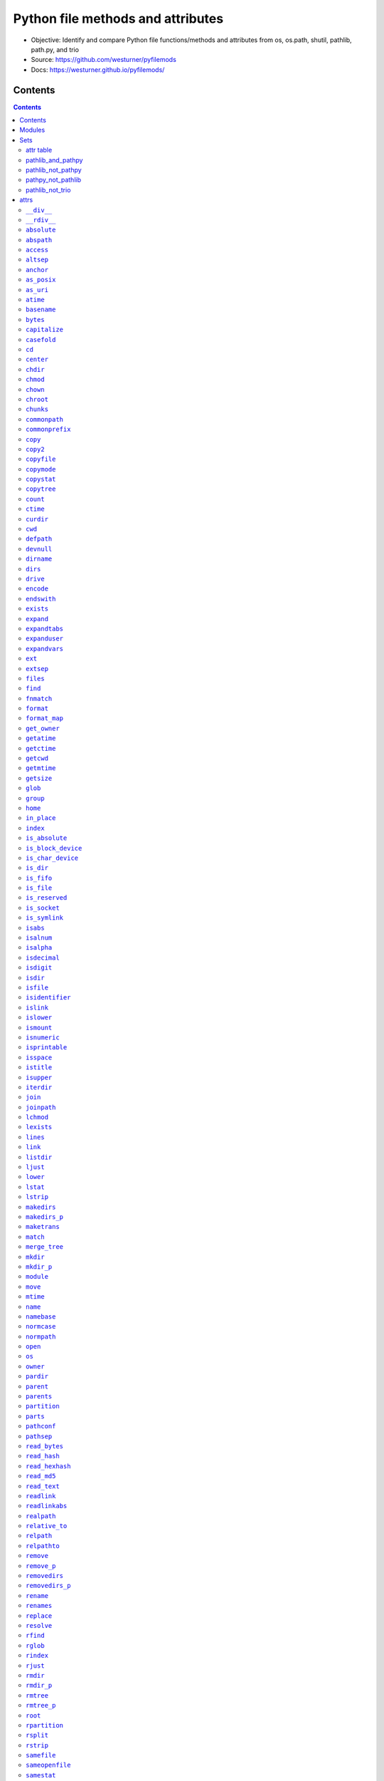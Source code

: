 
==================================
Python file methods and attributes
==================================

- Objective: Identify and compare Python file functions/methods and attributes from os, os.path, shutil, pathlib, path.py, and trio
- Source: https://github.com/westurner/pyfilemods
- Docs: https://westurner.github.io/pyfilemods/

Contents
++++++++
.. contents::

Modules
+++++++++
- os

  - Source: https://github.com/python/cpython/tree/3.6/Lib/os.py
  - Docs: https://docs.python.org/3/library/os.html

- os.path

  - Source: https://github.com/python/cpython/blob/3.6/Lib/posixpath.py
  - Source: https://github.com/python/cpython/tree/3.6/Lib/ntpath.py
  - Source: https://github.com/python/cpython/tree/3.6/Lib/macpath.py
  - Docs: https://docs.python.org/3/library/os.path.html

- shutil

  - Source: https://github.com/python/cpython/tree/3.6/Lib/shutil.py
  - Docs: https://docs.python.org/3/library/shutil.html

- pathlib

  - Source: https://github.com/python/cpython/blob/3.6/Lib/pathlib.py
  - Docs: https://docs.python.org/3/library/pathlib.html

- pathpy

  - Src: https://github.com/jaraco/path.py
  - Source: https://github.com/jaraco/path.py/blob/master/path.py
  - Docs: https://pathpy.readthedocs.io/en/latest/

- trio

  - Src: https://github.com/python-trio/trio
  - Source: https://github.com/python-trio/trio/blob/master/trio/_path.py
  - Docs: https://trio.readthedocs.io/en/latest/reference-io.html#trio.Path

Sets
++++

attr table
==========

================== == ======= ====== ======= ======= ====
attr               os os.path shutil pathlib path.py trio
================== == ======= ====== ======= ======= ====
`__div__`_                                    X           
`__rdiv__`_                                   X           
`absolute`_                          X                X   
`abspath`_            X                       X           
`access`_          X                          X           
`altsep`_          X  X                                   
`anchor`_                            X                    
`as_posix`_                          X                X   
`as_uri`_                            X                X   
`atime`_                                      X           
`basename`_           X                       X           
`bytes`_                                      X           
`capitalize`_                                 X           
`casefold`_                                   X           
`cd`_                                         X           
`center`_                                     X           
`chdir`_           X                          X           
`chmod`_           X                 X        X       X   
`chown`_           X          X               X           
`chroot`_          X                          X           
`chunks`_                                     X           
`commonpath`_         X                                   
`commonprefix`_       X                                   
`copy`_                       X               X           
`copy2`_                      X               X           
`copyfile`_                   X               X           
`copymode`_                   X               X           
`copystat`_                   X               X           
`copytree`_                   X               X           
`count`_                                      X           
`ctime`_                                      X           
`curdir`_          X  X                                   
`cwd`_                               X                X   
`defpath`_         X  X                                   
`devnull`_         X  X                                   
`dirname`_            X                       X           
`dirs`_                                       X           
`drive`_                             X        X           
`encode`_                                     X           
`endswith`_                                   X           
`exists`_             X              X        X       X   
`expand`_                                     X           
`expandtabs`_                                 X           
`expanduser`_         X              X        X       X   
`expandvars`_         X                       X           
`ext`_                                        X           
`extsep`_          X  X                                   
`files`_                                      X           
`find`_                                       X           
`fnmatch`_                    X               X           
`format`_                                     X           
`format_map`_                                 X           
`get_owner`_                                  X           
`getatime`_           X                       X           
`getctime`_           X                       X           
`getcwd`_          X                          X           
`getmtime`_           X                       X           
`getsize`_            X                       X           
`glob`_                              X        X       X   
`group`_                             X                X   
`home`_                              X                X   
`in_place`_                                   X           
`index`_                                      X           
`is_absolute`_                       X                X   
`is_block_device`_                   X                X   
`is_char_device`_                    X                X   
`is_dir`_                            X                X   
`is_fifo`_                           X                X   
`is_file`_                           X                X   
`is_reserved`_                       X                X   
`is_socket`_                         X                X   
`is_symlink`_                        X                X   
`isabs`_              X                       X           
`isalnum`_                                    X           
`isalpha`_                                    X           
`isdecimal`_                                  X           
`isdigit`_                                    X           
`isdir`_              X                       X           
`isfile`_             X                       X           
`isidentifier`_                               X           
`islink`_             X                       X           
`islower`_                                    X           
`ismount`_            X                       X           
`isnumeric`_                                  X           
`isprintable`_                                X           
`isspace`_                                    X           
`istitle`_                                    X           
`isupper`_                                    X           
`iterdir`_                           X                X   
`join`_               X                       X           
`joinpath`_                          X        X       X   
`lchmod`_                            X                X   
`lexists`_            X                                   
`lines`_                                      X           
`link`_            X                          X           
`listdir`_         X                          X           
`ljust`_                                      X           
`lower`_                                      X           
`lstat`_           X                 X        X       X   
`lstrip`_                                     X           
`makedirs`_        X                          X           
`makedirs_p`_                                 X           
`maketrans`_                                  X           
`match`_                             X                X   
`merge_tree`_                                 X           
`mkdir`_           X                 X        X       X   
`mkdir_p`_                                    X           
`module`_                                     X           
`move`_                       X               X           
`mtime`_                                      X           
`name`_            X                 X        X           
`namebase`_                                   X           
`normcase`_           X                       X           
`normpath`_           X                       X           
`open`_            X                 X        X       X   
`os`_                 X       X                           
`owner`_                             X        X       X   
`pardir`_          X  X                                   
`parent`_                            X        X           
`parents`_                           X                    
`partition`_                                  X           
`parts`_                             X                    
`pathconf`_        X                          X           
`pathsep`_         X  X                                   
`read_bytes`_                        X                X   
`read_hash`_                                  X           
`read_hexhash`_                               X           
`read_md5`_                                   X           
`read_text`_                         X                X   
`readlink`_        X                          X           
`readlinkabs`_                                X           
`realpath`_           X                       X           
`relative_to`_                       X                X   
`relpath`_            X                       X           
`relpathto`_                                  X           
`remove`_          X                          X           
`remove_p`_                                   X           
`removedirs`_      X                          X           
`removedirs_p`_                               X           
`rename`_          X                 X        X       X   
`renames`_         X                          X           
`replace`_         X                 X        X       X   
`resolve`_                           X                X   
`rfind`_                                      X           
`rglob`_                             X                X   
`rindex`_                                     X           
`rjust`_                                      X           
`rmdir`_           X                 X        X       X   
`rmdir_p`_                                    X           
`rmtree`_                     X               X           
`rmtree_p`_                                   X           
`root`_                              X                    
`rpartition`_                                 X           
`rsplit`_                                     X           
`rstrip`_                                     X           
`samefile`_           X              X        X       X   
`sameopenfile`_       X                                   
`samestat`_           X                                   
`sep`_             X  X                                   
`size`_                                       X           
`special`_                                    X           
`split`_              X                       X           
`splitall`_                                   X           
`splitdrive`_         X                       X           
`splitext`_           X                       X           
`splitlines`_                                 X           
`splitpath`_                                  X           
`splitunc`_                                   X           
`startswith`_                                 X           
`stat`_            X  X       X      X        X       X   
`statvfs`_         X                          X           
`stem`_                              X        X           
`strip`_                                      X           
`stripext`_                                   X           
`suffix`_                            X                    
`suffixes`_                          X                    
`swapcase`_                                   X           
`symlink`_         X                          X           
`symlink_to`_                        X                X   
`text`_                                       X           
`title`_                                      X           
`touch`_                             X        X       X   
`translate`_                                  X           
`uncshare`_                                   X           
`unlink`_          X                 X        X       X   
`unlink_p`_                                   X           
`upper`_                                      X           
`using_module`_                               X           
`utime`_           X                          X           
`walk`_            X                          X           
`walkdirs`_                                   X           
`walkfiles`_                                  X           
`with_name`_                         X                X   
`with_suffix`_                       X        X       X   
`write_bytes`_                       X        X       X   
`write_lines`_                                X           
`write_text`_                        X        X       X   
`zfill`_                                      X           
================== == ======= ====== ======= ======= ====

pathlib_and_pathpy
==================
- `chmod`_
- `drive`_
- `exists`_
- `expanduser`_
- `glob`_
- `joinpath`_
- `lstat`_
- `mkdir`_
- `name`_
- `open`_
- `owner`_
- `parent`_
- `rename`_
- `replace`_
- `rmdir`_
- `samefile`_
- `stat`_
- `stem`_
- `touch`_
- `unlink`_
- `with_suffix`_
- `write_bytes`_
- `write_text`_

pathlib_not_pathpy
==================
- `absolute`_
- `anchor`_
- `as_posix`_
- `as_uri`_
- `cwd`_
- `group`_
- `home`_
- `is_absolute`_
- `is_block_device`_
- `is_char_device`_
- `is_dir`_
- `is_fifo`_
- `is_file`_
- `is_reserved`_
- `is_socket`_
- `is_symlink`_
- `iterdir`_
- `lchmod`_
- `match`_
- `parents`_
- `parts`_
- `read_bytes`_
- `read_text`_
- `relative_to`_
- `resolve`_
- `rglob`_
- `root`_
- `suffix`_
- `suffixes`_
- `symlink_to`_
- `with_name`_

pathpy_not_pathlib
==================
- `__div__`_
- `__rdiv__`_
- `abspath`_
- `access`_
- `atime`_
- `basename`_
- `bytes`_
- `capitalize`_
- `casefold`_
- `cd`_
- `center`_
- `chdir`_
- `chown`_
- `chroot`_
- `chunks`_
- `copy`_
- `copy2`_
- `copyfile`_
- `copymode`_
- `copystat`_
- `copytree`_
- `count`_
- `ctime`_
- `dirname`_
- `dirs`_
- `encode`_
- `endswith`_
- `expand`_
- `expandtabs`_
- `expandvars`_
- `ext`_
- `files`_
- `find`_
- `fnmatch`_
- `format`_
- `format_map`_
- `get_owner`_
- `getatime`_
- `getctime`_
- `getcwd`_
- `getmtime`_
- `getsize`_
- `in_place`_
- `index`_
- `isabs`_
- `isalnum`_
- `isalpha`_
- `isdecimal`_
- `isdigit`_
- `isdir`_
- `isfile`_
- `isidentifier`_
- `islink`_
- `islower`_
- `ismount`_
- `isnumeric`_
- `isprintable`_
- `isspace`_
- `istitle`_
- `isupper`_
- `join`_
- `lines`_
- `link`_
- `listdir`_
- `ljust`_
- `lower`_
- `lstrip`_
- `makedirs`_
- `makedirs_p`_
- `maketrans`_
- `merge_tree`_
- `mkdir_p`_
- `module`_
- `move`_
- `mtime`_
- `namebase`_
- `normcase`_
- `normpath`_
- `partition`_
- `pathconf`_
- `read_hash`_
- `read_hexhash`_
- `read_md5`_
- `readlink`_
- `readlinkabs`_
- `realpath`_
- `relpath`_
- `relpathto`_
- `remove`_
- `remove_p`_
- `removedirs`_
- `removedirs_p`_
- `renames`_
- `rfind`_
- `rindex`_
- `rjust`_
- `rmdir_p`_
- `rmtree`_
- `rmtree_p`_
- `rpartition`_
- `rsplit`_
- `rstrip`_
- `size`_
- `special`_
- `split`_
- `splitall`_
- `splitdrive`_
- `splitext`_
- `splitlines`_
- `splitpath`_
- `splitunc`_
- `startswith`_
- `statvfs`_
- `strip`_
- `stripext`_
- `swapcase`_
- `symlink`_
- `text`_
- `title`_
- `translate`_
- `uncshare`_
- `unlink_p`_
- `upper`_
- `using_module`_
- `utime`_
- `walk`_
- `walkdirs`_
- `walkfiles`_
- `write_lines`_
- `zfill`_

pathlib_not_trio
================
- `anchor`_
- `drive`_
- `name`_
- `parent`_
- `parents`_
- `parts`_
- `root`_
- `stem`_
- `suffix`_
- `suffixes`_


attrs
+++++

``__div__``
============
| **pathpy.__div__**\ ``(self, rel)``

| seealso: `os.path.join <#join>`_, `pathlib.joinpath <#joinpath>`_, `pathpy.__rdiv__ <#rdiv>`_, `pathpy.joinpath <#joinpath>`_
 
| **pathpy.__div__**\ ``(self, rel)``:
| `docs <https://pathpy.readthedocs.io/en/latest/api.html#path.Path.__div__>`__ `source (path.py) <https://github.com/jaraco/path.py/blob/master/path.py>`__

.. code:: python

        def __div__(self, rel):
            """ fp.__div__(rel) == fp / rel == fp.joinpath(rel)

            Join two path components, adding a separator character if
            needed.

            .. seealso:: :func:`os.path.join`
            """
            return self._next_class(self.module.join(self, rel))



``__rdiv__``
=============
| **pathpy.__rdiv__**\ ``(self, rel)``

| seealso: `os.path.join <#join>`_, `pathlib.joinpath <#joinpath>`_, `pathpy.__div__ <#div>`_, `pathpy.joinpath <#joinpath>`_
 
| **pathpy.__rdiv__**\ ``(self, rel)``:
| `docs <https://pathpy.readthedocs.io/en/latest/api.html#path.Path.__rdiv__>`__ `source (path.py) <https://github.com/jaraco/path.py/blob/master/path.py>`__

.. code:: python

        def __rdiv__(self, rel):
            """ fp.__rdiv__(rel) == rel / fp

            Join two path components, adding a separator character if
            needed.

            .. seealso:: :func:`os.path.join`
            """
            return self._next_class(self.module.join(rel, self))



``absolute``
=============
| **pathlib.absolute**\ ``(self)``
| **trio.absolute**\ ``(self, *args, **kwargs)``

| seealso: `pathlib.is_absolute <#is-absolute>`_
 
| **pathlib.absolute**\ ``(self)``:
| `docs <https://docs.python.org/3/library/pathlib.html#pathlib.Path.absolute>`__ `source (pathlib.py) <https://github.com/python/cpython/blob/3.6/Lib/pathlib.py>`__

.. code:: python

        def absolute(self):
            """Return an absolute version of this path.  This function works
            even if the path doesn't point to anything.

            No normalization is done, i.e. all '.' and '..' will be kept along.
            Use resolve() to get the canonical path to a file.
            """
            # XXX untested yet!
            if self._closed:
                self._raise_closed()
            if self.is_absolute():
                return self
            # FIXME this must defer to the specific flavour (and, under Windows,
            # use nt._getfullpathname())
            obj = self._from_parts([os.getcwd()] + self._parts, init=False)
            obj._init(template=self)
            return obj


| **trio.absolute**\ ``(self, *args, **kwargs)``:
| `docs <https://trio.readthedocs.io/en/latest/reference-io.html#trio.Path.absolute>`__ `source (_path.py) <https://github.com/python-trio/trio/blob/master/trio/_path.py>`__

.. code:: python

        @async_wraps(cls, pathlib.Path, meth_name)
        async def wrapper(self, *args, **kwargs):
            args = unwrap_paths(args)
            meth = getattr(self._wrapped, meth_name)
            func = partial(meth, *args, **kwargs)
            value = await trio.run_sync_in_worker_thread(func)
            return rewrap_path(value)



``abspath``
============
| **os.path.abspath**\ ``(path)``
| **pathpy.abspath**\ ``(self)``

| **os.path.abspath**\ ``(path)``:
| `docs <https://docs.python.org/3/library/os.path.html#os.path.abspath>`__ `source (posixpath.py) <https://github.com/python/cpython/blob/3.6/Lib/posixpath.py>`__ `source (ntpath.py) <https://github.com/python/cpython/tree/3.6/Lib/ntpath.py>`__ `source (macpath.py) <https://github.com/python/cpython/tree/3.6/Lib/macpath.py>`__

.. code:: python

    def abspath(path):
        """Return an absolute path."""
        path = os.fspath(path)
        if not isabs(path):
            if isinstance(path, bytes):
                cwd = os.getcwdb()
            else:
                cwd = os.getcwd()
            path = join(cwd, path)
        return normpath(path)


| **pathpy.abspath**\ ``(self)``:
| `docs <https://pathpy.readthedocs.io/en/latest/api.html#path.Path.abspath>`__ `source (path.py) <https://github.com/jaraco/path.py/blob/master/path.py>`__

.. code:: python

        def abspath(self):
            """ .. seealso:: :func:`os.path.abspath` """
            return self._next_class(self.module.abspath(self))



``access``
===========
| **os.access**\ ``(path, mode, *, dir_fd=None, effective_ids=False, follow_symlinks=True)``
| **pathpy.access**\ ``(self, mode)``

| **os.access**\ ``(path, mode, *, dir_fd=None, effective_ids=False, follow_symlinks=True)``:
| `docs <https://docs.python.org/3/library/os.html#os.access>`__ `source (os.py) <https://github.com/python/cpython/tree/3.6/Lib/os.py>`__

.. code:: python

    Use the real uid/gid to test for access to a path.

      path
        Path to be tested; can be string or bytes
      mode
        Operating-system mode bitfield.  Can be F_OK to test existence,
        or the inclusive-OR of R_OK, W_OK, and X_OK.
      dir_fd
        If not None, it should be a file descriptor open to a directory,
        and path should be relative; path will then be relative to that
        directory.
      effective_ids
        If True, access will use the effective uid/gid instead of
        the real uid/gid.
      follow_symlinks
        If False, and the last element of the path is a symbolic link,
        access will examine the symbolic link itself instead of the file
        the link points to.

    dir_fd, effective_ids, and follow_symlinks may not be implemented
      on your platform.  If they are unavailable, using them will raise a
      NotImplementedError.

    Note that most operations will use the effective uid/gid, therefore this
      routine can be used in a suid/sgid environment to test if the invoking user
      has the specified access to the path.

| **pathpy.access**\ ``(self, mode)``:
| `docs <https://pathpy.readthedocs.io/en/latest/api.html#path.Path.access>`__ `source (path.py) <https://github.com/jaraco/path.py/blob/master/path.py>`__

.. code:: python

            def access(self, mode):
                """ Return ``True`` if current user has access to this path.

                mode - One of the constants :data:`os.F_OK`, :data:`os.R_OK`,
                :data:`os.W_OK`, :data:`os.X_OK`

                .. seealso:: :func:`os.access`
                """
                return os.access(self, mode)



``altsep``
===========

| **os.altsep**:
| `docs <https://docs.python.org/3/library/os.html#os.altsep>`__ `source (os.py) <https://github.com/python/cpython/tree/3.6/Lib/os.py>`__
| **os.path.altsep**:
| `docs <https://docs.python.org/3/library/os.path.html#os.path.altsep>`__ `source (posixpath.py) <https://github.com/python/cpython/blob/3.6/Lib/posixpath.py>`__ `source (ntpath.py) <https://github.com/python/cpython/tree/3.6/Lib/ntpath.py>`__ `source (macpath.py) <https://github.com/python/cpython/tree/3.6/Lib/macpath.py>`__

``anchor``
===========

| **pathlib.anchor**:
| `docs <https://docs.python.org/3/library/pathlib.html#pathlib.Path.anchor>`__ `source (pathlib.py) <https://github.com/python/cpython/blob/3.6/Lib/pathlib.py>`__

.. code:: python

    The concatenation of the drive and root, or ''.


``as_posix``
=============
| **pathlib.as_posix**\ ``(self)``
| **trio.as_posix**\ ``(self)``

| **pathlib.as_posix**\ ``(self)``:
| `docs <https://docs.python.org/3/library/pathlib.html#pathlib.Path.as_posix>`__ `source (pathlib.py) <https://github.com/python/cpython/blob/3.6/Lib/pathlib.py>`__

.. code:: python

        def as_posix(self):
            """Return the string representation of the path with forward (/)
            slashes."""
            f = self._flavour
            return str(self).replace(f.sep, '/')


| **trio.as_posix**\ ``(self)``:
| `docs <https://trio.readthedocs.io/en/latest/reference-io.html#trio.Path.as_posix>`__ `source (_path.py) <https://github.com/python-trio/trio/blob/master/trio/_path.py>`__

.. code:: python

        def as_posix(self):
            """Return the string representation of the path with forward (/)
            slashes."""
            f = self._flavour
            return str(self).replace(f.sep, '/')



``as_uri``
===========
| **pathlib.as_uri**\ ``(self)``
| **trio.as_uri**\ ``(self)``

| **pathlib.as_uri**\ ``(self)``:
| `docs <https://docs.python.org/3/library/pathlib.html#pathlib.Path.as_uri>`__ `source (pathlib.py) <https://github.com/python/cpython/blob/3.6/Lib/pathlib.py>`__

.. code:: python

        def as_uri(self):
            """Return the path as a 'file' URI."""
            if not self.is_absolute():
                raise ValueError("relative path can't be expressed as a file URI")
            return self._flavour.make_uri(self)


| **trio.as_uri**\ ``(self)``:
| `docs <https://trio.readthedocs.io/en/latest/reference-io.html#trio.Path.as_uri>`__ `source (_path.py) <https://github.com/python-trio/trio/blob/master/trio/_path.py>`__

.. code:: python

        def as_uri(self):
            """Return the path as a 'file' URI."""
            if not self.is_absolute():
                raise ValueError("relative path can't be expressed as a file URI")
            return self._flavour.make_uri(self)



``atime``
==========

| seealso: `os.path.getatime <#getatime>`_, `pathpy.getatime <#getatime>`_
 
| **pathpy.atime**:
| `docs <https://pathpy.readthedocs.io/en/latest/api.html#path.Path.atime>`__ `source (path.py) <https://github.com/jaraco/path.py/blob/master/path.py>`__

.. code:: python

    Last access time of the file.

    .. seealso:: :meth:`getatime`, :func:`os.path.getatime`


``basename``
=============
| **os.path.basename**\ ``(p)``
| **pathpy.basename**\ ``(self)``

| seealso: `pathlib.name <#name>`_, `pathpy.name <#name>`_
 
| **os.path.basename**\ ``(p)``:
| `docs <https://docs.python.org/3/library/os.path.html#os.path.basename>`__ `source (posixpath.py) <https://github.com/python/cpython/blob/3.6/Lib/posixpath.py>`__ `source (ntpath.py) <https://github.com/python/cpython/tree/3.6/Lib/ntpath.py>`__ `source (macpath.py) <https://github.com/python/cpython/tree/3.6/Lib/macpath.py>`__

.. code:: python

    def basename(p):
        """Returns the final component of a pathname"""
        p = os.fspath(p)
        sep = _get_sep(p)
        i = p.rfind(sep) + 1
        return p[i:]


| **pathpy.basename**\ ``(self)``:
| `docs <https://pathpy.readthedocs.io/en/latest/api.html#path.Path.basename>`__ `source (path.py) <https://github.com/jaraco/path.py/blob/master/path.py>`__

.. code:: python

        def basename(self):
            """ .. seealso:: :attr:`name`, :func:`os.path.basename` """
            return self._next_class(self.module.basename(self))



``bytes``
==========
| **pathpy.bytes**\ ``(self)``

| **pathpy.bytes**\ ``(self)``:
| `docs <https://pathpy.readthedocs.io/en/latest/api.html#path.Path.bytes>`__ `source (path.py) <https://github.com/jaraco/path.py/blob/master/path.py>`__

.. code:: python

        def bytes(self):
            """ Open this file, read all bytes, return them as a string. """
            with self.open('rb') as f:
                return f.read()



``capitalize``
===============

| **pathpy.capitalize**:
| `docs <https://pathpy.readthedocs.io/en/latest/api.html#path.Path.capitalize>`__ `source (path.py) <https://github.com/jaraco/path.py/blob/master/path.py>`__

.. code:: python

    S.capitalize() -> str

    Return a capitalized version of S, i.e. make the first character
    have upper case and the rest lower case.


``casefold``
=============

| **pathpy.casefold**:
| `docs <https://pathpy.readthedocs.io/en/latest/api.html#path.Path.casefold>`__ `source (path.py) <https://github.com/jaraco/path.py/blob/master/path.py>`__

.. code:: python

    S.casefold() -> str

    Return a version of S suitable for caseless comparisons.


``cd``
=======
| **pathpy.cd**\ ``(self)``

| seealso: `os.chdir <#chdir>`_
 
| **pathpy.cd**\ ``(self)``:
| `docs <https://pathpy.readthedocs.io/en/latest/api.html#path.Path.cd>`__ `source (path.py) <https://github.com/jaraco/path.py/blob/master/path.py>`__

.. code:: python

        def chdir(self):
            """ .. seealso:: :func:`os.chdir` """
            os.chdir(self)



``center``
===========

| **pathpy.center**:
| `docs <https://pathpy.readthedocs.io/en/latest/api.html#path.Path.center>`__ `source (path.py) <https://github.com/jaraco/path.py/blob/master/path.py>`__

.. code:: python

    S.center(width[, fillchar]) -> str

    Return S centered in a string of length width. Padding is
    done using the specified fill character (default is a space)


``chdir``
==========
| **os.chdir**\ ``(path)``
| **pathpy.chdir**\ ``(self)``

| seealso: `pathpy.cd <#cd>`_
 
| **os.chdir**\ ``(path)``:
| `docs <https://docs.python.org/3/library/os.html#os.chdir>`__ `source (os.py) <https://github.com/python/cpython/tree/3.6/Lib/os.py>`__

.. code:: python

    Change the current working directory to the specified path.

    path may always be specified as a string.
    On some platforms, path may also be specified as an open file descriptor.
      If this functionality is unavailable, using it raises an exception.

| **pathpy.chdir**\ ``(self)``:
| `docs <https://pathpy.readthedocs.io/en/latest/api.html#path.Path.chdir>`__ `source (path.py) <https://github.com/jaraco/path.py/blob/master/path.py>`__

.. code:: python

        def chdir(self):
            """ .. seealso:: :func:`os.chdir` """
            os.chdir(self)



``chmod``
==========
| **os.chmod**\ ``(path, mode, *, dir_fd=None, follow_symlinks=True)``
| **pathlib.chmod**\ ``(self, mode)``
| **pathpy.chmod**\ ``(self, mode)``
| **trio.chmod**\ ``(self, *args, **kwargs)``

| **os.chmod**\ ``(path, mode, *, dir_fd=None, follow_symlinks=True)``:
| `docs <https://docs.python.org/3/library/os.html#os.chmod>`__ `source (os.py) <https://github.com/python/cpython/tree/3.6/Lib/os.py>`__

.. code:: python

    Change the access permissions of a file.

      path
        Path to be modified.  May always be specified as a str or bytes.
        On some platforms, path may also be specified as an open file descriptor.
        If this functionality is unavailable, using it raises an exception.
      mode
        Operating-system mode bitfield.
      dir_fd
        If not None, it should be a file descriptor open to a directory,
        and path should be relative; path will then be relative to that
        directory.
      follow_symlinks
        If False, and the last element of the path is a symbolic link,
        chmod will modify the symbolic link itself instead of the file
        the link points to.

    It is an error to use dir_fd or follow_symlinks when specifying path as
      an open file descriptor.
    dir_fd and follow_symlinks may not be implemented on your platform.
      If they are unavailable, using them will raise a NotImplementedError.

| **pathlib.chmod**\ ``(self, mode)``:
| `docs <https://docs.python.org/3/library/pathlib.html#pathlib.Path.chmod>`__ `source (pathlib.py) <https://github.com/python/cpython/blob/3.6/Lib/pathlib.py>`__

.. code:: python

        def chmod(self, mode):
            """
            Change the permissions of the path, like os.chmod().
            """
            if self._closed:
                self._raise_closed()
            self._accessor.chmod(self, mode)


| **pathpy.chmod**\ ``(self, mode)``:
| `docs <https://pathpy.readthedocs.io/en/latest/api.html#path.Path.chmod>`__ `source (path.py) <https://github.com/jaraco/path.py/blob/master/path.py>`__

.. code:: python

        def chmod(self, mode):
            """
            Set the mode. May be the new mode (os.chmod behavior) or a `symbolic
            mode <http://en.wikipedia.org/wiki/Chmod#Symbolic_modes>`_.

            .. seealso:: :func:`os.chmod`
            """
            if isinstance(mode, string_types):
                mask = _multi_permission_mask(mode)
                mode = mask(self.stat().st_mode)
            os.chmod(self, mode)
            return self


| **trio.chmod**\ ``(self, *args, **kwargs)``:
| `docs <https://trio.readthedocs.io/en/latest/reference-io.html#trio.Path.chmod>`__ `source (_path.py) <https://github.com/python-trio/trio/blob/master/trio/_path.py>`__

.. code:: python

        @async_wraps(cls, pathlib.Path, meth_name)
        async def wrapper(self, *args, **kwargs):
            args = unwrap_paths(args)
            meth = getattr(self._wrapped, meth_name)
            func = partial(meth, *args, **kwargs)
            value = await trio.run_sync_in_worker_thread(func)
            return rewrap_path(value)



``chown``
==========
| **os.chown**\ ``(path, uid, gid, *, dir_fd=None, follow_symlinks=True)``
| **shutil.chown**\ ``(path, user=None, group=None)``
| **pathpy.chown**\ ``(self, uid=-1, gid=-1)``

| **os.chown**\ ``(path, uid, gid, *, dir_fd=None, follow_symlinks=True)``:
| `docs <https://docs.python.org/3/library/os.html#os.chown>`__ `source (os.py) <https://github.com/python/cpython/tree/3.6/Lib/os.py>`__

.. code:: python

    Change the owner and group id of path to the numeric uid and gid.\

      path
        Path to be examined; can be string, bytes, or open-file-descriptor int.
      dir_fd
        If not None, it should be a file descriptor open to a directory,
        and path should be relative; path will then be relative to that
        directory.
      follow_symlinks
        If False, and the last element of the path is a symbolic link,
        stat will examine the symbolic link itself instead of the file
        the link points to.

    path may always be specified as a string.
    On some platforms, path may also be specified as an open file descriptor.
      If this functionality is unavailable, using it raises an exception.
    If dir_fd is not None, it should be a file descriptor open to a directory,
      and path should be relative; path will then be relative to that directory.
    If follow_symlinks is False, and the last element of the path is a symbolic
      link, chown will modify the symbolic link itself instead of the file the
      link points to.
    It is an error to use dir_fd or follow_symlinks when specifying path as
      an open file descriptor.
    dir_fd and follow_symlinks may not be implemented on your platform.
      If they are unavailable, using them will raise a NotImplementedError.

| **shutil.chown**\ ``(path, user=None, group=None)``:
| `docs <https://docs.python.org/3/library/shutil.html#shutil.chown>`__ `source (shutil.py) <https://github.com/python/cpython/tree/3.6/Lib/shutil.py>`__

.. code:: python

    def chown(path, user=None, group=None):
        """Change owner user and group of the given path.

        user and group can be the uid/gid or the user/group names, and in that case,
        they are converted to their respective uid/gid.
        """

        if user is None and group is None:
            raise ValueError("user and/or group must be set")

        _user = user
        _group = group

        # -1 means don't change it
        if user is None:
            _user = -1
        # user can either be an int (the uid) or a string (the system username)
        elif isinstance(user, str):
            _user = _get_uid(user)
            if _user is None:
                raise LookupError("no such user: {!r}".format(user))

        if group is None:
            _group = -1
        elif not isinstance(group, int):
            _group = _get_gid(group)
            if _group is None:
                raise LookupError("no such group: {!r}".format(group))

        os.chown(path, _user, _group)


| **pathpy.chown**\ ``(self, uid=-1, gid=-1)``:
| `docs <https://pathpy.readthedocs.io/en/latest/api.html#path.Path.chown>`__ `source (path.py) <https://github.com/jaraco/path.py/blob/master/path.py>`__

.. code:: python

        def chown(self, uid=-1, gid=-1):
            """
            Change the owner and group by names rather than the uid or gid numbers.

            .. seealso:: :func:`os.chown`
            """
            if hasattr(os, 'chown'):
                if 'pwd' in globals() and isinstance(uid, string_types):
                    uid = pwd.getpwnam(uid).pw_uid
                if 'grp' in globals() and isinstance(gid, string_types):
                    gid = grp.getgrnam(gid).gr_gid
                os.chown(self, uid, gid)
            else:
                msg = "Ownership not available on this platform."
                raise NotImplementedError(msg)
            return self



``chroot``
===========
| **os.chroot**\ ``(path)``
| **pathpy.chroot**\ ``(self)``

| **os.chroot**\ ``(path)``:
| `docs <https://docs.python.org/3/library/os.html#os.chroot>`__ `source (os.py) <https://github.com/python/cpython/tree/3.6/Lib/os.py>`__

.. code:: python

    Change root directory to path.

| **pathpy.chroot**\ ``(self)``:
| `docs <https://pathpy.readthedocs.io/en/latest/api.html#path.Path.chroot>`__ `source (path.py) <https://github.com/jaraco/path.py/blob/master/path.py>`__

.. code:: python

            def chroot(self):
                """ .. seealso:: :func:`os.chroot` """
                os.chroot(self)



``chunks``
===========
| **pathpy.chunks**\ ``(self, size, *args, **kwargs)``

| **pathpy.chunks**\ ``(self, size, *args, **kwargs)``:
| `docs <https://pathpy.readthedocs.io/en/latest/api.html#path.Path.chunks>`__ `source (path.py) <https://github.com/jaraco/path.py/blob/master/path.py>`__

.. code:: python

        def chunks(self, size, *args, **kwargs):
            """ Returns a generator yielding chunks of the file, so it can
                be read piece by piece with a simple for loop.

               Any argument you pass after `size` will be passed to :meth:`open`.

               :example:

                   >>> hash = hashlib.md5()
                   >>> for chunk in Path("path.py").chunks(8192, mode='rb'):
                   ...     hash.update(chunk)

                This will read the file by chunks of 8192 bytes.
            """
            with self.open(*args, **kwargs) as f:
                for chunk in iter(lambda: f.read(size) or None, None):
                    yield chunk



``commonpath``
===============
| **os.path.commonpath**\ ``(paths)``

| **os.path.commonpath**\ ``(paths)``:
| `docs <https://docs.python.org/3/library/os.path.html#os.path.commonpath>`__ `source (posixpath.py) <https://github.com/python/cpython/blob/3.6/Lib/posixpath.py>`__ `source (ntpath.py) <https://github.com/python/cpython/tree/3.6/Lib/ntpath.py>`__ `source (macpath.py) <https://github.com/python/cpython/tree/3.6/Lib/macpath.py>`__

.. code:: python

    def commonpath(paths):
        """Given a sequence of path names, returns the longest common sub-path."""

        if not paths:
            raise ValueError('commonpath() arg is an empty sequence')

        paths = tuple(map(os.fspath, paths))
        if isinstance(paths[0], bytes):
            sep = b'/'
            curdir = b'.'
        else:
            sep = '/'
            curdir = '.'

        try:
            split_paths = [path.split(sep) for path in paths]

            try:
                isabs, = set(p[:1] == sep for p in paths)
            except ValueError:
                raise ValueError("Can't mix absolute and relative paths") from None

            split_paths = [[c for c in s if c and c != curdir] for s in split_paths]
            s1 = min(split_paths)
            s2 = max(split_paths)
            common = s1
            for i, c in enumerate(s1):
                if c != s2[i]:
                    common = s1[:i]
                    break

            prefix = sep if isabs else sep[:0]
            return prefix + sep.join(common)
        except (TypeError, AttributeError):
            genericpath._check_arg_types('commonpath', *paths)
            raise



``commonprefix``
=================
| **os.path.commonprefix**\ ``(m)``

| **os.path.commonprefix**\ ``(m)``:
| `docs <https://docs.python.org/3/library/os.path.html#os.path.commonprefix>`__ `source (posixpath.py) <https://github.com/python/cpython/blob/3.6/Lib/posixpath.py>`__ `source (ntpath.py) <https://github.com/python/cpython/tree/3.6/Lib/ntpath.py>`__ `source (macpath.py) <https://github.com/python/cpython/tree/3.6/Lib/macpath.py>`__

.. code:: python

    def commonprefix(m):
        "Given a list of pathnames, returns the longest common leading component"
        if not m: return ''
        # Some people pass in a list of pathname parts to operate in an OS-agnostic
        # fashion; don't try to translate in that case as that's an abuse of the
        # API and they are already doing what they need to be OS-agnostic and so
        # they most likely won't be using an os.PathLike object in the sublists.
        if not isinstance(m[0], (list, tuple)):
            m = tuple(map(os.fspath, m))
        s1 = min(m)
        s2 = max(m)
        for i, c in enumerate(s1):
            if c != s2[i]:
                return s1[:i]
        return s1



``copy``
=========
| **shutil.copy**\ ``(src, dst, *, follow_symlinks=True)``
| **pathpy.copy**\ ``(src, dst, *, follow_symlinks=True)``

| **shutil.copy**\ ``(src, dst, *, follow_symlinks=True)``:
| `docs <https://docs.python.org/3/library/shutil.html#shutil.copy>`__ `source (shutil.py) <https://github.com/python/cpython/tree/3.6/Lib/shutil.py>`__

.. code:: python

    def copy(src, dst, *, follow_symlinks=True):
        """Copy data and mode bits ("cp src dst"). Return the file's destination.

        The destination may be a directory.

        If follow_symlinks is false, symlinks won't be followed. This
        resembles GNU's "cp -P src dst".

        If source and destination are the same file, a SameFileError will be
        raised.

        """
        if os.path.isdir(dst):
            dst = os.path.join(dst, os.path.basename(src))
        copyfile(src, dst, follow_symlinks=follow_symlinks)
        copymode(src, dst, follow_symlinks=follow_symlinks)
        return dst


| **pathpy.copy**\ ``(src, dst, *, follow_symlinks=True)``:
| `docs <https://pathpy.readthedocs.io/en/latest/api.html#path.Path.copy>`__ `source (path.py) <https://github.com/jaraco/path.py/blob/master/path.py>`__

.. code:: python

    def copy(src, dst, *, follow_symlinks=True):
        """Copy data and mode bits ("cp src dst"). Return the file's destination.

        The destination may be a directory.

        If follow_symlinks is false, symlinks won't be followed. This
        resembles GNU's "cp -P src dst".

        If source and destination are the same file, a SameFileError will be
        raised.

        """
        if os.path.isdir(dst):
            dst = os.path.join(dst, os.path.basename(src))
        copyfile(src, dst, follow_symlinks=follow_symlinks)
        copymode(src, dst, follow_symlinks=follow_symlinks)
        return dst



``copy2``
==========
| **shutil.copy2**\ ``(src, dst, *, follow_symlinks=True)``
| **pathpy.copy2**\ ``(src, dst, *, follow_symlinks=True)``

| **shutil.copy2**\ ``(src, dst, *, follow_symlinks=True)``:
| `docs <https://docs.python.org/3/library/shutil.html#shutil.copy2>`__ `source (shutil.py) <https://github.com/python/cpython/tree/3.6/Lib/shutil.py>`__

.. code:: python

    def copy2(src, dst, *, follow_symlinks=True):
        """Copy data and all stat info ("cp -p src dst"). Return the file's
        destination."

        The destination may be a directory.

        If follow_symlinks is false, symlinks won't be followed. This
        resembles GNU's "cp -P src dst".

        """
        if os.path.isdir(dst):
            dst = os.path.join(dst, os.path.basename(src))
        copyfile(src, dst, follow_symlinks=follow_symlinks)
        copystat(src, dst, follow_symlinks=follow_symlinks)
        return dst


| **pathpy.copy2**\ ``(src, dst, *, follow_symlinks=True)``:
| `docs <https://pathpy.readthedocs.io/en/latest/api.html#path.Path.copy2>`__ `source (path.py) <https://github.com/jaraco/path.py/blob/master/path.py>`__

.. code:: python

    def copy2(src, dst, *, follow_symlinks=True):
        """Copy data and all stat info ("cp -p src dst"). Return the file's
        destination."

        The destination may be a directory.

        If follow_symlinks is false, symlinks won't be followed. This
        resembles GNU's "cp -P src dst".

        """
        if os.path.isdir(dst):
            dst = os.path.join(dst, os.path.basename(src))
        copyfile(src, dst, follow_symlinks=follow_symlinks)
        copystat(src, dst, follow_symlinks=follow_symlinks)
        return dst



``copyfile``
=============
| **shutil.copyfile**\ ``(src, dst, *, follow_symlinks=True)``
| **pathpy.copyfile**\ ``(src, dst, *, follow_symlinks=True)``

| **shutil.copyfile**\ ``(src, dst, *, follow_symlinks=True)``:
| `docs <https://docs.python.org/3/library/shutil.html#shutil.copyfile>`__ `source (shutil.py) <https://github.com/python/cpython/tree/3.6/Lib/shutil.py>`__

.. code:: python

    def copyfile(src, dst, *, follow_symlinks=True):
        """Copy data from src to dst.

        If follow_symlinks is not set and src is a symbolic link, a new
        symlink will be created instead of copying the file it points to.

        """
        if _samefile(src, dst):
            raise SameFileError("{!r} and {!r} are the same file".format(src, dst))

        for fn in [src, dst]:
            try:
                st = os.stat(fn)
            except OSError:
                # File most likely does not exist
                pass
            else:
                # XXX What about other special files? (sockets, devices...)
                if stat.S_ISFIFO(st.st_mode):
                    raise SpecialFileError("`%s` is a named pipe" % fn)

        if not follow_symlinks and os.path.islink(src):
            os.symlink(os.readlink(src), dst)
        else:
            with open(src, 'rb') as fsrc:
                with open(dst, 'wb') as fdst:
                    copyfileobj(fsrc, fdst)
        return dst


| **pathpy.copyfile**\ ``(src, dst, *, follow_symlinks=True)``:
| `docs <https://pathpy.readthedocs.io/en/latest/api.html#path.Path.copyfile>`__ `source (path.py) <https://github.com/jaraco/path.py/blob/master/path.py>`__

.. code:: python

    def copyfile(src, dst, *, follow_symlinks=True):
        """Copy data from src to dst.

        If follow_symlinks is not set and src is a symbolic link, a new
        symlink will be created instead of copying the file it points to.

        """
        if _samefile(src, dst):
            raise SameFileError("{!r} and {!r} are the same file".format(src, dst))

        for fn in [src, dst]:
            try:
                st = os.stat(fn)
            except OSError:
                # File most likely does not exist
                pass
            else:
                # XXX What about other special files? (sockets, devices...)
                if stat.S_ISFIFO(st.st_mode):
                    raise SpecialFileError("`%s` is a named pipe" % fn)

        if not follow_symlinks and os.path.islink(src):
            os.symlink(os.readlink(src), dst)
        else:
            with open(src, 'rb') as fsrc:
                with open(dst, 'wb') as fdst:
                    copyfileobj(fsrc, fdst)
        return dst



``copymode``
=============
| **shutil.copymode**\ ``(src, dst, *, follow_symlinks=True)``
| **pathpy.copymode**\ ``(src, dst, *, follow_symlinks=True)``

| **shutil.copymode**\ ``(src, dst, *, follow_symlinks=True)``:
| `docs <https://docs.python.org/3/library/shutil.html#shutil.copymode>`__ `source (shutil.py) <https://github.com/python/cpython/tree/3.6/Lib/shutil.py>`__

.. code:: python

    def copymode(src, dst, *, follow_symlinks=True):
        """Copy mode bits from src to dst.

        If follow_symlinks is not set, symlinks aren't followed if and only
        if both `src` and `dst` are symlinks.  If `lchmod` isn't available
        (e.g. Linux) this method does nothing.

        """
        if not follow_symlinks and os.path.islink(src) and os.path.islink(dst):
            if hasattr(os, 'lchmod'):
                stat_func, chmod_func = os.lstat, os.lchmod
            else:
                return
        elif hasattr(os, 'chmod'):
            stat_func, chmod_func = os.stat, os.chmod
        else:
            return

        st = stat_func(src)
        chmod_func(dst, stat.S_IMODE(st.st_mode))


| **pathpy.copymode**\ ``(src, dst, *, follow_symlinks=True)``:
| `docs <https://pathpy.readthedocs.io/en/latest/api.html#path.Path.copymode>`__ `source (path.py) <https://github.com/jaraco/path.py/blob/master/path.py>`__

.. code:: python

    def copymode(src, dst, *, follow_symlinks=True):
        """Copy mode bits from src to dst.

        If follow_symlinks is not set, symlinks aren't followed if and only
        if both `src` and `dst` are symlinks.  If `lchmod` isn't available
        (e.g. Linux) this method does nothing.

        """
        if not follow_symlinks and os.path.islink(src) and os.path.islink(dst):
            if hasattr(os, 'lchmod'):
                stat_func, chmod_func = os.lstat, os.lchmod
            else:
                return
        elif hasattr(os, 'chmod'):
            stat_func, chmod_func = os.stat, os.chmod
        else:
            return

        st = stat_func(src)
        chmod_func(dst, stat.S_IMODE(st.st_mode))



``copystat``
=============
| **shutil.copystat**\ ``(src, dst, *, follow_symlinks=True)``
| **pathpy.copystat**\ ``(src, dst, *, follow_symlinks=True)``

| **shutil.copystat**\ ``(src, dst, *, follow_symlinks=True)``:
| `docs <https://docs.python.org/3/library/shutil.html#shutil.copystat>`__ `source (shutil.py) <https://github.com/python/cpython/tree/3.6/Lib/shutil.py>`__

.. code:: python

    def copystat(src, dst, *, follow_symlinks=True):
        """Copy all stat info (mode bits, atime, mtime, flags) from src to dst.

        If the optional flag `follow_symlinks` is not set, symlinks aren't followed if and
        only if both `src` and `dst` are symlinks.

        """
        def _nop(*args, ns=None, follow_symlinks=None):
            pass

        # follow symlinks (aka don't not follow symlinks)
        follow = follow_symlinks or not (os.path.islink(src) and os.path.islink(dst))
        if follow:
            # use the real function if it exists
            def lookup(name):
                return getattr(os, name, _nop)
        else:
            # use the real function only if it exists
            # *and* it supports follow_symlinks
            def lookup(name):
                fn = getattr(os, name, _nop)
                if fn in os.supports_follow_symlinks:
                    return fn
                return _nop

        st = lookup("stat")(src, follow_symlinks=follow)
        mode = stat.S_IMODE(st.st_mode)
        lookup("utime")(dst, ns=(st.st_atime_ns, st.st_mtime_ns),
            follow_symlinks=follow)
        try:
            lookup("chmod")(dst, mode, follow_symlinks=follow)
        except NotImplementedError:
            # if we got a NotImplementedError, it's because
            #   * follow_symlinks=False,
            #   * lchown() is unavailable, and
            #   * either
            #       * fchownat() is unavailable or
            #       * fchownat() doesn't implement AT_SYMLINK_NOFOLLOW.
            #         (it returned ENOSUP.)
            # therefore we're out of options--we simply cannot chown the
            # symlink.  give up, suppress the error.
            # (which is what shutil always did in this circumstance.)
            pass
        if hasattr(st, 'st_flags'):
            try:
                lookup("chflags")(dst, st.st_flags, follow_symlinks=follow)
            except OSError as why:
                for err in 'EOPNOTSUPP', 'ENOTSUP':
                    if hasattr(errno, err) and why.errno == getattr(errno, err):
                        break
                else:
                    raise
        _copyxattr(src, dst, follow_symlinks=follow)


| **pathpy.copystat**\ ``(src, dst, *, follow_symlinks=True)``:
| `docs <https://pathpy.readthedocs.io/en/latest/api.html#path.Path.copystat>`__ `source (path.py) <https://github.com/jaraco/path.py/blob/master/path.py>`__

.. code:: python

    def copystat(src, dst, *, follow_symlinks=True):
        """Copy all stat info (mode bits, atime, mtime, flags) from src to dst.

        If the optional flag `follow_symlinks` is not set, symlinks aren't followed if and
        only if both `src` and `dst` are symlinks.

        """
        def _nop(*args, ns=None, follow_symlinks=None):
            pass

        # follow symlinks (aka don't not follow symlinks)
        follow = follow_symlinks or not (os.path.islink(src) and os.path.islink(dst))
        if follow:
            # use the real function if it exists
            def lookup(name):
                return getattr(os, name, _nop)
        else:
            # use the real function only if it exists
            # *and* it supports follow_symlinks
            def lookup(name):
                fn = getattr(os, name, _nop)
                if fn in os.supports_follow_symlinks:
                    return fn
                return _nop

        st = lookup("stat")(src, follow_symlinks=follow)
        mode = stat.S_IMODE(st.st_mode)
        lookup("utime")(dst, ns=(st.st_atime_ns, st.st_mtime_ns),
            follow_symlinks=follow)
        try:
            lookup("chmod")(dst, mode, follow_symlinks=follow)
        except NotImplementedError:
            # if we got a NotImplementedError, it's because
            #   * follow_symlinks=False,
            #   * lchown() is unavailable, and
            #   * either
            #       * fchownat() is unavailable or
            #       * fchownat() doesn't implement AT_SYMLINK_NOFOLLOW.
            #         (it returned ENOSUP.)
            # therefore we're out of options--we simply cannot chown the
            # symlink.  give up, suppress the error.
            # (which is what shutil always did in this circumstance.)
            pass
        if hasattr(st, 'st_flags'):
            try:
                lookup("chflags")(dst, st.st_flags, follow_symlinks=follow)
            except OSError as why:
                for err in 'EOPNOTSUPP', 'ENOTSUP':
                    if hasattr(errno, err) and why.errno == getattr(errno, err):
                        break
                else:
                    raise
        _copyxattr(src, dst, follow_symlinks=follow)



``copytree``
=============
| **shutil.copytree**\ ``(src, dst, symlinks=False, ignore=None, copy_function=<function copy2 at 0x...>, ignore_dangling_symlinks=False)``
| **pathpy.copytree**\ ``(src, dst, symlinks=False, ignore=None, copy_function=<function copy2 at 0x...>, ignore_dangling_symlinks=False)``

| **shutil.copytree**\ ``(src, dst, symlinks=False, ignore=None, copy_function=<function copy2 at 0x...>, ignore_dangling_symlinks=False)``:
| `docs <https://docs.python.org/3/library/shutil.html#shutil.copytree>`__ `source (shutil.py) <https://github.com/python/cpython/tree/3.6/Lib/shutil.py>`__

.. code:: python

    def copytree(src, dst, symlinks=False, ignore=None, copy_function=copy2,
                 ignore_dangling_symlinks=False):
        """Recursively copy a directory tree.

        The destination directory must not already exist.
        If exception(s) occur, an Error is raised with a list of reasons.

        If the optional symlinks flag is true, symbolic links in the
        source tree result in symbolic links in the destination tree; if
        it is false, the contents of the files pointed to by symbolic
        links are copied. If the file pointed by the symlink doesn't
        exist, an exception will be added in the list of errors raised in
        an Error exception at the end of the copy process.

        You can set the optional ignore_dangling_symlinks flag to true if you
        want to silence this exception. Notice that this has no effect on
        platforms that don't support os.symlink.

        The optional ignore argument is a callable. If given, it
        is called with the `src` parameter, which is the directory
        being visited by copytree(), and `names` which is the list of
        `src` contents, as returned by os.listdir():

            callable(src, names) -> ignored_names

        Since copytree() is called recursively, the callable will be
        called once for each directory that is copied. It returns a
        list of names relative to the `src` directory that should
        not be copied.

        The optional copy_function argument is a callable that will be used
        to copy each file. It will be called with the source path and the
        destination path as arguments. By default, copy2() is used, but any
        function that supports the same signature (like copy()) can be used.

        """
        names = os.listdir(src)
        if ignore is not None:
            ignored_names = ignore(src, names)
        else:
            ignored_names = set()

        os.makedirs(dst)
        errors = []
        for name in names:
            if name in ignored_names:
                continue
            srcname = os.path.join(src, name)
            dstname = os.path.join(dst, name)
            try:
                if os.path.islink(srcname):
                    linkto = os.readlink(srcname)
                    if symlinks:
                        # We can't just leave it to `copy_function` because legacy
                        # code with a custom `copy_function` may rely on copytree
                        # doing the right thing.
                        os.symlink(linkto, dstname)
                        copystat(srcname, dstname, follow_symlinks=not symlinks)
                    else:
                        # ignore dangling symlink if the flag is on
                        if not os.path.exists(linkto) and ignore_dangling_symlinks:
                            continue
                        # otherwise let the copy occurs. copy2 will raise an error
                        if os.path.isdir(srcname):
                            copytree(srcname, dstname, symlinks, ignore,
                                     copy_function)
                        else:
                            copy_function(srcname, dstname)
                elif os.path.isdir(srcname):
                    copytree(srcname, dstname, symlinks, ignore, copy_function)
                else:
                    # Will raise a SpecialFileError for unsupported file types
                    copy_function(srcname, dstname)
            # catch the Error from the recursive copytree so that we can
            # continue with other files
            except Error as err:
                errors.extend(err.args[0])
            except OSError as why:
                errors.append((srcname, dstname, str(why)))
        try:
            copystat(src, dst)
        except OSError as why:
            # Copying file access times may fail on Windows
            if getattr(why, 'winerror', None) is None:
                errors.append((src, dst, str(why)))
        if errors:
            raise Error(errors)
        return dst


| **pathpy.copytree**\ ``(src, dst, symlinks=False, ignore=None, copy_function=<function copy2 at 0x...>, ignore_dangling_symlinks=False)``:
| `docs <https://pathpy.readthedocs.io/en/latest/api.html#path.Path.copytree>`__ `source (path.py) <https://github.com/jaraco/path.py/blob/master/path.py>`__

.. code:: python

    def copytree(src, dst, symlinks=False, ignore=None, copy_function=copy2,
                 ignore_dangling_symlinks=False):
        """Recursively copy a directory tree.

        The destination directory must not already exist.
        If exception(s) occur, an Error is raised with a list of reasons.

        If the optional symlinks flag is true, symbolic links in the
        source tree result in symbolic links in the destination tree; if
        it is false, the contents of the files pointed to by symbolic
        links are copied. If the file pointed by the symlink doesn't
        exist, an exception will be added in the list of errors raised in
        an Error exception at the end of the copy process.

        You can set the optional ignore_dangling_symlinks flag to true if you
        want to silence this exception. Notice that this has no effect on
        platforms that don't support os.symlink.

        The optional ignore argument is a callable. If given, it
        is called with the `src` parameter, which is the directory
        being visited by copytree(), and `names` which is the list of
        `src` contents, as returned by os.listdir():

            callable(src, names) -> ignored_names

        Since copytree() is called recursively, the callable will be
        called once for each directory that is copied. It returns a
        list of names relative to the `src` directory that should
        not be copied.

        The optional copy_function argument is a callable that will be used
        to copy each file. It will be called with the source path and the
        destination path as arguments. By default, copy2() is used, but any
        function that supports the same signature (like copy()) can be used.

        """
        names = os.listdir(src)
        if ignore is not None:
            ignored_names = ignore(src, names)
        else:
            ignored_names = set()

        os.makedirs(dst)
        errors = []
        for name in names:
            if name in ignored_names:
                continue
            srcname = os.path.join(src, name)
            dstname = os.path.join(dst, name)
            try:
                if os.path.islink(srcname):
                    linkto = os.readlink(srcname)
                    if symlinks:
                        # We can't just leave it to `copy_function` because legacy
                        # code with a custom `copy_function` may rely on copytree
                        # doing the right thing.
                        os.symlink(linkto, dstname)
                        copystat(srcname, dstname, follow_symlinks=not symlinks)
                    else:
                        # ignore dangling symlink if the flag is on
                        if not os.path.exists(linkto) and ignore_dangling_symlinks:
                            continue
                        # otherwise let the copy occurs. copy2 will raise an error
                        if os.path.isdir(srcname):
                            copytree(srcname, dstname, symlinks, ignore,
                                     copy_function)
                        else:
                            copy_function(srcname, dstname)
                elif os.path.isdir(srcname):
                    copytree(srcname, dstname, symlinks, ignore, copy_function)
                else:
                    # Will raise a SpecialFileError for unsupported file types
                    copy_function(srcname, dstname)
            # catch the Error from the recursive copytree so that we can
            # continue with other files
            except Error as err:
                errors.extend(err.args[0])
            except OSError as why:
                errors.append((srcname, dstname, str(why)))
        try:
            copystat(src, dst)
        except OSError as why:
            # Copying file access times may fail on Windows
            if getattr(why, 'winerror', None) is None:
                errors.append((src, dst, str(why)))
        if errors:
            raise Error(errors)
        return dst



``count``
==========

| **pathpy.count**:
| `docs <https://pathpy.readthedocs.io/en/latest/api.html#path.Path.count>`__ `source (path.py) <https://github.com/jaraco/path.py/blob/master/path.py>`__

.. code:: python

    S.count(sub[, start[, end]]) -> int

    Return the number of non-overlapping occurrences of substring sub in
    string S[start:end].  Optional arguments start and end are
    interpreted as in slice notation.


``ctime``
==========

| seealso: `os.path.getctime <#getctime>`_, `pathpy.getctime <#getctime>`_
 
| **pathpy.ctime**:
| `docs <https://pathpy.readthedocs.io/en/latest/api.html#path.Path.ctime>`__ `source (path.py) <https://github.com/jaraco/path.py/blob/master/path.py>`__

.. code:: python

    Creation time of the file.

    .. seealso:: :meth:`getctime`, :func:`os.path.getctime`


``curdir``
===========

| **os.curdir**:
| `docs <https://docs.python.org/3/library/os.html#os.curdir>`__ `source (os.py) <https://github.com/python/cpython/tree/3.6/Lib/os.py>`__

.. code:: python

    str(object='') -> str
    str(bytes_or_buffer[, encoding[, errors]]) -> str

    Create a new string object from the given object. If encoding or
    errors is specified, then the object must expose a data buffer
    that will be decoded using the given encoding and error handler.
    Otherwise, returns the result of object.__str__() (if defined)
    or repr(object).
    encoding defaults to sys.getdefaultencoding().
    errors defaults to 'strict'.

| **os.path.curdir**:
| `docs <https://docs.python.org/3/library/os.path.html#os.path.curdir>`__ `source (posixpath.py) <https://github.com/python/cpython/blob/3.6/Lib/posixpath.py>`__ `source (ntpath.py) <https://github.com/python/cpython/tree/3.6/Lib/ntpath.py>`__ `source (macpath.py) <https://github.com/python/cpython/tree/3.6/Lib/macpath.py>`__

.. code:: python

    str(object='') -> str
    str(bytes_or_buffer[, encoding[, errors]]) -> str

    Create a new string object from the given object. If encoding or
    errors is specified, then the object must expose a data buffer
    that will be decoded using the given encoding and error handler.
    Otherwise, returns the result of object.__str__() (if defined)
    or repr(object).
    encoding defaults to sys.getdefaultencoding().
    errors defaults to 'strict'.


``cwd``
========
| **pathlib.cwd**\ ``()``
| **trio.cwd**\ ``()``

| seealso: `os.getcwd <#getcwd>`_, `pathpy.getcwd <#getcwd>`_
 
| **pathlib.cwd**\ ``()``:
| `docs <https://docs.python.org/3/library/pathlib.html#pathlib.Path.cwd>`__ `source (pathlib.py) <https://github.com/python/cpython/blob/3.6/Lib/pathlib.py>`__

.. code:: python

        @classmethod
        def cwd(cls):
            """Return a new path pointing to the current working directory
            (as returned by os.getcwd()).
            """
            return cls(os.getcwd())


| **trio.cwd**\ ``()``:
| `docs <https://trio.readthedocs.io/en/latest/reference-io.html#trio.Path.cwd>`__ `source (_path.py) <https://github.com/python-trio/trio/blob/master/trio/_path.py>`__

.. code:: python

        @classmethod
        def cwd(cls):
            """Return a new path pointing to the current working directory
            (as returned by os.getcwd()).
            """
            return cls(os.getcwd())



``defpath``
============

| **os.defpath**:
| `docs <https://docs.python.org/3/library/os.html#os.defpath>`__ `source (os.py) <https://github.com/python/cpython/tree/3.6/Lib/os.py>`__

.. code:: python

    str(object='') -> str
    str(bytes_or_buffer[, encoding[, errors]]) -> str

    Create a new string object from the given object. If encoding or
    errors is specified, then the object must expose a data buffer
    that will be decoded using the given encoding and error handler.
    Otherwise, returns the result of object.__str__() (if defined)
    or repr(object).
    encoding defaults to sys.getdefaultencoding().
    errors defaults to 'strict'.

| **os.path.defpath**:
| `docs <https://docs.python.org/3/library/os.path.html#os.path.defpath>`__ `source (posixpath.py) <https://github.com/python/cpython/blob/3.6/Lib/posixpath.py>`__ `source (ntpath.py) <https://github.com/python/cpython/tree/3.6/Lib/ntpath.py>`__ `source (macpath.py) <https://github.com/python/cpython/tree/3.6/Lib/macpath.py>`__

.. code:: python

    str(object='') -> str
    str(bytes_or_buffer[, encoding[, errors]]) -> str

    Create a new string object from the given object. If encoding or
    errors is specified, then the object must expose a data buffer
    that will be decoded using the given encoding and error handler.
    Otherwise, returns the result of object.__str__() (if defined)
    or repr(object).
    encoding defaults to sys.getdefaultencoding().
    errors defaults to 'strict'.


``devnull``
============

| **os.devnull**:
| `docs <https://docs.python.org/3/library/os.html#os.devnull>`__ `source (os.py) <https://github.com/python/cpython/tree/3.6/Lib/os.py>`__

.. code:: python

    str(object='') -> str
    str(bytes_or_buffer[, encoding[, errors]]) -> str

    Create a new string object from the given object. If encoding or
    errors is specified, then the object must expose a data buffer
    that will be decoded using the given encoding and error handler.
    Otherwise, returns the result of object.__str__() (if defined)
    or repr(object).
    encoding defaults to sys.getdefaultencoding().
    errors defaults to 'strict'.

| **os.path.devnull**:
| `docs <https://docs.python.org/3/library/os.path.html#os.path.devnull>`__ `source (posixpath.py) <https://github.com/python/cpython/blob/3.6/Lib/posixpath.py>`__ `source (ntpath.py) <https://github.com/python/cpython/tree/3.6/Lib/ntpath.py>`__ `source (macpath.py) <https://github.com/python/cpython/tree/3.6/Lib/macpath.py>`__

.. code:: python

    str(object='') -> str
    str(bytes_or_buffer[, encoding[, errors]]) -> str

    Create a new string object from the given object. If encoding or
    errors is specified, then the object must expose a data buffer
    that will be decoded using the given encoding and error handler.
    Otherwise, returns the result of object.__str__() (if defined)
    or repr(object).
    encoding defaults to sys.getdefaultencoding().
    errors defaults to 'strict'.


``dirname``
============
| **os.path.dirname**\ ``(p)``
| **pathpy.dirname**\ ``(self)``

| seealso: `pathlib.parent <#parent>`_, `pathpy.parent <#parent>`_
 
| **os.path.dirname**\ ``(p)``:
| `docs <https://docs.python.org/3/library/os.path.html#os.path.dirname>`__ `source (posixpath.py) <https://github.com/python/cpython/blob/3.6/Lib/posixpath.py>`__ `source (ntpath.py) <https://github.com/python/cpython/tree/3.6/Lib/ntpath.py>`__ `source (macpath.py) <https://github.com/python/cpython/tree/3.6/Lib/macpath.py>`__

.. code:: python

    def dirname(p):
        """Returns the directory component of a pathname"""
        p = os.fspath(p)
        sep = _get_sep(p)
        i = p.rfind(sep) + 1
        head = p[:i]
        if head and head != sep*len(head):
            head = head.rstrip(sep)
        return head


| **pathpy.dirname**\ ``(self)``:
| `docs <https://pathpy.readthedocs.io/en/latest/api.html#path.Path.dirname>`__ `source (path.py) <https://github.com/jaraco/path.py/blob/master/path.py>`__

.. code:: python

        def dirname(self):
            """ .. seealso:: :attr:`parent`, :func:`os.path.dirname` """
            return self._next_class(self.module.dirname(self))



``dirs``
=========
| **pathpy.dirs**\ ``(self, pattern=None)``

| **pathpy.dirs**\ ``(self, pattern=None)``:
| `docs <https://pathpy.readthedocs.io/en/latest/api.html#path.Path.dirs>`__ `source (path.py) <https://github.com/jaraco/path.py/blob/master/path.py>`__

.. code:: python

        def dirs(self, pattern=None):
            """ D.dirs() -> List of this directory's subdirectories.

            The elements of the list are Path objects.
            This does not walk recursively into subdirectories
            (but see :meth:`walkdirs`).

            With the optional `pattern` argument, this only lists
            directories whose names match the given pattern.  For
            example, ``d.dirs('build-*')``.
            """
            return [p for p in self.listdir(pattern) if p.isdir()]



``drive``
==========

| **pathlib.drive**:
| `docs <https://docs.python.org/3/library/pathlib.html#pathlib.Path.drive>`__ `source (pathlib.py) <https://github.com/python/cpython/blob/3.6/Lib/pathlib.py>`__

.. code:: python

    The drive prefix (letter or UNC path), if any.

| **pathpy.drive**:
| `docs <https://pathpy.readthedocs.io/en/latest/api.html#path.Path.drive>`__ `source (path.py) <https://github.com/jaraco/path.py/blob/master/path.py>`__

.. code:: python

    The drive specifier, for example ``'C:'``.

    This is always empty on systems that don't use drive specifiers.


``encode``
===========

| **pathpy.encode**:
| `docs <https://pathpy.readthedocs.io/en/latest/api.html#path.Path.encode>`__ `source (path.py) <https://github.com/jaraco/path.py/blob/master/path.py>`__

.. code:: python

    S.encode(encoding='utf-8', errors='strict') -> bytes

    Encode S using the codec registered for encoding. Default encoding
    is 'utf-8'. errors may be given to set a different error
    handling scheme. Default is 'strict' meaning that encoding errors raise
    a UnicodeEncodeError. Other possible values are 'ignore', 'replace' and
    'xmlcharrefreplace' as well as any other name registered with
    codecs.register_error that can handle UnicodeEncodeErrors.


``endswith``
=============

| **pathpy.endswith**:
| `docs <https://pathpy.readthedocs.io/en/latest/api.html#path.Path.endswith>`__ `source (path.py) <https://github.com/jaraco/path.py/blob/master/path.py>`__

.. code:: python

    S.endswith(suffix[, start[, end]]) -> bool

    Return True if S ends with the specified suffix, False otherwise.
    With optional start, test S beginning at that position.
    With optional end, stop comparing S at that position.
    suffix can also be a tuple of strings to try.


``exists``
===========
| **os.path.exists**\ ``(path)``
| **pathlib.exists**\ ``(self)``
| **pathpy.exists**\ ``(self)``
| **trio.exists**\ ``(self, *args, **kwargs)``

| **os.path.exists**\ ``(path)``:
| `docs <https://docs.python.org/3/library/os.path.html#os.path.exists>`__ `source (posixpath.py) <https://github.com/python/cpython/blob/3.6/Lib/posixpath.py>`__ `source (ntpath.py) <https://github.com/python/cpython/tree/3.6/Lib/ntpath.py>`__ `source (macpath.py) <https://github.com/python/cpython/tree/3.6/Lib/macpath.py>`__

.. code:: python

    def exists(path):
        """Test whether a path exists.  Returns False for broken symbolic links"""
        try:
            os.stat(path)
        except OSError:
            return False
        return True


| **pathlib.exists**\ ``(self)``:
| `docs <https://docs.python.org/3/library/pathlib.html#pathlib.Path.exists>`__ `source (pathlib.py) <https://github.com/python/cpython/blob/3.6/Lib/pathlib.py>`__

.. code:: python

        def exists(self):
            """
            Whether this path exists.
            """
            try:
                self.stat()
            except OSError as e:
                if e.errno not in (ENOENT, ENOTDIR):
                    raise
                return False
            return True


| **pathpy.exists**\ ``(self)``:
| `docs <https://pathpy.readthedocs.io/en/latest/api.html#path.Path.exists>`__ `source (path.py) <https://github.com/jaraco/path.py/blob/master/path.py>`__

.. code:: python

        def exists(self):
            """ .. seealso:: :func:`os.path.exists` """
            return self.module.exists(self)


| **trio.exists**\ ``(self, *args, **kwargs)``:
| `docs <https://trio.readthedocs.io/en/latest/reference-io.html#trio.Path.exists>`__ `source (_path.py) <https://github.com/python-trio/trio/blob/master/trio/_path.py>`__

.. code:: python

        @async_wraps(cls, pathlib.Path, meth_name)
        async def wrapper(self, *args, **kwargs):
            args = unwrap_paths(args)
            meth = getattr(self._wrapped, meth_name)
            func = partial(meth, *args, **kwargs)
            value = await trio.run_sync_in_worker_thread(func)
            return rewrap_path(value)



``expand``
===========
| **pathpy.expand**\ ``(self)``

| **pathpy.expand**\ ``(self)``:
| `docs <https://pathpy.readthedocs.io/en/latest/api.html#path.Path.expand>`__ `source (path.py) <https://github.com/jaraco/path.py/blob/master/path.py>`__

.. code:: python

        def expand(self):
            """ Clean up a filename by calling :meth:`expandvars()`,
            :meth:`expanduser()`, and :meth:`normpath()` on it.

            This is commonly everything needed to clean up a filename
            read from a configuration file, for example.
            """
            return self.expandvars().expanduser().normpath()



``expandtabs``
===============

| **pathpy.expandtabs**:
| `docs <https://pathpy.readthedocs.io/en/latest/api.html#path.Path.expandtabs>`__ `source (path.py) <https://github.com/jaraco/path.py/blob/master/path.py>`__

.. code:: python

    S.expandtabs(tabsize=8) -> str

    Return a copy of S where all tab characters are expanded using spaces.
    If tabsize is not given, a tab size of 8 characters is assumed.


``expanduser``
===============
| **os.path.expanduser**\ ``(path)``
| **pathlib.expanduser**\ ``(self)``
| **pathpy.expanduser**\ ``(self)``
| **trio.expanduser**\ ``(self, *args, **kwargs)``

| **os.path.expanduser**\ ``(path)``:
| `docs <https://docs.python.org/3/library/os.path.html#os.path.expanduser>`__ `source (posixpath.py) <https://github.com/python/cpython/blob/3.6/Lib/posixpath.py>`__ `source (ntpath.py) <https://github.com/python/cpython/tree/3.6/Lib/ntpath.py>`__ `source (macpath.py) <https://github.com/python/cpython/tree/3.6/Lib/macpath.py>`__

.. code:: python

    def expanduser(path):
        """Expand ~ and ~user constructions.  If user or $HOME is unknown,
        do nothing."""
        path = os.fspath(path)
        if isinstance(path, bytes):
            tilde = b'~'
        else:
            tilde = '~'
        if not path.startswith(tilde):
            return path
        sep = _get_sep(path)
        i = path.find(sep, 1)
        if i < 0:
            i = len(path)
        if i == 1:
            if 'HOME' not in os.environ:
                import pwd
                userhome = pwd.getpwuid(os.getuid()).pw_dir
            else:
                userhome = os.environ['HOME']
        else:
            import pwd
            name = path[1:i]
            if isinstance(name, bytes):
                name = str(name, 'ASCII')
            try:
                pwent = pwd.getpwnam(name)
            except KeyError:
                return path
            userhome = pwent.pw_dir
        if isinstance(path, bytes):
            userhome = os.fsencode(userhome)
            root = b'/'
        else:
            root = '/'
        userhome = userhome.rstrip(root)
        return (userhome + path[i:]) or root


| **pathlib.expanduser**\ ``(self)``:
| `docs <https://docs.python.org/3/library/pathlib.html#pathlib.Path.expanduser>`__ `source (pathlib.py) <https://github.com/python/cpython/blob/3.6/Lib/pathlib.py>`__

.. code:: python

        def expanduser(self):
            """ Return a new path with expanded ~ and ~user constructs
            (as returned by os.path.expanduser)
            """
            if (not (self._drv or self._root) and
                self._parts and self._parts[0][:1] == '~'):
                homedir = self._flavour.gethomedir(self._parts[0][1:])
                return self._from_parts([homedir] + self._parts[1:])

            return self


| **pathpy.expanduser**\ ``(self)``:
| `docs <https://pathpy.readthedocs.io/en/latest/api.html#path.Path.expanduser>`__ `source (path.py) <https://github.com/jaraco/path.py/blob/master/path.py>`__

.. code:: python

        def expanduser(self):
            """ .. seealso:: :func:`os.path.expanduser` """
            return self._next_class(self.module.expanduser(self))


| **trio.expanduser**\ ``(self, *args, **kwargs)``:
| `docs <https://trio.readthedocs.io/en/latest/reference-io.html#trio.Path.expanduser>`__ `source (_path.py) <https://github.com/python-trio/trio/blob/master/trio/_path.py>`__

.. code:: python

        @async_wraps(cls, pathlib.Path, meth_name)
        async def wrapper(self, *args, **kwargs):
            args = unwrap_paths(args)
            meth = getattr(self._wrapped, meth_name)
            func = partial(meth, *args, **kwargs)
            value = await trio.run_sync_in_worker_thread(func)
            return rewrap_path(value)



``expandvars``
===============
| **os.path.expandvars**\ ``(path)``
| **pathpy.expandvars**\ ``(self)``

| **os.path.expandvars**\ ``(path)``:
| `docs <https://docs.python.org/3/library/os.path.html#os.path.expandvars>`__ `source (posixpath.py) <https://github.com/python/cpython/blob/3.6/Lib/posixpath.py>`__ `source (ntpath.py) <https://github.com/python/cpython/tree/3.6/Lib/ntpath.py>`__ `source (macpath.py) <https://github.com/python/cpython/tree/3.6/Lib/macpath.py>`__

.. code:: python

    def expandvars(path):
        """Expand shell variables of form $var and ${var}.  Unknown variables
        are left unchanged."""
        path = os.fspath(path)
        global _varprog, _varprogb
        if isinstance(path, bytes):
            if b'$' not in path:
                return path
            if not _varprogb:
                import re
                _varprogb = re.compile(br'\$(\w+|\{[^}]*\})', re.ASCII)
            search = _varprogb.search
            start = b'{'
            end = b'}'
            environ = getattr(os, 'environb', None)
        else:
            if '$' not in path:
                return path
            if not _varprog:
                import re
                _varprog = re.compile(r'\$(\w+|\{[^}]*\})', re.ASCII)
            search = _varprog.search
            start = '{'
            end = '}'
            environ = os.environ
        i = 0
        while True:
            m = search(path, i)
            if not m:
                break
            i, j = m.span(0)
            name = m.group(1)
            if name.startswith(start) and name.endswith(end):
                name = name[1:-1]
            try:
                if environ is None:
                    value = os.fsencode(os.environ[os.fsdecode(name)])
                else:
                    value = environ[name]
            except KeyError:
                i = j
            else:
                tail = path[j:]
                path = path[:i] + value
                i = len(path)
                path += tail
        return path


| **pathpy.expandvars**\ ``(self)``:
| `docs <https://pathpy.readthedocs.io/en/latest/api.html#path.Path.expandvars>`__ `source (path.py) <https://github.com/jaraco/path.py/blob/master/path.py>`__

.. code:: python

        def expandvars(self):
            """ .. seealso:: :func:`os.path.expandvars` """
            return self._next_class(self.module.expandvars(self))



``ext``
========

| **pathpy.ext**:
| `docs <https://pathpy.readthedocs.io/en/latest/api.html#path.Path.ext>`__ `source (path.py) <https://github.com/jaraco/path.py/blob/master/path.py>`__

.. code:: python

    The file extension, for example ``'.py'``. 


``extsep``
===========

| **os.extsep**:
| `docs <https://docs.python.org/3/library/os.html#os.extsep>`__ `source (os.py) <https://github.com/python/cpython/tree/3.6/Lib/os.py>`__

.. code:: python

    str(object='') -> str
    str(bytes_or_buffer[, encoding[, errors]]) -> str

    Create a new string object from the given object. If encoding or
    errors is specified, then the object must expose a data buffer
    that will be decoded using the given encoding and error handler.
    Otherwise, returns the result of object.__str__() (if defined)
    or repr(object).
    encoding defaults to sys.getdefaultencoding().
    errors defaults to 'strict'.

| **os.path.extsep**:
| `docs <https://docs.python.org/3/library/os.path.html#os.path.extsep>`__ `source (posixpath.py) <https://github.com/python/cpython/blob/3.6/Lib/posixpath.py>`__ `source (ntpath.py) <https://github.com/python/cpython/tree/3.6/Lib/ntpath.py>`__ `source (macpath.py) <https://github.com/python/cpython/tree/3.6/Lib/macpath.py>`__

.. code:: python

    str(object='') -> str
    str(bytes_or_buffer[, encoding[, errors]]) -> str

    Create a new string object from the given object. If encoding or
    errors is specified, then the object must expose a data buffer
    that will be decoded using the given encoding and error handler.
    Otherwise, returns the result of object.__str__() (if defined)
    or repr(object).
    encoding defaults to sys.getdefaultencoding().
    errors defaults to 'strict'.


``files``
==========
| **pathpy.files**\ ``(self, pattern=None)``

| **pathpy.files**\ ``(self, pattern=None)``:
| `docs <https://pathpy.readthedocs.io/en/latest/api.html#path.Path.files>`__ `source (path.py) <https://github.com/jaraco/path.py/blob/master/path.py>`__

.. code:: python

        def files(self, pattern=None):
            """ D.files() -> List of the files in this directory.

            The elements of the list are Path objects.
            This does not walk into subdirectories (see :meth:`walkfiles`).

            With the optional `pattern` argument, this only lists files
            whose names match the given pattern.  For example,
            ``d.files('*.pyc')``.
            """

            return [p for p in self.listdir(pattern) if p.isfile()]



``find``
=========

| **pathpy.find**:
| `docs <https://pathpy.readthedocs.io/en/latest/api.html#path.Path.find>`__ `source (path.py) <https://github.com/jaraco/path.py/blob/master/path.py>`__

.. code:: python

    S.find(sub[, start[, end]]) -> int

    Return the lowest index in S where substring sub is found,
    such that sub is contained within S[start:end].  Optional
    arguments start and end are interpreted as in slice notation.

    Return -1 on failure.


``fnmatch``
============
| **pathpy.fnmatch**\ ``(self, pattern, normcase=None)``

| **shutil.fnmatch**:
| `docs <https://docs.python.org/3/library/shutil.html#shutil.fnmatch>`__ `source (shutil.py) <https://github.com/python/cpython/tree/3.6/Lib/shutil.py>`__

.. code:: python

    Filename matching with shell patterns.

    fnmatch(FILENAME, PATTERN) matches according to the local convention.
    fnmatchcase(FILENAME, PATTERN) always takes case in account.

    The functions operate by translating the pattern into a regular
    expression.  They cache the compiled regular expressions for speed.

    The function translate(PATTERN) returns a regular expression
    corresponding to PATTERN.  (It does not compile it.)

| **pathpy.fnmatch**\ ``(self, pattern, normcase=None)``:
| `docs <https://pathpy.readthedocs.io/en/latest/api.html#path.Path.fnmatch>`__ `source (path.py) <https://github.com/jaraco/path.py/blob/master/path.py>`__

.. code:: python

        def fnmatch(self, pattern, normcase=None):
            """ Return ``True`` if `self.name` matches the given `pattern`.

            `pattern` - A filename pattern with wildcards,
                for example ``'*.py'``. If the pattern contains a `normcase`
                attribute, it is applied to the name and path prior to comparison.

            `normcase` - (optional) A function used to normalize the pattern and
                filename before matching. Defaults to :meth:`self.module`, which
                defaults to :meth:`os.path.normcase`.

            .. seealso:: :func:`fnmatch.fnmatch`
            """
            default_normcase = getattr(pattern, 'normcase', self.module.normcase)
            normcase = normcase or default_normcase
            name = normcase(self.name)
            pattern = normcase(pattern)
            return fnmatch.fnmatchcase(name, pattern)



``format``
===========

| **pathpy.format**:
| `docs <https://pathpy.readthedocs.io/en/latest/api.html#path.Path.format>`__ `source (path.py) <https://github.com/jaraco/path.py/blob/master/path.py>`__

.. code:: python

    S.format(*args, **kwargs) -> str

    Return a formatted version of S, using substitutions from args and kwargs.
    The substitutions are identified by braces ('{' and '}').


``format_map``
===============

| **pathpy.format_map**:
| `docs <https://pathpy.readthedocs.io/en/latest/api.html#path.Path.format_map>`__ `source (path.py) <https://github.com/jaraco/path.py/blob/master/path.py>`__

.. code:: python

    S.format_map(mapping) -> str

    Return a formatted version of S, using substitutions from mapping.
    The substitutions are identified by braces ('{' and '}').


``get_owner``
==============
| **pathpy.get_owner**\ ``(self)``

| seealso: `pathlib.owner <#owner>`_
 
| **pathpy.get_owner**\ ``(self)``:
| `docs <https://pathpy.readthedocs.io/en/latest/api.html#path.Path.get_owner>`__ `source (path.py) <https://github.com/jaraco/path.py/blob/master/path.py>`__

.. code:: python

        def __get_owner_unix(self):
            """
            Return the name of the owner of this file or directory. Follow
            symbolic links.

            .. seealso:: :attr:`owner`
            """
            st = self.stat()
            return pwd.getpwuid(st.st_uid).pw_name



``getatime``
=============
| **os.path.getatime**\ ``(filename)``
| **pathpy.getatime**\ ``(self)``

| seealso: `pathlib.atime <#atime>`_
 
| **os.path.getatime**\ ``(filename)``:
| `docs <https://docs.python.org/3/library/os.path.html#os.path.getatime>`__ `source (posixpath.py) <https://github.com/python/cpython/blob/3.6/Lib/posixpath.py>`__ `source (ntpath.py) <https://github.com/python/cpython/tree/3.6/Lib/ntpath.py>`__ `source (macpath.py) <https://github.com/python/cpython/tree/3.6/Lib/macpath.py>`__

.. code:: python

    def getatime(filename):
        """Return the last access time of a file, reported by os.stat()."""
        return os.stat(filename).st_atime


| **pathpy.getatime**\ ``(self)``:
| `docs <https://pathpy.readthedocs.io/en/latest/api.html#path.Path.getatime>`__ `source (path.py) <https://github.com/jaraco/path.py/blob/master/path.py>`__

.. code:: python

        def getatime(self):
            """ .. seealso:: :attr:`atime`, :func:`os.path.getatime` """
            return self.module.getatime(self)



``getctime``
=============
| **os.path.getctime**\ ``(filename)``
| **pathpy.getctime**\ ``(self)``

| seealso: `pathlib.ctime <#ctime>`_
 
| **os.path.getctime**\ ``(filename)``:
| `docs <https://docs.python.org/3/library/os.path.html#os.path.getctime>`__ `source (posixpath.py) <https://github.com/python/cpython/blob/3.6/Lib/posixpath.py>`__ `source (ntpath.py) <https://github.com/python/cpython/tree/3.6/Lib/ntpath.py>`__ `source (macpath.py) <https://github.com/python/cpython/tree/3.6/Lib/macpath.py>`__

.. code:: python

    def getctime(filename):
        """Return the metadata change time of a file, reported by os.stat()."""
        return os.stat(filename).st_ctime


| **pathpy.getctime**\ ``(self)``:
| `docs <https://pathpy.readthedocs.io/en/latest/api.html#path.Path.getctime>`__ `source (path.py) <https://github.com/jaraco/path.py/blob/master/path.py>`__

.. code:: python

        def getctime(self):
            """ .. seealso:: :attr:`ctime`, :func:`os.path.getctime` """
            return self.module.getctime(self)



``getcwd``
===========
| **os.getcwd**\ ``()``
| **pathpy.getcwd**\ ``()``

| seealso: `pathlib.cwd <#cwd>`_
 
| **os.getcwd**\ ``()``:
| `docs <https://docs.python.org/3/library/os.html#os.getcwd>`__ `source (os.py) <https://github.com/python/cpython/tree/3.6/Lib/os.py>`__

.. code:: python

    Return a unicode string representing the current working directory.

| **pathpy.getcwd**\ ``()``:
| `docs <https://pathpy.readthedocs.io/en/latest/api.html#path.Path.getcwd>`__ `source (path.py) <https://github.com/jaraco/path.py/blob/master/path.py>`__

.. code:: python

        @classmethod
        def getcwd(cls):
            """ Return the current working directory as a path object.

            .. seealso:: :func:`os.getcwdu`
            """
            return cls(getcwdu())



``getmtime``
=============
| **os.path.getmtime**\ ``(filename)``
| **pathpy.getmtime**\ ``(self)``

| seealso: `pathlib.mtime <#mtime>`_
 
| **os.path.getmtime**\ ``(filename)``:
| `docs <https://docs.python.org/3/library/os.path.html#os.path.getmtime>`__ `source (posixpath.py) <https://github.com/python/cpython/blob/3.6/Lib/posixpath.py>`__ `source (ntpath.py) <https://github.com/python/cpython/tree/3.6/Lib/ntpath.py>`__ `source (macpath.py) <https://github.com/python/cpython/tree/3.6/Lib/macpath.py>`__

.. code:: python

    def getmtime(filename):
        """Return the last modification time of a file, reported by os.stat()."""
        return os.stat(filename).st_mtime


| **pathpy.getmtime**\ ``(self)``:
| `docs <https://pathpy.readthedocs.io/en/latest/api.html#path.Path.getmtime>`__ `source (path.py) <https://github.com/jaraco/path.py/blob/master/path.py>`__

.. code:: python

        def getmtime(self):
            """ .. seealso:: :attr:`mtime`, :func:`os.path.getmtime` """
            return self.module.getmtime(self)



``getsize``
============
| **os.path.getsize**\ ``(filename)``
| **pathpy.getsize**\ ``(self)``

| seealso: `pathpy.size <#size>`_
 
| **os.path.getsize**\ ``(filename)``:
| `docs <https://docs.python.org/3/library/os.path.html#os.path.getsize>`__ `source (posixpath.py) <https://github.com/python/cpython/blob/3.6/Lib/posixpath.py>`__ `source (ntpath.py) <https://github.com/python/cpython/tree/3.6/Lib/ntpath.py>`__ `source (macpath.py) <https://github.com/python/cpython/tree/3.6/Lib/macpath.py>`__

.. code:: python

    def getsize(filename):
        """Return the size of a file, reported by os.stat()."""
        return os.stat(filename).st_size


| **pathpy.getsize**\ ``(self)``:
| `docs <https://pathpy.readthedocs.io/en/latest/api.html#path.Path.getsize>`__ `source (path.py) <https://github.com/jaraco/path.py/blob/master/path.py>`__

.. code:: python

        def getsize(self):
            """ .. seealso:: :attr:`size`, :func:`os.path.getsize` """
            return self.module.getsize(self)



``glob``
=========
| **pathlib.glob**\ ``(self, pattern)``
| **pathpy.glob**\ ``(self, pattern)``
| **trio.glob**\ ``(self, *args, **kwargs)``

| **pathlib.glob**\ ``(self, pattern)``:
| `docs <https://docs.python.org/3/library/pathlib.html#pathlib.Path.glob>`__ `source (pathlib.py) <https://github.com/python/cpython/blob/3.6/Lib/pathlib.py>`__

.. code:: python

        def glob(self, pattern):
            """Iterate over this subtree and yield all existing files (of any
            kind, including directories) matching the given pattern.
            """
            if not pattern:
                raise ValueError("Unacceptable pattern: {!r}".format(pattern))
            pattern = self._flavour.casefold(pattern)
            drv, root, pattern_parts = self._flavour.parse_parts((pattern,))
            if drv or root:
                raise NotImplementedError("Non-relative patterns are unsupported")
            selector = _make_selector(tuple(pattern_parts))
            for p in selector.select_from(self):
                yield p


| **pathpy.glob**\ ``(self, pattern)``:
| `docs <https://pathpy.readthedocs.io/en/latest/api.html#path.Path.glob>`__ `source (path.py) <https://github.com/jaraco/path.py/blob/master/path.py>`__

.. code:: python

        def glob(self, pattern):
            """ Return a list of Path objects that match the pattern.

            `pattern` - a path relative to this directory, with wildcards.

            For example, ``Path('/users').glob('*/bin/*')`` returns a list
            of all the files users have in their :file:`bin` directories.

            .. seealso:: :func:`glob.glob`
            """
            cls = self._next_class
            return [cls(s) for s in glob.glob(self / pattern)]


| **trio.glob**\ ``(self, *args, **kwargs)``:
| `docs <https://trio.readthedocs.io/en/latest/reference-io.html#trio.Path.glob>`__ `source (_path.py) <https://github.com/python-trio/trio/blob/master/trio/_path.py>`__

.. code:: python

        @async_wraps(cls, pathlib.Path, meth_name)
        async def wrapper(self, *args, **kwargs):
            args = unwrap_paths(args)
            meth = getattr(self._wrapped, meth_name)
            func = partial(meth, *args, **kwargs)
            value = await trio.run_sync_in_worker_thread(func)
            return rewrap_path(value)



``group``
==========
| **pathlib.group**\ ``(self)``
| **trio.group**\ ``(self, *args, **kwargs)``

| **pathlib.group**\ ``(self)``:
| `docs <https://docs.python.org/3/library/pathlib.html#pathlib.Path.group>`__ `source (pathlib.py) <https://github.com/python/cpython/blob/3.6/Lib/pathlib.py>`__

.. code:: python

        def group(self):
            """
            Return the group name of the file gid.
            """
            import grp
            return grp.getgrgid(self.stat().st_gid).gr_name


| **trio.group**\ ``(self, *args, **kwargs)``:
| `docs <https://trio.readthedocs.io/en/latest/reference-io.html#trio.Path.group>`__ `source (_path.py) <https://github.com/python-trio/trio/blob/master/trio/_path.py>`__

.. code:: python

        @async_wraps(cls, pathlib.Path, meth_name)
        async def wrapper(self, *args, **kwargs):
            args = unwrap_paths(args)
            meth = getattr(self._wrapped, meth_name)
            func = partial(meth, *args, **kwargs)
            value = await trio.run_sync_in_worker_thread(func)
            return rewrap_path(value)



``home``
=========
| **pathlib.home**\ ``()``
| **trio.home**\ ``()``

| **pathlib.home**\ ``()``:
| `docs <https://docs.python.org/3/library/pathlib.html#pathlib.Path.home>`__ `source (pathlib.py) <https://github.com/python/cpython/blob/3.6/Lib/pathlib.py>`__

.. code:: python

        @classmethod
        def home(cls):
            """Return a new path pointing to the user's home directory (as
            returned by os.path.expanduser('~')).
            """
            return cls(cls()._flavour.gethomedir(None))


| **trio.home**\ ``()``:
| `docs <https://trio.readthedocs.io/en/latest/reference-io.html#trio.Path.home>`__ `source (_path.py) <https://github.com/python-trio/trio/blob/master/trio/_path.py>`__

.. code:: python

        @classmethod
        def home(cls):
            """Return a new path pointing to the user's home directory (as
            returned by os.path.expanduser('~')).
            """
            return cls(cls()._flavour.gethomedir(None))



``in_place``
=============
| **pathpy.in_place**\ ``(self, mode='r', buffering=-1, encoding=None, errors=None, newline=None, backup_extension=None)``

| **pathpy.in_place**\ ``(self, mode='r', buffering=-1, encoding=None, errors=None, newline=None, backup_extension=None)``:
| `docs <https://pathpy.readthedocs.io/en/latest/api.html#path.Path.in_place>`__ `source (path.py) <https://github.com/jaraco/path.py/blob/master/path.py>`__

.. code:: python

        @contextlib.contextmanager
        def in_place(
                self, mode='r', buffering=-1, encoding=None, errors=None,
                newline=None, backup_extension=None,
        ):
            """
            A context in which a file may be re-written in-place with
            new content.

            Yields a tuple of :samp:`({readable}, {writable})` file
            objects, where `writable` replaces `readable`.

            If an exception occurs, the old file is restored, removing the
            written data.

            Mode *must not* use ``'w'``, ``'a'``, or ``'+'``; only
            read-only-modes are allowed. A :exc:`ValueError` is raised
            on invalid modes.

            For example, to add line numbers to a file::

                p = Path(filename)
                assert p.isfile()
                with p.in_place() as (reader, writer):
                    for number, line in enumerate(reader, 1):
                        writer.write('{0:3}: '.format(number)))
                        writer.write(line)

            Thereafter, the file at `filename` will have line numbers in it.
            """
            import io

            if set(mode).intersection('wa+'):
                raise ValueError('Only read-only file modes can be used')

            # move existing file to backup, create new file with same permissions
            # borrowed extensively from the fileinput module
            backup_fn = self + (backup_extension or os.extsep + 'bak')
            try:
                os.unlink(backup_fn)
            except os.error:
                pass
            os.rename(self, backup_fn)
            readable = io.open(
                backup_fn, mode, buffering=buffering,
                encoding=encoding, errors=errors, newline=newline,
            )
            try:
                perm = os.fstat(readable.fileno()).st_mode
            except OSError:
                writable = open(
                    self, 'w' + mode.replace('r', ''),
                    buffering=buffering, encoding=encoding, errors=errors,
                    newline=newline,
                )
            else:
                os_mode = os.O_CREAT | os.O_WRONLY | os.O_TRUNC
                if hasattr(os, 'O_BINARY'):
                    os_mode |= os.O_BINARY
                fd = os.open(self, os_mode, perm)
                writable = io.open(
                    fd, "w" + mode.replace('r', ''),
                    buffering=buffering, encoding=encoding, errors=errors,
                    newline=newline,
                )
                try:
                    if hasattr(os, 'chmod'):
                        os.chmod(self, perm)
                except OSError:
                    pass
            try:
                yield readable, writable
            except Exception:
                # move backup back
                readable.close()
                writable.close()
                try:
                    os.unlink(self)
                except os.error:
                    pass
                os.rename(backup_fn, self)
                raise
            else:
                readable.close()
                writable.close()
            finally:
                try:
                    os.unlink(backup_fn)
                except os.error:
                    pass



``index``
==========

| **pathpy.index**:
| `docs <https://pathpy.readthedocs.io/en/latest/api.html#path.Path.index>`__ `source (path.py) <https://github.com/jaraco/path.py/blob/master/path.py>`__

.. code:: python

    S.index(sub[, start[, end]]) -> int

    Return the lowest index in S where substring sub is found, 
    such that sub is contained within S[start:end].  Optional
    arguments start and end are interpreted as in slice notation.

    Raises ValueError when the substring is not found.


``is_absolute``
================
| **pathlib.is_absolute**\ ``(self)``
| **trio.is_absolute**\ ``(self)``

| seealso: `os.path.isabs <#isabs>`_, `pathlib.absolute <#absolute>`_, `pathpy.isabs <#isabs>`_
 
| **pathlib.is_absolute**\ ``(self)``:
| `docs <https://docs.python.org/3/library/pathlib.html#pathlib.Path.is_absolute>`__ `source (pathlib.py) <https://github.com/python/cpython/blob/3.6/Lib/pathlib.py>`__

.. code:: python

        def is_absolute(self):
            """True if the path is absolute (has both a root and, if applicable,
            a drive)."""
            if not self._root:
                return False
            return not self._flavour.has_drv or bool(self._drv)


| **trio.is_absolute**\ ``(self)``:
| `docs <https://trio.readthedocs.io/en/latest/reference-io.html#trio.Path.is_absolute>`__ `source (_path.py) <https://github.com/python-trio/trio/blob/master/trio/_path.py>`__

.. code:: python

        def is_absolute(self):
            """True if the path is absolute (has both a root and, if applicable,
            a drive)."""
            if not self._root:
                return False
            return not self._flavour.has_drv or bool(self._drv)



``is_block_device``
====================
| **pathlib.is_block_device**\ ``(self)``
| **trio.is_block_device**\ ``(self, *args, **kwargs)``

| **pathlib.is_block_device**\ ``(self)``:
| `docs <https://docs.python.org/3/library/pathlib.html#pathlib.Path.is_block_device>`__ `source (pathlib.py) <https://github.com/python/cpython/blob/3.6/Lib/pathlib.py>`__

.. code:: python

        def is_block_device(self):
            """
            Whether this path is a block device.
            """
            try:
                return S_ISBLK(self.stat().st_mode)
            except OSError as e:
                if e.errno not in (ENOENT, ENOTDIR):
                    raise
                # Path doesn't exist or is a broken symlink
                # (see https://bitbucket.org/pitrou/pathlib/issue/12/)
                return False


| **trio.is_block_device**\ ``(self, *args, **kwargs)``:
| `docs <https://trio.readthedocs.io/en/latest/reference-io.html#trio.Path.is_block_device>`__ `source (_path.py) <https://github.com/python-trio/trio/blob/master/trio/_path.py>`__

.. code:: python

        @async_wraps(cls, pathlib.Path, meth_name)
        async def wrapper(self, *args, **kwargs):
            args = unwrap_paths(args)
            meth = getattr(self._wrapped, meth_name)
            func = partial(meth, *args, **kwargs)
            value = await trio.run_sync_in_worker_thread(func)
            return rewrap_path(value)



``is_char_device``
===================
| **pathlib.is_char_device**\ ``(self)``
| **trio.is_char_device**\ ``(self, *args, **kwargs)``

| **pathlib.is_char_device**\ ``(self)``:
| `docs <https://docs.python.org/3/library/pathlib.html#pathlib.Path.is_char_device>`__ `source (pathlib.py) <https://github.com/python/cpython/blob/3.6/Lib/pathlib.py>`__

.. code:: python

        def is_char_device(self):
            """
            Whether this path is a character device.
            """
            try:
                return S_ISCHR(self.stat().st_mode)
            except OSError as e:
                if e.errno not in (ENOENT, ENOTDIR):
                    raise
                # Path doesn't exist or is a broken symlink
                # (see https://bitbucket.org/pitrou/pathlib/issue/12/)
                return False


| **trio.is_char_device**\ ``(self, *args, **kwargs)``:
| `docs <https://trio.readthedocs.io/en/latest/reference-io.html#trio.Path.is_char_device>`__ `source (_path.py) <https://github.com/python-trio/trio/blob/master/trio/_path.py>`__

.. code:: python

        @async_wraps(cls, pathlib.Path, meth_name)
        async def wrapper(self, *args, **kwargs):
            args = unwrap_paths(args)
            meth = getattr(self._wrapped, meth_name)
            func = partial(meth, *args, **kwargs)
            value = await trio.run_sync_in_worker_thread(func)
            return rewrap_path(value)



``is_dir``
===========
| **pathlib.is_dir**\ ``(self)``
| **trio.is_dir**\ ``(self, *args, **kwargs)``

| seealso: `os.path.isdir <#isdir>`_, `pathpy.isdir <#isdir>`_
 
| **pathlib.is_dir**\ ``(self)``:
| `docs <https://docs.python.org/3/library/pathlib.html#pathlib.Path.is_dir>`__ `source (pathlib.py) <https://github.com/python/cpython/blob/3.6/Lib/pathlib.py>`__

.. code:: python

        def is_dir(self):
            """
            Whether this path is a directory.
            """
            try:
                return S_ISDIR(self.stat().st_mode)
            except OSError as e:
                if e.errno not in (ENOENT, ENOTDIR):
                    raise
                # Path doesn't exist or is a broken symlink
                # (see https://bitbucket.org/pitrou/pathlib/issue/12/)
                return False


| **trio.is_dir**\ ``(self, *args, **kwargs)``:
| `docs <https://trio.readthedocs.io/en/latest/reference-io.html#trio.Path.is_dir>`__ `source (_path.py) <https://github.com/python-trio/trio/blob/master/trio/_path.py>`__

.. code:: python

        @async_wraps(cls, pathlib.Path, meth_name)
        async def wrapper(self, *args, **kwargs):
            args = unwrap_paths(args)
            meth = getattr(self._wrapped, meth_name)
            func = partial(meth, *args, **kwargs)
            value = await trio.run_sync_in_worker_thread(func)
            return rewrap_path(value)



``is_fifo``
============
| **pathlib.is_fifo**\ ``(self)``
| **trio.is_fifo**\ ``(self, *args, **kwargs)``

| **pathlib.is_fifo**\ ``(self)``:
| `docs <https://docs.python.org/3/library/pathlib.html#pathlib.Path.is_fifo>`__ `source (pathlib.py) <https://github.com/python/cpython/blob/3.6/Lib/pathlib.py>`__

.. code:: python

        def is_fifo(self):
            """
            Whether this path is a FIFO.
            """
            try:
                return S_ISFIFO(self.stat().st_mode)
            except OSError as e:
                if e.errno not in (ENOENT, ENOTDIR):
                    raise
                # Path doesn't exist or is a broken symlink
                # (see https://bitbucket.org/pitrou/pathlib/issue/12/)
                return False


| **trio.is_fifo**\ ``(self, *args, **kwargs)``:
| `docs <https://trio.readthedocs.io/en/latest/reference-io.html#trio.Path.is_fifo>`__ `source (_path.py) <https://github.com/python-trio/trio/blob/master/trio/_path.py>`__

.. code:: python

        @async_wraps(cls, pathlib.Path, meth_name)
        async def wrapper(self, *args, **kwargs):
            args = unwrap_paths(args)
            meth = getattr(self._wrapped, meth_name)
            func = partial(meth, *args, **kwargs)
            value = await trio.run_sync_in_worker_thread(func)
            return rewrap_path(value)



``is_file``
============
| **pathlib.is_file**\ ``(self)``
| **trio.is_file**\ ``(self, *args, **kwargs)``

| seealso: `os.path.isfile <#isfile>`_, `pathpy.isfile <#isfile>`_
 
| **pathlib.is_file**\ ``(self)``:
| `docs <https://docs.python.org/3/library/pathlib.html#pathlib.Path.is_file>`__ `source (pathlib.py) <https://github.com/python/cpython/blob/3.6/Lib/pathlib.py>`__

.. code:: python

        def is_file(self):
            """
            Whether this path is a regular file (also True for symlinks pointing
            to regular files).
            """
            try:
                return S_ISREG(self.stat().st_mode)
            except OSError as e:
                if e.errno not in (ENOENT, ENOTDIR):
                    raise
                # Path doesn't exist or is a broken symlink
                # (see https://bitbucket.org/pitrou/pathlib/issue/12/)
                return False


| **trio.is_file**\ ``(self, *args, **kwargs)``:
| `docs <https://trio.readthedocs.io/en/latest/reference-io.html#trio.Path.is_file>`__ `source (_path.py) <https://github.com/python-trio/trio/blob/master/trio/_path.py>`__

.. code:: python

        @async_wraps(cls, pathlib.Path, meth_name)
        async def wrapper(self, *args, **kwargs):
            args = unwrap_paths(args)
            meth = getattr(self._wrapped, meth_name)
            func = partial(meth, *args, **kwargs)
            value = await trio.run_sync_in_worker_thread(func)
            return rewrap_path(value)



``is_reserved``
================
| **pathlib.is_reserved**\ ``(self)``
| **trio.is_reserved**\ ``(self)``

| **pathlib.is_reserved**\ ``(self)``:
| `docs <https://docs.python.org/3/library/pathlib.html#pathlib.Path.is_reserved>`__ `source (pathlib.py) <https://github.com/python/cpython/blob/3.6/Lib/pathlib.py>`__

.. code:: python

        def is_reserved(self):
            """Return True if the path contains one of the special names reserved
            by the system, if any."""
            return self._flavour.is_reserved(self._parts)


| **trio.is_reserved**\ ``(self)``:
| `docs <https://trio.readthedocs.io/en/latest/reference-io.html#trio.Path.is_reserved>`__ `source (_path.py) <https://github.com/python-trio/trio/blob/master/trio/_path.py>`__

.. code:: python

        def is_reserved(self):
            """Return True if the path contains one of the special names reserved
            by the system, if any."""
            return self._flavour.is_reserved(self._parts)



``is_socket``
==============
| **pathlib.is_socket**\ ``(self)``
| **trio.is_socket**\ ``(self, *args, **kwargs)``

| **pathlib.is_socket**\ ``(self)``:
| `docs <https://docs.python.org/3/library/pathlib.html#pathlib.Path.is_socket>`__ `source (pathlib.py) <https://github.com/python/cpython/blob/3.6/Lib/pathlib.py>`__

.. code:: python

        def is_socket(self):
            """
            Whether this path is a socket.
            """
            try:
                return S_ISSOCK(self.stat().st_mode)
            except OSError as e:
                if e.errno not in (ENOENT, ENOTDIR):
                    raise
                # Path doesn't exist or is a broken symlink
                # (see https://bitbucket.org/pitrou/pathlib/issue/12/)
                return False


| **trio.is_socket**\ ``(self, *args, **kwargs)``:
| `docs <https://trio.readthedocs.io/en/latest/reference-io.html#trio.Path.is_socket>`__ `source (_path.py) <https://github.com/python-trio/trio/blob/master/trio/_path.py>`__

.. code:: python

        @async_wraps(cls, pathlib.Path, meth_name)
        async def wrapper(self, *args, **kwargs):
            args = unwrap_paths(args)
            meth = getattr(self._wrapped, meth_name)
            func = partial(meth, *args, **kwargs)
            value = await trio.run_sync_in_worker_thread(func)
            return rewrap_path(value)



``is_symlink``
===============
| **pathlib.is_symlink**\ ``(self)``
| **trio.is_symlink**\ ``(self, *args, **kwargs)``

| seealso: `os.path.islink <#islink>`_, `pathpy.islink <#islink>`_
 
| **pathlib.is_symlink**\ ``(self)``:
| `docs <https://docs.python.org/3/library/pathlib.html#pathlib.Path.is_symlink>`__ `source (pathlib.py) <https://github.com/python/cpython/blob/3.6/Lib/pathlib.py>`__

.. code:: python

        def is_symlink(self):
            """
            Whether this path is a symbolic link.
            """
            try:
                return S_ISLNK(self.lstat().st_mode)
            except OSError as e:
                if e.errno not in (ENOENT, ENOTDIR):
                    raise
                # Path doesn't exist
                return False


| **trio.is_symlink**\ ``(self, *args, **kwargs)``:
| `docs <https://trio.readthedocs.io/en/latest/reference-io.html#trio.Path.is_symlink>`__ `source (_path.py) <https://github.com/python-trio/trio/blob/master/trio/_path.py>`__

.. code:: python

        @async_wraps(cls, pathlib.Path, meth_name)
        async def wrapper(self, *args, **kwargs):
            args = unwrap_paths(args)
            meth = getattr(self._wrapped, meth_name)
            func = partial(meth, *args, **kwargs)
            value = await trio.run_sync_in_worker_thread(func)
            return rewrap_path(value)



``isabs``
==========
| **os.path.isabs**\ ``(s)``
| **pathpy.isabs**\ ``(self)``

| seealso: `pathlib.is_absolute <#is-absolute>`_
 
| **os.path.isabs**\ ``(s)``:
| `docs <https://docs.python.org/3/library/os.path.html#os.path.isabs>`__ `source (posixpath.py) <https://github.com/python/cpython/blob/3.6/Lib/posixpath.py>`__ `source (ntpath.py) <https://github.com/python/cpython/tree/3.6/Lib/ntpath.py>`__ `source (macpath.py) <https://github.com/python/cpython/tree/3.6/Lib/macpath.py>`__

.. code:: python

    def isabs(s):
        """Test whether a path is absolute"""
        s = os.fspath(s)
        sep = _get_sep(s)
        return s.startswith(sep)


| **pathpy.isabs**\ ``(self)``:
| `docs <https://pathpy.readthedocs.io/en/latest/api.html#path.Path.isabs>`__ `source (path.py) <https://github.com/jaraco/path.py/blob/master/path.py>`__

.. code:: python

        def isabs(self):
            """ .. seealso:: :func:`os.path.isabs` """
            return self.module.isabs(self)



``isalnum``
============

| **pathpy.isalnum**:
| `docs <https://pathpy.readthedocs.io/en/latest/api.html#path.Path.isalnum>`__ `source (path.py) <https://github.com/jaraco/path.py/blob/master/path.py>`__

.. code:: python

    S.isalnum() -> bool

    Return True if all characters in S are alphanumeric
    and there is at least one character in S, False otherwise.


``isalpha``
============

| **pathpy.isalpha**:
| `docs <https://pathpy.readthedocs.io/en/latest/api.html#path.Path.isalpha>`__ `source (path.py) <https://github.com/jaraco/path.py/blob/master/path.py>`__

.. code:: python

    S.isalpha() -> bool

    Return True if all characters in S are alphabetic
    and there is at least one character in S, False otherwise.


``isdecimal``
==============

| **pathpy.isdecimal**:
| `docs <https://pathpy.readthedocs.io/en/latest/api.html#path.Path.isdecimal>`__ `source (path.py) <https://github.com/jaraco/path.py/blob/master/path.py>`__

.. code:: python

    S.isdecimal() -> bool

    Return True if there are only decimal characters in S,
    False otherwise.


``isdigit``
============

| **pathpy.isdigit**:
| `docs <https://pathpy.readthedocs.io/en/latest/api.html#path.Path.isdigit>`__ `source (path.py) <https://github.com/jaraco/path.py/blob/master/path.py>`__

.. code:: python

    S.isdigit() -> bool

    Return True if all characters in S are digits
    and there is at least one character in S, False otherwise.


``isdir``
==========
| **os.path.isdir**\ ``(s)``
| **pathpy.isdir**\ ``(self)``

| seealso: `pathlib.is_dir <#is-dir>`_
 
| **os.path.isdir**\ ``(s)``:
| `docs <https://docs.python.org/3/library/os.path.html#os.path.isdir>`__ `source (posixpath.py) <https://github.com/python/cpython/blob/3.6/Lib/posixpath.py>`__ `source (ntpath.py) <https://github.com/python/cpython/tree/3.6/Lib/ntpath.py>`__ `source (macpath.py) <https://github.com/python/cpython/tree/3.6/Lib/macpath.py>`__

.. code:: python

    def isdir(s):
        """Return true if the pathname refers to an existing directory."""
        try:
            st = os.stat(s)
        except OSError:
            return False
        return stat.S_ISDIR(st.st_mode)


| **pathpy.isdir**\ ``(self)``:
| `docs <https://pathpy.readthedocs.io/en/latest/api.html#path.Path.isdir>`__ `source (path.py) <https://github.com/jaraco/path.py/blob/master/path.py>`__

.. code:: python

        def isdir(self):
            """ .. seealso:: :func:`os.path.isdir` """
            return self.module.isdir(self)



``isfile``
===========
| **os.path.isfile**\ ``(path)``
| **pathpy.isfile**\ ``(self)``

| seealso: `pathlib.is_file <#is-file>`_
 
| **os.path.isfile**\ ``(path)``:
| `docs <https://docs.python.org/3/library/os.path.html#os.path.isfile>`__ `source (posixpath.py) <https://github.com/python/cpython/blob/3.6/Lib/posixpath.py>`__ `source (ntpath.py) <https://github.com/python/cpython/tree/3.6/Lib/ntpath.py>`__ `source (macpath.py) <https://github.com/python/cpython/tree/3.6/Lib/macpath.py>`__

.. code:: python

    def isfile(path):
        """Test whether a path is a regular file"""
        try:
            st = os.stat(path)
        except OSError:
            return False
        return stat.S_ISREG(st.st_mode)


| **pathpy.isfile**\ ``(self)``:
| `docs <https://pathpy.readthedocs.io/en/latest/api.html#path.Path.isfile>`__ `source (path.py) <https://github.com/jaraco/path.py/blob/master/path.py>`__

.. code:: python

        def isfile(self):
            """ .. seealso:: :func:`os.path.isfile` """
            return self.module.isfile(self)



``isidentifier``
=================

| **pathpy.isidentifier**:
| `docs <https://pathpy.readthedocs.io/en/latest/api.html#path.Path.isidentifier>`__ `source (path.py) <https://github.com/jaraco/path.py/blob/master/path.py>`__

.. code:: python

    S.isidentifier() -> bool

    Return True if S is a valid identifier according
    to the language definition.

    Use keyword.iskeyword() to test for reserved identifiers
    such as "def" and "class".


``islink``
===========
| **os.path.islink**\ ``(path)``
| **pathpy.islink**\ ``(self)``

| seealso: `pathlib.is_symlink <#is-symlink>`_
 
| **os.path.islink**\ ``(path)``:
| `docs <https://docs.python.org/3/library/os.path.html#os.path.islink>`__ `source (posixpath.py) <https://github.com/python/cpython/blob/3.6/Lib/posixpath.py>`__ `source (ntpath.py) <https://github.com/python/cpython/tree/3.6/Lib/ntpath.py>`__ `source (macpath.py) <https://github.com/python/cpython/tree/3.6/Lib/macpath.py>`__

.. code:: python

    def islink(path):
        """Test whether a path is a symbolic link"""
        try:
            st = os.lstat(path)
        except (OSError, AttributeError):
            return False
        return stat.S_ISLNK(st.st_mode)


| **pathpy.islink**\ ``(self)``:
| `docs <https://pathpy.readthedocs.io/en/latest/api.html#path.Path.islink>`__ `source (path.py) <https://github.com/jaraco/path.py/blob/master/path.py>`__

.. code:: python

        def islink(self):
            """ .. seealso:: :func:`os.path.islink` """
            return self.module.islink(self)



``islower``
============

| **pathpy.islower**:
| `docs <https://pathpy.readthedocs.io/en/latest/api.html#path.Path.islower>`__ `source (path.py) <https://github.com/jaraco/path.py/blob/master/path.py>`__

.. code:: python

    S.islower() -> bool

    Return True if all cased characters in S are lowercase and there is
    at least one cased character in S, False otherwise.


``ismount``
============
| **os.path.ismount**\ ``(path)``
| **pathpy.ismount**\ ``(self)``

| **os.path.ismount**\ ``(path)``:
| `docs <https://docs.python.org/3/library/os.path.html#os.path.ismount>`__ `source (posixpath.py) <https://github.com/python/cpython/blob/3.6/Lib/posixpath.py>`__ `source (ntpath.py) <https://github.com/python/cpython/tree/3.6/Lib/ntpath.py>`__ `source (macpath.py) <https://github.com/python/cpython/tree/3.6/Lib/macpath.py>`__

.. code:: python

    def ismount(path):
        """Test whether a path is a mount point"""
        try:
            s1 = os.lstat(path)
        except OSError:
            # It doesn't exist -- so not a mount point. :-)
            return False
        else:
            # A symlink can never be a mount point
            if stat.S_ISLNK(s1.st_mode):
                return False

        if isinstance(path, bytes):
            parent = join(path, b'..')
        else:
            parent = join(path, '..')
        parent = realpath(parent)
        try:
            s2 = os.lstat(parent)
        except OSError:
            return False

        dev1 = s1.st_dev
        dev2 = s2.st_dev
        if dev1 != dev2:
            return True     # path/.. on a different device as path
        ino1 = s1.st_ino
        ino2 = s2.st_ino
        if ino1 == ino2:
            return True     # path/.. is the same i-node as path
        return False


| **pathpy.ismount**\ ``(self)``:
| `docs <https://pathpy.readthedocs.io/en/latest/api.html#path.Path.ismount>`__ `source (path.py) <https://github.com/jaraco/path.py/blob/master/path.py>`__

.. code:: python

        def ismount(self):
            """ .. seealso:: :func:`os.path.ismount` """
            return self.module.ismount(self)



``isnumeric``
==============

| **pathpy.isnumeric**:
| `docs <https://pathpy.readthedocs.io/en/latest/api.html#path.Path.isnumeric>`__ `source (path.py) <https://github.com/jaraco/path.py/blob/master/path.py>`__

.. code:: python

    S.isnumeric() -> bool

    Return True if there are only numeric characters in S,
    False otherwise.


``isprintable``
================

| **pathpy.isprintable**:
| `docs <https://pathpy.readthedocs.io/en/latest/api.html#path.Path.isprintable>`__ `source (path.py) <https://github.com/jaraco/path.py/blob/master/path.py>`__

.. code:: python

    S.isprintable() -> bool

    Return True if all characters in S are considered
    printable in repr() or S is empty, False otherwise.


``isspace``
============

| **pathpy.isspace**:
| `docs <https://pathpy.readthedocs.io/en/latest/api.html#path.Path.isspace>`__ `source (path.py) <https://github.com/jaraco/path.py/blob/master/path.py>`__

.. code:: python

    S.isspace() -> bool

    Return True if all characters in S are whitespace
    and there is at least one character in S, False otherwise.


``istitle``
============

| **pathpy.istitle**:
| `docs <https://pathpy.readthedocs.io/en/latest/api.html#path.Path.istitle>`__ `source (path.py) <https://github.com/jaraco/path.py/blob/master/path.py>`__

.. code:: python

    S.istitle() -> bool

    Return True if S is a titlecased string and there is at least one
    character in S, i.e. upper- and titlecase characters may only
    follow uncased characters and lowercase characters only cased ones.
    Return False otherwise.


``isupper``
============

| **pathpy.isupper**:
| `docs <https://pathpy.readthedocs.io/en/latest/api.html#path.Path.isupper>`__ `source (path.py) <https://github.com/jaraco/path.py/blob/master/path.py>`__

.. code:: python

    S.isupper() -> bool

    Return True if all cased characters in S are uppercase and there is
    at least one cased character in S, False otherwise.


``iterdir``
============
| **pathlib.iterdir**\ ``(self)``
| **trio.iterdir**\ ``(self, *args, **kwargs)``

| seealso: `pathpy.listdir <#listdir>`_
 
| **pathlib.iterdir**\ ``(self)``:
| `docs <https://docs.python.org/3/library/pathlib.html#pathlib.Path.iterdir>`__ `source (pathlib.py) <https://github.com/python/cpython/blob/3.6/Lib/pathlib.py>`__

.. code:: python

        def iterdir(self):
            """Iterate over the files in this directory.  Does not yield any
            result for the special paths '.' and '..'.
            """
            if self._closed:
                self._raise_closed()
            for name in self._accessor.listdir(self):
                if name in {'.', '..'}:
                    # Yielding a path object for these makes little sense
                    continue
                yield self._make_child_relpath(name)
                if self._closed:
                    self._raise_closed()


| **trio.iterdir**\ ``(self, *args, **kwargs)``:
| `docs <https://trio.readthedocs.io/en/latest/reference-io.html#trio.Path.iterdir>`__ `source (_path.py) <https://github.com/python-trio/trio/blob/master/trio/_path.py>`__

.. code:: python

        @async_wraps(cls, pathlib.Path, meth_name)
        async def wrapper(self, *args, **kwargs):
            args = unwrap_paths(args)
            meth = getattr(self._wrapped, meth_name)
            func = partial(meth, *args, **kwargs)
            value = await trio.run_sync_in_worker_thread(func)
            return rewrap_path(value)



``join``
=========
| **os.path.join**\ ``(a, *p)``

| seealso: `pathlib.joinpath <#joinpath>`_, `pathpy.__div__ <#div>`_, `pathpy.__rdiv__ <#rdiv>`_
 
| **os.path.join**\ ``(a, *p)``:
| `docs <https://docs.python.org/3/library/os.path.html#os.path.join>`__ `source (posixpath.py) <https://github.com/python/cpython/blob/3.6/Lib/posixpath.py>`__ `source (ntpath.py) <https://github.com/python/cpython/tree/3.6/Lib/ntpath.py>`__ `source (macpath.py) <https://github.com/python/cpython/tree/3.6/Lib/macpath.py>`__

.. code:: python

    def join(a, *p):
        """Join two or more pathname components, inserting '/' as needed.
        If any component is an absolute path, all previous path components
        will be discarded.  An empty last part will result in a path that
        ends with a separator."""
        a = os.fspath(a)
        sep = _get_sep(a)
        path = a
        try:
            if not p:
                path[:0] + sep  #23780: Ensure compatible data type even if p is null.
            for b in map(os.fspath, p):
                if b.startswith(sep):
                    path = b
                elif not path or path.endswith(sep):
                    path += b
                else:
                    path += sep + b
        except (TypeError, AttributeError, BytesWarning):
            genericpath._check_arg_types('join', a, *p)
            raise
        return path


| **pathpy.join**:
| `docs <https://pathpy.readthedocs.io/en/latest/api.html#path.Path.join>`__ `source (path.py) <https://github.com/jaraco/path.py/blob/master/path.py>`__

.. code:: python

    S.join(iterable) -> str

    Return a string which is the concatenation of the strings in the
    iterable.  The separator between elements is S.


``joinpath``
=============
| **pathlib.joinpath**\ ``(self, *args)``
| **pathpy.joinpath**\ ``(first, *others)``
| **trio.joinpath**\ ``(self, *args)``

| seealso: `os.path.join <#join>`_, `pathpy.__div__ <#div>`_, `pathpy.__rdiv__ <#rdiv>`_
 
| **pathlib.joinpath**\ ``(self, *args)``:
| `docs <https://docs.python.org/3/library/pathlib.html#pathlib.Path.joinpath>`__ `source (pathlib.py) <https://github.com/python/cpython/blob/3.6/Lib/pathlib.py>`__

.. code:: python

        def joinpath(self, *args):
            """Combine this path with one or several arguments, and return a
            new path representing either a subpath (if all arguments are relative
            paths) or a totally different path (if one of the arguments is
            anchored).
            """
            return self._make_child(args)


| **pathpy.joinpath**\ ``(first, *others)``:
| `docs <https://pathpy.readthedocs.io/en/latest/api.html#path.Path.joinpath>`__ `source (path.py) <https://github.com/jaraco/path.py/blob/master/path.py>`__

.. code:: python

    partial(func, *args, **keywords) - new function with partial application
    of the given arguments and keywords.

| **trio.joinpath**\ ``(self, *args)``:
| `docs <https://trio.readthedocs.io/en/latest/reference-io.html#trio.Path.joinpath>`__ `source (_path.py) <https://github.com/python-trio/trio/blob/master/trio/_path.py>`__

.. code:: python

        def joinpath(self, *args):
            """Combine this path with one or several arguments, and return a
            new path representing either a subpath (if all arguments are relative
            paths) or a totally different path (if one of the arguments is
            anchored).
            """
            return self._make_child(args)



``lchmod``
===========
| **pathlib.lchmod**\ ``(self, mode)``
| **trio.lchmod**\ ``(self, *args, **kwargs)``

| **pathlib.lchmod**\ ``(self, mode)``:
| `docs <https://docs.python.org/3/library/pathlib.html#pathlib.Path.lchmod>`__ `source (pathlib.py) <https://github.com/python/cpython/blob/3.6/Lib/pathlib.py>`__

.. code:: python

        def lchmod(self, mode):
            """
            Like chmod(), except if the path points to a symlink, the symlink's
            permissions are changed, rather than its target's.
            """
            if self._closed:
                self._raise_closed()
            self._accessor.lchmod(self, mode)


| **trio.lchmod**\ ``(self, *args, **kwargs)``:
| `docs <https://trio.readthedocs.io/en/latest/reference-io.html#trio.Path.lchmod>`__ `source (_path.py) <https://github.com/python-trio/trio/blob/master/trio/_path.py>`__

.. code:: python

        @async_wraps(cls, pathlib.Path, meth_name)
        async def wrapper(self, *args, **kwargs):
            args = unwrap_paths(args)
            meth = getattr(self._wrapped, meth_name)
            func = partial(meth, *args, **kwargs)
            value = await trio.run_sync_in_worker_thread(func)
            return rewrap_path(value)



``lexists``
============
| **os.path.lexists**\ ``(path)``

| **os.path.lexists**\ ``(path)``:
| `docs <https://docs.python.org/3/library/os.path.html#os.path.lexists>`__ `source (posixpath.py) <https://github.com/python/cpython/blob/3.6/Lib/posixpath.py>`__ `source (ntpath.py) <https://github.com/python/cpython/tree/3.6/Lib/ntpath.py>`__ `source (macpath.py) <https://github.com/python/cpython/tree/3.6/Lib/macpath.py>`__

.. code:: python

    def lexists(path):
        """Test whether a path exists.  Returns True for broken symbolic links"""
        try:
            os.lstat(path)
        except OSError:
            return False
        return True



``lines``
==========
| **pathpy.lines**\ ``(self, encoding=None, errors='strict', retain=True)``

| seealso: `pathpy.text <#text>`_
 
| **pathpy.lines**\ ``(self, encoding=None, errors='strict', retain=True)``:
| `docs <https://pathpy.readthedocs.io/en/latest/api.html#path.Path.lines>`__ `source (path.py) <https://github.com/jaraco/path.py/blob/master/path.py>`__

.. code:: python

        def lines(self, encoding=None, errors='strict', retain=True):
            r""" Open this file, read all lines, return them in a list.

            Optional arguments:
                `encoding` - The Unicode encoding (or character set) of
                    the file.  The default is ``None``, meaning the content
                    of the file is read as 8-bit characters and returned
                    as a list of (non-Unicode) str objects.
                `errors` - How to handle Unicode errors; see help(str.decode)
                    for the options.  Default is ``'strict'``.
                `retain` - If ``True``, retain newline characters; but all newline
                    character combinations (``'\r'``, ``'\n'``, ``'\r\n'``) are
                    translated to ``'\n'``.  If ``False``, newline characters are
                    stripped off.  Default is ``True``.

            This uses ``'U'`` mode.

            .. seealso:: :meth:`text`
            """
            if encoding is None and retain:
                with self.open('U') as f:
                    return f.readlines()
            else:
                return self.text(encoding, errors).splitlines(retain)



``link``
=========
| **os.link**\ ``(src, dst, *, src_dir_fd=None, dst_dir_fd=None, follow_symlinks=True)``
| **pathpy.link**\ ``(self, newpath)``

| **os.link**\ ``(src, dst, *, src_dir_fd=None, dst_dir_fd=None, follow_symlinks=True)``:
| `docs <https://docs.python.org/3/library/os.html#os.link>`__ `source (os.py) <https://github.com/python/cpython/tree/3.6/Lib/os.py>`__

.. code:: python

    Create a hard link to a file.

    If either src_dir_fd or dst_dir_fd is not None, it should be a file
      descriptor open to a directory, and the respective path string (src or dst)
      should be relative; the path will then be relative to that directory.
    If follow_symlinks is False, and the last element of src is a symbolic
      link, link will create a link to the symbolic link itself instead of the
      file the link points to.
    src_dir_fd, dst_dir_fd, and follow_symlinks may not be implemented on your
      platform.  If they are unavailable, using them will raise a
      NotImplementedError.

| **pathpy.link**\ ``(self, newpath)``:
| `docs <https://pathpy.readthedocs.io/en/latest/api.html#path.Path.link>`__ `source (path.py) <https://github.com/jaraco/path.py/blob/master/path.py>`__

.. code:: python

            def link(self, newpath):
                """ Create a hard link at `newpath`, pointing to this file.

                .. seealso:: :func:`os.link`
                """
                os.link(self, newpath)
                return self._next_class(newpath)



``listdir``
============
| **os.listdir**\ ``(path=None)``
| **pathpy.listdir**\ ``(self, pattern=None)``

| seealso: `pathlib.iterdir <#iterdir>`_
 
| **os.listdir**\ ``(path=None)``:
| `docs <https://docs.python.org/3/library/os.html#os.listdir>`__ `source (os.py) <https://github.com/python/cpython/tree/3.6/Lib/os.py>`__

.. code:: python

    Return a list containing the names of the files in the directory.

    path can be specified as either str or bytes.  If path is bytes,
      the filenames returned will also be bytes; in all other circumstances
      the filenames returned will be str.
    If path is None, uses the path='.'.
    On some platforms, path may also be specified as an open file descriptor;\
      the file descriptor must refer to a directory.
      If this functionality is unavailable, using it raises NotImplementedError.

    The list is in arbitrary order.  It does not include the special
    entries '.' and '..' even if they are present in the directory.

| **pathpy.listdir**\ ``(self, pattern=None)``:
| `docs <https://pathpy.readthedocs.io/en/latest/api.html#path.Path.listdir>`__ `source (path.py) <https://github.com/jaraco/path.py/blob/master/path.py>`__

.. code:: python

        def listdir(self, pattern=None):
            """ D.listdir() -> List of items in this directory.

            Use :meth:`files` or :meth:`dirs` instead if you want a listing
            of just files or just subdirectories.

            The elements of the list are Path objects.

            With the optional `pattern` argument, this only lists
            items whose names match the given pattern.

            .. seealso:: :meth:`files`, :meth:`dirs`
            """
            if pattern is None:
                pattern = '*'
            return [
                self / child
                for child in os.listdir(self)
                if self._next_class(child).fnmatch(pattern)
            ]



``ljust``
==========

| **pathpy.ljust**:
| `docs <https://pathpy.readthedocs.io/en/latest/api.html#path.Path.ljust>`__ `source (path.py) <https://github.com/jaraco/path.py/blob/master/path.py>`__

.. code:: python

    S.ljust(width[, fillchar]) -> str

    Return S left-justified in a Unicode string of length width. Padding is
    done using the specified fill character (default is a space).


``lower``
==========

| **pathpy.lower**:
| `docs <https://pathpy.readthedocs.io/en/latest/api.html#path.Path.lower>`__ `source (path.py) <https://github.com/jaraco/path.py/blob/master/path.py>`__

.. code:: python

    S.lower() -> str

    Return a copy of the string S converted to lowercase.


``lstat``
==========
| **os.lstat**\ ``(path, *, dir_fd=None)``
| **pathlib.lstat**\ ``(self)``
| **pathpy.lstat**\ ``(self)``
| **trio.lstat**\ ``(self, *args, **kwargs)``

| seealso: `os.stat <#stat>`_, `pathlib.stat <#stat>`_, `pathpy.stat <#stat>`_
 
| **os.lstat**\ ``(path, *, dir_fd=None)``:
| `docs <https://docs.python.org/3/library/os.html#os.lstat>`__ `source (os.py) <https://github.com/python/cpython/tree/3.6/Lib/os.py>`__

.. code:: python

    Perform a stat system call on the given path, without following symbolic links.

    Like stat(), but do not follow symbolic links.
    Equivalent to stat(path, follow_symlinks=False).

| **pathlib.lstat**\ ``(self)``:
| `docs <https://docs.python.org/3/library/pathlib.html#pathlib.Path.lstat>`__ `source (pathlib.py) <https://github.com/python/cpython/blob/3.6/Lib/pathlib.py>`__

.. code:: python

        def lstat(self):
            """
            Like stat(), except if the path points to a symlink, the symlink's
            status information is returned, rather than its target's.
            """
            if self._closed:
                self._raise_closed()
            return self._accessor.lstat(self)


| **pathpy.lstat**\ ``(self)``:
| `docs <https://pathpy.readthedocs.io/en/latest/api.html#path.Path.lstat>`__ `source (path.py) <https://github.com/jaraco/path.py/blob/master/path.py>`__

.. code:: python

        def lstat(self):
            """ Like :meth:`stat`, but do not follow symbolic links.

            .. seealso:: :meth:`stat`, :func:`os.lstat`
            """
            return os.lstat(self)


| **trio.lstat**\ ``(self, *args, **kwargs)``:
| `docs <https://trio.readthedocs.io/en/latest/reference-io.html#trio.Path.lstat>`__ `source (_path.py) <https://github.com/python-trio/trio/blob/master/trio/_path.py>`__

.. code:: python

        @async_wraps(cls, pathlib.Path, meth_name)
        async def wrapper(self, *args, **kwargs):
            args = unwrap_paths(args)
            meth = getattr(self._wrapped, meth_name)
            func = partial(meth, *args, **kwargs)
            value = await trio.run_sync_in_worker_thread(func)
            return rewrap_path(value)



``lstrip``
===========

| **pathpy.lstrip**:
| `docs <https://pathpy.readthedocs.io/en/latest/api.html#path.Path.lstrip>`__ `source (path.py) <https://github.com/jaraco/path.py/blob/master/path.py>`__

.. code:: python

    S.lstrip([chars]) -> str

    Return a copy of the string S with leading whitespace removed.
    If chars is given and not None, remove characters in chars instead.


``makedirs``
=============
| **os.makedirs**\ ``(name, mode=511, exist_ok=False)``
| **pathpy.makedirs**\ ``(self, mode=511)``

| **os.makedirs**\ ``(name, mode=511, exist_ok=False)``:
| `docs <https://docs.python.org/3/library/os.html#os.makedirs>`__ `source (os.py) <https://github.com/python/cpython/tree/3.6/Lib/os.py>`__

.. code:: python

    def makedirs(name, mode=0o777, exist_ok=False):
        """makedirs(name [, mode=0o777][, exist_ok=False])

        Super-mkdir; create a leaf directory and all intermediate ones.  Works like
        mkdir, except that any intermediate path segment (not just the rightmost)
        will be created if it does not exist. If the target directory already
        exists, raise an OSError if exist_ok is False. Otherwise no exception is
        raised.  This is recursive.

        """
        head, tail = path.split(name)
        if not tail:
            head, tail = path.split(head)
        if head and tail and not path.exists(head):
            try:
                makedirs(head, mode, exist_ok)
            except FileExistsError:
                # Defeats race condition when another thread created the path
                pass
            cdir = curdir
            if isinstance(tail, bytes):
                cdir = bytes(curdir, 'ASCII')
            if tail == cdir:           # xxx/newdir/. exists if xxx/newdir exists
                return
        try:
            mkdir(name, mode)
        except OSError:
            # Cannot rely on checking for EEXIST, since the operating system
            # could give priority to other errors like EACCES or EROFS
            if not exist_ok or not path.isdir(name):
                raise


| **pathpy.makedirs**\ ``(self, mode=511)``:
| `docs <https://pathpy.readthedocs.io/en/latest/api.html#path.Path.makedirs>`__ `source (path.py) <https://github.com/jaraco/path.py/blob/master/path.py>`__

.. code:: python

        def makedirs(self, mode=0o777):
            """ .. seealso:: :func:`os.makedirs` """
            os.makedirs(self, mode)
            return self



``makedirs_p``
===============
| **pathpy.makedirs_p**\ ``(self, mode=511)``

| **pathpy.makedirs_p**\ ``(self, mode=511)``:
| `docs <https://pathpy.readthedocs.io/en/latest/api.html#path.Path.makedirs_p>`__ `source (path.py) <https://github.com/jaraco/path.py/blob/master/path.py>`__

.. code:: python

        def makedirs_p(self, mode=0o777):
            """ Like :meth:`makedirs`, but does not raise an exception if the
            directory already exists. """
            try:
                self.makedirs(mode)
            except OSError:
                _, e, _ = sys.exc_info()
                if e.errno != errno.EEXIST:
                    raise
            return self



``maketrans``
==============
| **pathpy.maketrans**\ ``(x, y=None, z=None, /)``

| **pathpy.maketrans**\ ``(x, y=None, z=None, /)``:
| `docs <https://pathpy.readthedocs.io/en/latest/api.html#path.Path.maketrans>`__ `source (path.py) <https://github.com/jaraco/path.py/blob/master/path.py>`__

.. code:: python

    Return a translation table usable for str.translate().

    If there is only one argument, it must be a dictionary mapping Unicode
    ordinals (integers) or characters to Unicode ordinals, strings or None.
    Character keys will be then converted to ordinals.
    If there are two arguments, they must be strings of equal length, and
    in the resulting dictionary, each character in x will be mapped to the
    character at the same position in y. If there is a third argument, it
    must be a string, whose characters will be mapped to None in the result.


``match``
==========
| **pathlib.match**\ ``(self, path_pattern)``
| **trio.match**\ ``(self, path_pattern)``

| **pathlib.match**\ ``(self, path_pattern)``:
| `docs <https://docs.python.org/3/library/pathlib.html#pathlib.Path.match>`__ `source (pathlib.py) <https://github.com/python/cpython/blob/3.6/Lib/pathlib.py>`__

.. code:: python

        def match(self, path_pattern):
            """
            Return True if this path matches the given pattern.
            """
            cf = self._flavour.casefold
            path_pattern = cf(path_pattern)
            drv, root, pat_parts = self._flavour.parse_parts((path_pattern,))
            if not pat_parts:
                raise ValueError("empty pattern")
            if drv and drv != cf(self._drv):
                return False
            if root and root != cf(self._root):
                return False
            parts = self._cparts
            if drv or root:
                if len(pat_parts) != len(parts):
                    return False
                pat_parts = pat_parts[1:]
            elif len(pat_parts) > len(parts):
                return False
            for part, pat in zip(reversed(parts), reversed(pat_parts)):
                if not fnmatch.fnmatchcase(part, pat):
                    return False
            return True


| **trio.match**\ ``(self, path_pattern)``:
| `docs <https://trio.readthedocs.io/en/latest/reference-io.html#trio.Path.match>`__ `source (_path.py) <https://github.com/python-trio/trio/blob/master/trio/_path.py>`__

.. code:: python

        def match(self, path_pattern):
            """
            Return True if this path matches the given pattern.
            """
            cf = self._flavour.casefold
            path_pattern = cf(path_pattern)
            drv, root, pat_parts = self._flavour.parse_parts((path_pattern,))
            if not pat_parts:
                raise ValueError("empty pattern")
            if drv and drv != cf(self._drv):
                return False
            if root and root != cf(self._root):
                return False
            parts = self._cparts
            if drv or root:
                if len(pat_parts) != len(parts):
                    return False
                pat_parts = pat_parts[1:]
            elif len(pat_parts) > len(parts):
                return False
            for part, pat in zip(reversed(parts), reversed(pat_parts)):
                if not fnmatch.fnmatchcase(part, pat):
                    return False
            return True



``merge_tree``
===============
| **pathpy.merge_tree**\ ``(self, dst, symlinks=False, *args, **kwargs)``

| **pathpy.merge_tree**\ ``(self, dst, symlinks=False, *args, **kwargs)``:
| `docs <https://pathpy.readthedocs.io/en/latest/api.html#path.Path.merge_tree>`__ `source (path.py) <https://github.com/jaraco/path.py/blob/master/path.py>`__

.. code:: python

        def merge_tree(self, dst, symlinks=False, *args, **kwargs):
            """
            Copy entire contents of self to dst, overwriting existing
            contents in dst with those in self.

            If the additional keyword `update` is True, each
            `src` will only be copied if `dst` does not exist,
            or `src` is newer than `dst`.

            Note that the technique employed stages the files in a temporary
            directory first, so this function is not suitable for merging
            trees with large files, especially if the temporary directory
            is not capable of storing a copy of the entire source tree.
            """
            update = kwargs.pop('update', False)
            with tempdir() as _temp_dir:
                # first copy the tree to a stage directory to support
                #  the parameters and behavior of copytree.
                stage = _temp_dir / str(hash(self))
                self.copytree(stage, symlinks, *args, **kwargs)
                # now copy everything from the stage directory using
                #  the semantics of dir_util.copy_tree
                distutils.dir_util.copy_tree(
                    stage,
                    dst,
                    preserve_symlinks=symlinks,
                    update=update,
                )



``mkdir``
==========
| **os.mkdir**\ ``(path, mode=511, *, dir_fd=None)``
| **pathlib.mkdir**\ ``(self, mode=511, parents=False, exist_ok=False)``
| **pathpy.mkdir**\ ``(self, mode=511)``
| **trio.mkdir**\ ``(self, *args, **kwargs)``

| **os.mkdir**\ ``(path, mode=511, *, dir_fd=None)``:
| `docs <https://docs.python.org/3/library/os.html#os.mkdir>`__ `source (os.py) <https://github.com/python/cpython/tree/3.6/Lib/os.py>`__

.. code:: python

    Create a directory.

    If dir_fd is not None, it should be a file descriptor open to a directory,
      and path should be relative; path will then be relative to that directory.
    dir_fd may not be implemented on your platform.
      If it is unavailable, using it will raise a NotImplementedError.

    The mode argument is ignored on Windows.

| **pathlib.mkdir**\ ``(self, mode=511, parents=False, exist_ok=False)``:
| `docs <https://docs.python.org/3/library/pathlib.html#pathlib.Path.mkdir>`__ `source (pathlib.py) <https://github.com/python/cpython/blob/3.6/Lib/pathlib.py>`__

.. code:: python

        def mkdir(self, mode=0o777, parents=False, exist_ok=False):
            """
            Create a new directory at this given path.
            """
            if self._closed:
                self._raise_closed()
            try:
                self._accessor.mkdir(self, mode)
            except FileNotFoundError:
                if not parents or self.parent == self:
                    raise
                self.parent.mkdir(parents=True, exist_ok=True)
                self.mkdir(mode, parents=False, exist_ok=exist_ok)
            except OSError:
                # Cannot rely on checking for EEXIST, since the operating system
                # could give priority to other errors like EACCES or EROFS
                if not exist_ok or not self.is_dir():
                    raise


| **pathpy.mkdir**\ ``(self, mode=511)``:
| `docs <https://pathpy.readthedocs.io/en/latest/api.html#path.Path.mkdir>`__ `source (path.py) <https://github.com/jaraco/path.py/blob/master/path.py>`__

.. code:: python

        def mkdir(self, mode=0o777):
            """ .. seealso:: :func:`os.mkdir` """
            os.mkdir(self, mode)
            return self


| **trio.mkdir**\ ``(self, *args, **kwargs)``:
| `docs <https://trio.readthedocs.io/en/latest/reference-io.html#trio.Path.mkdir>`__ `source (_path.py) <https://github.com/python-trio/trio/blob/master/trio/_path.py>`__

.. code:: python

        @async_wraps(cls, pathlib.Path, meth_name)
        async def wrapper(self, *args, **kwargs):
            args = unwrap_paths(args)
            meth = getattr(self._wrapped, meth_name)
            func = partial(meth, *args, **kwargs)
            value = await trio.run_sync_in_worker_thread(func)
            return rewrap_path(value)



``mkdir_p``
============
| **pathpy.mkdir_p**\ ``(self, mode=511)``

| **pathpy.mkdir_p**\ ``(self, mode=511)``:
| `docs <https://pathpy.readthedocs.io/en/latest/api.html#path.Path.mkdir_p>`__ `source (path.py) <https://github.com/jaraco/path.py/blob/master/path.py>`__

.. code:: python

        def mkdir_p(self, mode=0o777):
            """ Like :meth:`mkdir`, but does not raise an exception if the
            directory already exists. """
            try:
                self.mkdir(mode)
            except OSError:
                _, e, _ = sys.exc_info()
                if e.errno != errno.EEXIST:
                    raise
            return self



``module``
===========

| **pathpy.module**:
| `docs <https://pathpy.readthedocs.io/en/latest/api.html#path.Path.module>`__ `source (path.py) <https://github.com/jaraco/path.py/blob/master/path.py>`__

.. code:: python

    Common operations on Posix pathnames.

    Instead of importing this module directly, import os and refer to
    this module as os.path.  The "os.path" name is an alias for this
    module on Posix systems; on other systems (e.g. Mac, Windows),
    os.path provides the same operations in a manner specific to that
    platform, and is an alias to another module (e.g. macpath, ntpath).

    Some of this can actually be useful on non-Posix systems too, e.g.
    for manipulation of the pathname component of URLs.


``move``
=========
| **shutil.move**\ ``(src, dst, copy_function=<function copy2 at 0x...>)``
| **pathpy.move**\ ``(src, dst, copy_function=<function copy2 at 0x...>)``

| **shutil.move**\ ``(src, dst, copy_function=<function copy2 at 0x...>)``:
| `docs <https://docs.python.org/3/library/shutil.html#shutil.move>`__ `source (shutil.py) <https://github.com/python/cpython/tree/3.6/Lib/shutil.py>`__

.. code:: python

    def move(src, dst, copy_function=copy2):
        """Recursively move a file or directory to another location. This is
        similar to the Unix "mv" command. Return the file or directory's
        destination.

        If the destination is a directory or a symlink to a directory, the source
        is moved inside the directory. The destination path must not already
        exist.

        If the destination already exists but is not a directory, it may be
        overwritten depending on os.rename() semantics.

        If the destination is on our current filesystem, then rename() is used.
        Otherwise, src is copied to the destination and then removed. Symlinks are
        recreated under the new name if os.rename() fails because of cross
        filesystem renames.

        The optional `copy_function` argument is a callable that will be used
        to copy the source or it will be delegated to `copytree`.
        By default, copy2() is used, but any function that supports the same
        signature (like copy()) can be used.

        A lot more could be done here...  A look at a mv.c shows a lot of
        the issues this implementation glosses over.

        """
        real_dst = dst
        if os.path.isdir(dst):
            if _samefile(src, dst):
                # We might be on a case insensitive filesystem,
                # perform the rename anyway.
                os.rename(src, dst)
                return

            real_dst = os.path.join(dst, _basename(src))
            if os.path.exists(real_dst):
                raise Error("Destination path '%s' already exists" % real_dst)
        try:
            os.rename(src, real_dst)
        except OSError:
            if os.path.islink(src):
                linkto = os.readlink(src)
                os.symlink(linkto, real_dst)
                os.unlink(src)
            elif os.path.isdir(src):
                if _destinsrc(src, dst):
                    raise Error("Cannot move a directory '%s' into itself"
                                " '%s'." % (src, dst))
                copytree(src, real_dst, copy_function=copy_function,
                         symlinks=True)
                rmtree(src)
            else:
                copy_function(src, real_dst)
                os.unlink(src)
        return real_dst


| **pathpy.move**\ ``(src, dst, copy_function=<function copy2 at 0x...>)``:
| `docs <https://pathpy.readthedocs.io/en/latest/api.html#path.Path.move>`__ `source (path.py) <https://github.com/jaraco/path.py/blob/master/path.py>`__

.. code:: python

    def move(src, dst, copy_function=copy2):
        """Recursively move a file or directory to another location. This is
        similar to the Unix "mv" command. Return the file or directory's
        destination.

        If the destination is a directory or a symlink to a directory, the source
        is moved inside the directory. The destination path must not already
        exist.

        If the destination already exists but is not a directory, it may be
        overwritten depending on os.rename() semantics.

        If the destination is on our current filesystem, then rename() is used.
        Otherwise, src is copied to the destination and then removed. Symlinks are
        recreated under the new name if os.rename() fails because of cross
        filesystem renames.

        The optional `copy_function` argument is a callable that will be used
        to copy the source or it will be delegated to `copytree`.
        By default, copy2() is used, but any function that supports the same
        signature (like copy()) can be used.

        A lot more could be done here...  A look at a mv.c shows a lot of
        the issues this implementation glosses over.

        """
        real_dst = dst
        if os.path.isdir(dst):
            if _samefile(src, dst):
                # We might be on a case insensitive filesystem,
                # perform the rename anyway.
                os.rename(src, dst)
                return

            real_dst = os.path.join(dst, _basename(src))
            if os.path.exists(real_dst):
                raise Error("Destination path '%s' already exists" % real_dst)
        try:
            os.rename(src, real_dst)
        except OSError:
            if os.path.islink(src):
                linkto = os.readlink(src)
                os.symlink(linkto, real_dst)
                os.unlink(src)
            elif os.path.isdir(src):
                if _destinsrc(src, dst):
                    raise Error("Cannot move a directory '%s' into itself"
                                " '%s'." % (src, dst))
                copytree(src, real_dst, copy_function=copy_function,
                         symlinks=True)
                rmtree(src)
            else:
                copy_function(src, real_dst)
                os.unlink(src)
        return real_dst



``mtime``
==========

| seealso: `os.path.getmtime <#getmtime>`_, `pathpy.getmtime <#getmtime>`_
 
| **pathpy.mtime**:
| `docs <https://pathpy.readthedocs.io/en/latest/api.html#path.Path.mtime>`__ `source (path.py) <https://github.com/jaraco/path.py/blob/master/path.py>`__

.. code:: python

    Last-modified time of the file.

    .. seealso:: :meth:`getmtime`, :func:`os.path.getmtime`


``name``
=========

| seealso: `os.path.basename <#basename>`_, `pathpy.basename <#basename>`_, `pathpy.splitpath <#splitpath>`_
 
| **os.name**:
| `docs <https://docs.python.org/3/library/os.html#os.name>`__ `source (os.py) <https://github.com/python/cpython/tree/3.6/Lib/os.py>`__

.. code:: python

    str(object='') -> str
    str(bytes_or_buffer[, encoding[, errors]]) -> str

    Create a new string object from the given object. If encoding or
    errors is specified, then the object must expose a data buffer
    that will be decoded using the given encoding and error handler.
    Otherwise, returns the result of object.__str__() (if defined)
    or repr(object).
    encoding defaults to sys.getdefaultencoding().
    errors defaults to 'strict'.

| **pathlib.name**:
| `docs <https://docs.python.org/3/library/pathlib.html#pathlib.Path.name>`__ `source (pathlib.py) <https://github.com/python/cpython/blob/3.6/Lib/pathlib.py>`__

.. code:: python

    The final path component, if any.

| **pathpy.name**:
| `docs <https://pathpy.readthedocs.io/en/latest/api.html#path.Path.name>`__ `source (path.py) <https://github.com/jaraco/path.py/blob/master/path.py>`__

.. code:: python

    The name of this file or directory without the full path.

    For example,
    ``Path('/usr/local/lib/libpython.so').name == 'libpython.so'``

    .. seealso:: :meth:`basename`, :func:`os.path.basename`


``namebase``
=============

| **pathpy.namebase**:
| `docs <https://pathpy.readthedocs.io/en/latest/api.html#path.Path.namebase>`__ `source (path.py) <https://github.com/jaraco/path.py/blob/master/path.py>`__

``normcase``
=============
| **os.path.normcase**\ ``(s)``
| **pathpy.normcase**\ ``(self)``

| **os.path.normcase**\ ``(s)``:
| `docs <https://docs.python.org/3/library/os.path.html#os.path.normcase>`__ `source (posixpath.py) <https://github.com/python/cpython/blob/3.6/Lib/posixpath.py>`__ `source (ntpath.py) <https://github.com/python/cpython/tree/3.6/Lib/ntpath.py>`__ `source (macpath.py) <https://github.com/python/cpython/tree/3.6/Lib/macpath.py>`__

.. code:: python

    def normcase(s):
        """Normalize case of pathname.  Has no effect under Posix"""
        s = os.fspath(s)
        if not isinstance(s, (bytes, str)):
            raise TypeError("normcase() argument must be str or bytes, "
                            "not '{}'".format(s.__class__.__name__))
        return s


| **pathpy.normcase**\ ``(self)``:
| `docs <https://pathpy.readthedocs.io/en/latest/api.html#path.Path.normcase>`__ `source (path.py) <https://github.com/jaraco/path.py/blob/master/path.py>`__

.. code:: python

        def normcase(self):
            """ .. seealso:: :func:`os.path.normcase` """
            return self._next_class(self.module.normcase(self))



``normpath``
=============
| **os.path.normpath**\ ``(path)``
| **pathpy.normpath**\ ``(self)``

| **os.path.normpath**\ ``(path)``:
| `docs <https://docs.python.org/3/library/os.path.html#os.path.normpath>`__ `source (posixpath.py) <https://github.com/python/cpython/blob/3.6/Lib/posixpath.py>`__ `source (ntpath.py) <https://github.com/python/cpython/tree/3.6/Lib/ntpath.py>`__ `source (macpath.py) <https://github.com/python/cpython/tree/3.6/Lib/macpath.py>`__

.. code:: python

    def normpath(path):
        """Normalize path, eliminating double slashes, etc."""
        path = os.fspath(path)
        if isinstance(path, bytes):
            sep = b'/'
            empty = b''
            dot = b'.'
            dotdot = b'..'
        else:
            sep = '/'
            empty = ''
            dot = '.'
            dotdot = '..'
        if path == empty:
            return dot
        initial_slashes = path.startswith(sep)
        # POSIX allows one or two initial slashes, but treats three or more
        # as single slash.
        if (initial_slashes and
            path.startswith(sep*2) and not path.startswith(sep*3)):
            initial_slashes = 2
        comps = path.split(sep)
        new_comps = []
        for comp in comps:
            if comp in (empty, dot):
                continue
            if (comp != dotdot or (not initial_slashes and not new_comps) or
                 (new_comps and new_comps[-1] == dotdot)):
                new_comps.append(comp)
            elif new_comps:
                new_comps.pop()
        comps = new_comps
        path = sep.join(comps)
        if initial_slashes:
            path = sep*initial_slashes + path
        return path or dot


| **pathpy.normpath**\ ``(self)``:
| `docs <https://pathpy.readthedocs.io/en/latest/api.html#path.Path.normpath>`__ `source (path.py) <https://github.com/jaraco/path.py/blob/master/path.py>`__

.. code:: python

        def normpath(self):
            """ .. seealso:: :func:`os.path.normpath` """
            return self._next_class(self.module.normpath(self))



``open``
=========
| **os.open**\ ``(path, flags, mode=511, *, dir_fd=None)``
| **pathlib.open**\ ``(self, mode='r', buffering=-1, encoding=None, errors=None, newline=None)``
| **pathpy.open**\ ``(self, *args, **kwargs)``
| **trio.open**\ ``(self, mode='r', buffering=-1, encoding=None, errors=None, newline=None)``

| **os.open**\ ``(path, flags, mode=511, *, dir_fd=None)``:
| `docs <https://docs.python.org/3/library/os.html#os.open>`__ `source (os.py) <https://github.com/python/cpython/tree/3.6/Lib/os.py>`__

.. code:: python

    Open a file for low level IO.  Returns a file descriptor (integer).

    If dir_fd is not None, it should be a file descriptor open to a directory,
      and path should be relative; path will then be relative to that directory.
    dir_fd may not be implemented on your platform.
      If it is unavailable, using it will raise a NotImplementedError.

| **pathlib.open**\ ``(self, mode='r', buffering=-1, encoding=None, errors=None, newline=None)``:
| `docs <https://docs.python.org/3/library/pathlib.html#pathlib.Path.open>`__ `source (pathlib.py) <https://github.com/python/cpython/blob/3.6/Lib/pathlib.py>`__

.. code:: python

        def open(self, mode='r', buffering=-1, encoding=None,
                 errors=None, newline=None):
            """
            Open the file pointed by this path and return a file object, as
            the built-in open() function does.
            """
            if self._closed:
                self._raise_closed()
            return io.open(str(self), mode, buffering, encoding, errors, newline,
                           opener=self._opener)


| **pathpy.open**\ ``(self, *args, **kwargs)``:
| `docs <https://pathpy.readthedocs.io/en/latest/api.html#path.Path.open>`__ `source (path.py) <https://github.com/jaraco/path.py/blob/master/path.py>`__

.. code:: python

        def open(self, *args, **kwargs):
            """ Open this file and return a corresponding :class:`file` object.

            Keyword arguments work as in :func:`io.open`.  If the file cannot be
            opened, an :class:`~exceptions.OSError` is raised.
            """
            with io_error_compat():
                return io.open(self, *args, **kwargs)


| **trio.open**\ ``(self, mode='r', buffering=-1, encoding=None, errors=None, newline=None)``:
| `docs <https://trio.readthedocs.io/en/latest/reference-io.html#trio.Path.open>`__ `source (_path.py) <https://github.com/python-trio/trio/blob/master/trio/_path.py>`__

.. code:: python

        def open(self, mode='r', buffering=-1, encoding=None,
                 errors=None, newline=None):
            """
            Open the file pointed by this path and return a file object, as
            the built-in open() function does.
            """
            if self._closed:
                self._raise_closed()
            return io.open(str(self), mode, buffering, encoding, errors, newline,
                           opener=self._opener)



``os``
=======

| **os.path.os**:
| `docs <https://docs.python.org/3/library/os.path.html#os.path.os>`__ `source (posixpath.py) <https://github.com/python/cpython/blob/3.6/Lib/posixpath.py>`__ `source (ntpath.py) <https://github.com/python/cpython/tree/3.6/Lib/ntpath.py>`__ `source (macpath.py) <https://github.com/python/cpython/tree/3.6/Lib/macpath.py>`__

.. code:: python

    OS routines for NT or Posix depending on what system we're on.

    This exports:
      - all functions from posix or nt, e.g. unlink, stat, etc.
      - os.path is either posixpath or ntpath
      - os.name is either 'posix' or 'nt'
      - os.curdir is a string representing the current directory (always '.')
      - os.pardir is a string representing the parent directory (always '..')
      - os.sep is the (or a most common) pathname separator ('/' or '\\')
      - os.extsep is the extension separator (always '.')
      - os.altsep is the alternate pathname separator (None or '/')
      - os.pathsep is the component separator used in $PATH etc
      - os.linesep is the line separator in text files ('\r' or '\n' or '\r\n')
      - os.defpath is the default search path for executables
      - os.devnull is the file path of the null device ('/dev/null', etc.)

    Programs that import and use 'os' stand a better chance of being
    portable between different platforms.  Of course, they must then
    only use functions that are defined by all platforms (e.g., unlink
    and opendir), and leave all pathname manipulation to os.path
    (e.g., split and join).

| **shutil.os**:
| `docs <https://docs.python.org/3/library/shutil.html#shutil.os>`__ `source (shutil.py) <https://github.com/python/cpython/tree/3.6/Lib/shutil.py>`__

.. code:: python

    OS routines for NT or Posix depending on what system we're on.

    This exports:
      - all functions from posix or nt, e.g. unlink, stat, etc.
      - os.path is either posixpath or ntpath
      - os.name is either 'posix' or 'nt'
      - os.curdir is a string representing the current directory (always '.')
      - os.pardir is a string representing the parent directory (always '..')
      - os.sep is the (or a most common) pathname separator ('/' or '\\')
      - os.extsep is the extension separator (always '.')
      - os.altsep is the alternate pathname separator (None or '/')
      - os.pathsep is the component separator used in $PATH etc
      - os.linesep is the line separator in text files ('\r' or '\n' or '\r\n')
      - os.defpath is the default search path for executables
      - os.devnull is the file path of the null device ('/dev/null', etc.)

    Programs that import and use 'os' stand a better chance of being
    portable between different platforms.  Of course, they must then
    only use functions that are defined by all platforms (e.g., unlink
    and opendir), and leave all pathname manipulation to os.path
    (e.g., split and join).


``owner``
==========
| **pathlib.owner**\ ``(self)``
| **trio.owner**\ ``(self, *args, **kwargs)``

| seealso: `pathpy.get_owner <#get-owner>`_
 
| **pathlib.owner**\ ``(self)``:
| `docs <https://docs.python.org/3/library/pathlib.html#pathlib.Path.owner>`__ `source (pathlib.py) <https://github.com/python/cpython/blob/3.6/Lib/pathlib.py>`__

.. code:: python

        def owner(self):
            """
            Return the login name of the file owner.
            """
            import pwd
            return pwd.getpwuid(self.stat().st_uid).pw_name


| **pathpy.owner**:
| `docs <https://pathpy.readthedocs.io/en/latest/api.html#path.Path.owner>`__ `source (path.py) <https://github.com/jaraco/path.py/blob/master/path.py>`__

.. code:: python

    Name of the owner of this file or directory.

    .. seealso:: :meth:`get_owner`

| **trio.owner**\ ``(self, *args, **kwargs)``:
| `docs <https://trio.readthedocs.io/en/latest/reference-io.html#trio.Path.owner>`__ `source (_path.py) <https://github.com/python-trio/trio/blob/master/trio/_path.py>`__

.. code:: python

        @async_wraps(cls, pathlib.Path, meth_name)
        async def wrapper(self, *args, **kwargs):
            args = unwrap_paths(args)
            meth = getattr(self._wrapped, meth_name)
            func = partial(meth, *args, **kwargs)
            value = await trio.run_sync_in_worker_thread(func)
            return rewrap_path(value)



``pardir``
===========

| **os.pardir**:
| `docs <https://docs.python.org/3/library/os.html#os.pardir>`__ `source (os.py) <https://github.com/python/cpython/tree/3.6/Lib/os.py>`__

.. code:: python

    str(object='') -> str
    str(bytes_or_buffer[, encoding[, errors]]) -> str

    Create a new string object from the given object. If encoding or
    errors is specified, then the object must expose a data buffer
    that will be decoded using the given encoding and error handler.
    Otherwise, returns the result of object.__str__() (if defined)
    or repr(object).
    encoding defaults to sys.getdefaultencoding().
    errors defaults to 'strict'.

| **os.path.pardir**:
| `docs <https://docs.python.org/3/library/os.path.html#os.path.pardir>`__ `source (posixpath.py) <https://github.com/python/cpython/blob/3.6/Lib/posixpath.py>`__ `source (ntpath.py) <https://github.com/python/cpython/tree/3.6/Lib/ntpath.py>`__ `source (macpath.py) <https://github.com/python/cpython/tree/3.6/Lib/macpath.py>`__

.. code:: python

    str(object='') -> str
    str(bytes_or_buffer[, encoding[, errors]]) -> str

    Create a new string object from the given object. If encoding or
    errors is specified, then the object must expose a data buffer
    that will be decoded using the given encoding and error handler.
    Otherwise, returns the result of object.__str__() (if defined)
    or repr(object).
    encoding defaults to sys.getdefaultencoding().
    errors defaults to 'strict'.


``parent``
===========

| seealso: `os.path.dirname <#dirname>`_, `pathlib.parent <#parent>`_, `pathpy.dirname <#dirname>`_, `pathpy.parent <#parent>`_, `pathpy.splitpath <#splitpath>`_
 
| **pathlib.parent**:
| `docs <https://docs.python.org/3/library/pathlib.html#pathlib.Path.parent>`__ `source (pathlib.py) <https://github.com/python/cpython/blob/3.6/Lib/pathlib.py>`__

.. code:: python

    The logical parent of the path.

| **pathpy.parent**:
| `docs <https://pathpy.readthedocs.io/en/latest/api.html#path.Path.parent>`__ `source (path.py) <https://github.com/jaraco/path.py/blob/master/path.py>`__

.. code:: python

    This path's parent directory, as a new Path object.

    For example,
    ``Path('/usr/local/lib/libpython.so').parent ==
    Path('/usr/local/lib')``

    .. seealso:: :meth:`dirname`, :func:`os.path.dirname`


``parents``
============

| **pathlib.parents**:
| `docs <https://docs.python.org/3/library/pathlib.html#pathlib.Path.parents>`__ `source (pathlib.py) <https://github.com/python/cpython/blob/3.6/Lib/pathlib.py>`__

.. code:: python

    A sequence of this path's logical parents.


``partition``
==============

| **pathpy.partition**:
| `docs <https://pathpy.readthedocs.io/en/latest/api.html#path.Path.partition>`__ `source (path.py) <https://github.com/jaraco/path.py/blob/master/path.py>`__

.. code:: python

    S.partition(sep) -> (head, sep, tail)

    Search for the separator sep in S, and return the part before it,
    the separator itself, and the part after it.  If the separator is not
    found, return S and two empty strings.


``parts``
==========

| **pathlib.parts**:
| `docs <https://docs.python.org/3/library/pathlib.html#pathlib.Path.parts>`__ `source (pathlib.py) <https://github.com/python/cpython/blob/3.6/Lib/pathlib.py>`__

.. code:: python

    An object providing sequence-like access to the
    components in the filesystem path.


``pathconf``
=============
| **os.pathconf**\ ``(path, name)``
| **pathpy.pathconf**\ ``(self, name)``

| **os.pathconf**\ ``(path, name)``:
| `docs <https://docs.python.org/3/library/os.html#os.pathconf>`__ `source (os.py) <https://github.com/python/cpython/tree/3.6/Lib/os.py>`__

.. code:: python

    Return the configuration limit name for the file or directory path.

    If there is no limit, return -1.
    On some platforms, path may also be specified as an open file descriptor.
      If this functionality is unavailable, using it raises an exception.

| **pathpy.pathconf**\ ``(self, name)``:
| `docs <https://pathpy.readthedocs.io/en/latest/api.html#path.Path.pathconf>`__ `source (path.py) <https://github.com/jaraco/path.py/blob/master/path.py>`__

.. code:: python

            def pathconf(self, name):
                """ .. seealso:: :func:`os.pathconf` """
                return os.pathconf(self, name)



``pathsep``
============

| **os.pathsep**:
| `docs <https://docs.python.org/3/library/os.html#os.pathsep>`__ `source (os.py) <https://github.com/python/cpython/tree/3.6/Lib/os.py>`__

.. code:: python

    str(object='') -> str
    str(bytes_or_buffer[, encoding[, errors]]) -> str

    Create a new string object from the given object. If encoding or
    errors is specified, then the object must expose a data buffer
    that will be decoded using the given encoding and error handler.
    Otherwise, returns the result of object.__str__() (if defined)
    or repr(object).
    encoding defaults to sys.getdefaultencoding().
    errors defaults to 'strict'.

| **os.path.pathsep**:
| `docs <https://docs.python.org/3/library/os.path.html#os.path.pathsep>`__ `source (posixpath.py) <https://github.com/python/cpython/blob/3.6/Lib/posixpath.py>`__ `source (ntpath.py) <https://github.com/python/cpython/tree/3.6/Lib/ntpath.py>`__ `source (macpath.py) <https://github.com/python/cpython/tree/3.6/Lib/macpath.py>`__

.. code:: python

    str(object='') -> str
    str(bytes_or_buffer[, encoding[, errors]]) -> str

    Create a new string object from the given object. If encoding or
    errors is specified, then the object must expose a data buffer
    that will be decoded using the given encoding and error handler.
    Otherwise, returns the result of object.__str__() (if defined)
    or repr(object).
    encoding defaults to sys.getdefaultencoding().
    errors defaults to 'strict'.


``read_bytes``
===============
| **pathlib.read_bytes**\ ``(self)``
| **trio.read_bytes**\ ``(self, *args, **kwargs)``

| **pathlib.read_bytes**\ ``(self)``:
| `docs <https://docs.python.org/3/library/pathlib.html#pathlib.Path.read_bytes>`__ `source (pathlib.py) <https://github.com/python/cpython/blob/3.6/Lib/pathlib.py>`__

.. code:: python

        def read_bytes(self):
            """
            Open the file in bytes mode, read it, and close the file.
            """
            with self.open(mode='rb') as f:
                return f.read()


| **trio.read_bytes**\ ``(self, *args, **kwargs)``:
| `docs <https://trio.readthedocs.io/en/latest/reference-io.html#trio.Path.read_bytes>`__ `source (_path.py) <https://github.com/python-trio/trio/blob/master/trio/_path.py>`__

.. code:: python

        @async_wraps(cls, pathlib.Path, meth_name)
        async def wrapper(self, *args, **kwargs):
            args = unwrap_paths(args)
            meth = getattr(self._wrapped, meth_name)
            func = partial(meth, *args, **kwargs)
            value = await trio.run_sync_in_worker_thread(func)
            return rewrap_path(value)



``read_hash``
==============
| **pathpy.read_hash**\ ``(self, hash_name)``

| seealso: `pathpy.read_md5 <#read-md5>`_
 
| **pathpy.read_hash**\ ``(self, hash_name)``:
| `docs <https://pathpy.readthedocs.io/en/latest/api.html#path.Path.read_hash>`__ `source (path.py) <https://github.com/jaraco/path.py/blob/master/path.py>`__

.. code:: python

        def read_hash(self, hash_name):
            """ Calculate given hash for this file.

            List of supported hashes can be obtained from :mod:`hashlib` package.
            This reads the entire file.

            .. seealso:: :meth:`hashlib.hash.digest`
            """
            return self._hash(hash_name).digest()



``read_hexhash``
=================
| **pathpy.read_hexhash**\ ``(self, hash_name)``

| **pathpy.read_hexhash**\ ``(self, hash_name)``:
| `docs <https://pathpy.readthedocs.io/en/latest/api.html#path.Path.read_hexhash>`__ `source (path.py) <https://github.com/jaraco/path.py/blob/master/path.py>`__

.. code:: python

        def read_hexhash(self, hash_name):
            """ Calculate given hash for this file, returning hexdigest.

            List of supported hashes can be obtained from :mod:`hashlib` package.
            This reads the entire file.

            .. seealso:: :meth:`hashlib.hash.hexdigest`
            """
            return self._hash(hash_name).hexdigest()



``read_md5``
=============
| **pathpy.read_md5**\ ``(self)``

| seealso: `pathpy.read_hash <#read-hash>`_
 
| **pathpy.read_md5**\ ``(self)``:
| `docs <https://pathpy.readthedocs.io/en/latest/api.html#path.Path.read_md5>`__ `source (path.py) <https://github.com/jaraco/path.py/blob/master/path.py>`__

.. code:: python

        def read_md5(self):
            """ Calculate the md5 hash for this file.

            This reads through the entire file.

            .. seealso:: :meth:`read_hash`
            """
            return self.read_hash('md5')



``read_text``
==============
| **pathlib.read_text**\ ``(self, encoding=None, errors=None)``
| **trio.read_text**\ ``(self, *args, **kwargs)``

| **pathlib.read_text**\ ``(self, encoding=None, errors=None)``:
| `docs <https://docs.python.org/3/library/pathlib.html#pathlib.Path.read_text>`__ `source (pathlib.py) <https://github.com/python/cpython/blob/3.6/Lib/pathlib.py>`__

.. code:: python

        def read_text(self, encoding=None, errors=None):
            """
            Open the file in text mode, read it, and close the file.
            """
            with self.open(mode='r', encoding=encoding, errors=errors) as f:
                return f.read()


| **trio.read_text**\ ``(self, *args, **kwargs)``:
| `docs <https://trio.readthedocs.io/en/latest/reference-io.html#trio.Path.read_text>`__ `source (_path.py) <https://github.com/python-trio/trio/blob/master/trio/_path.py>`__

.. code:: python

        @async_wraps(cls, pathlib.Path, meth_name)
        async def wrapper(self, *args, **kwargs):
            args = unwrap_paths(args)
            meth = getattr(self._wrapped, meth_name)
            func = partial(meth, *args, **kwargs)
            value = await trio.run_sync_in_worker_thread(func)
            return rewrap_path(value)



``readlink``
=============
| **os.readlink**\ ``<class 'builtin_function_or_method'>``
| **pathpy.readlink**\ ``(self)``

| seealso: `pathpy.readlinkabs <#readlinkabs>`_
 
| **os.readlink**\ ``<class 'builtin_function_or_method'>``:
| `docs <https://docs.python.org/3/library/os.html#os.readlink>`__ `source (os.py) <https://github.com/python/cpython/tree/3.6/Lib/os.py>`__

.. code:: python

    readlink(path, *, dir_fd=None) -> path

    Return a string representing the path to which the symbolic link points.

    If dir_fd is not None, it should be a file descriptor open to a directory,
      and path should be relative; path will then be relative to that directory.
    dir_fd may not be implemented on your platform.
      If it is unavailable, using it will raise a NotImplementedError.

| **pathpy.readlink**\ ``(self)``:
| `docs <https://pathpy.readthedocs.io/en/latest/api.html#path.Path.readlink>`__ `source (path.py) <https://github.com/jaraco/path.py/blob/master/path.py>`__

.. code:: python

            def readlink(self):
                """ Return the path to which this symbolic link points.

                The result may be an absolute or a relative path.

                .. seealso:: :meth:`readlinkabs`, :func:`os.readlink`
                """
                return self._next_class(os.readlink(self))



``readlinkabs``
================
| **pathpy.readlinkabs**\ ``(self)``

| seealso: `os.readlink <#readlink>`_, `pathpy.readlink <#readlink>`_
 
| **pathpy.readlinkabs**\ ``(self)``:
| `docs <https://pathpy.readthedocs.io/en/latest/api.html#path.Path.readlinkabs>`__ `source (path.py) <https://github.com/jaraco/path.py/blob/master/path.py>`__

.. code:: python

            def readlinkabs(self):
                """ Return the path to which this symbolic link points.

                The result is always an absolute path.

                .. seealso:: :meth:`readlink`, :func:`os.readlink`
                """
                p = self.readlink()
                if p.isabs():
                    return p
                else:
                    return (self.parent / p).abspath()



``realpath``
=============
| **os.path.realpath**\ ``(filename)``
| **pathpy.realpath**\ ``(self)``

| **os.path.realpath**\ ``(filename)``:
| `docs <https://docs.python.org/3/library/os.path.html#os.path.realpath>`__ `source (posixpath.py) <https://github.com/python/cpython/blob/3.6/Lib/posixpath.py>`__ `source (ntpath.py) <https://github.com/python/cpython/tree/3.6/Lib/ntpath.py>`__ `source (macpath.py) <https://github.com/python/cpython/tree/3.6/Lib/macpath.py>`__

.. code:: python

    def realpath(filename):
        """Return the canonical path of the specified filename, eliminating any
    symbolic links encountered in the path."""
        filename = os.fspath(filename)
        path, ok = _joinrealpath(filename[:0], filename, {})
        return abspath(path)


| **pathpy.realpath**\ ``(self)``:
| `docs <https://pathpy.readthedocs.io/en/latest/api.html#path.Path.realpath>`__ `source (path.py) <https://github.com/jaraco/path.py/blob/master/path.py>`__

.. code:: python

        def realpath(self):
            """ .. seealso:: :func:`os.path.realpath` """
            return self._next_class(self.module.realpath(self))



``relative_to``
================
| **pathlib.relative_to**\ ``(self, *other)``
| **trio.relative_to**\ ``(self, *other)``

| **pathlib.relative_to**\ ``(self, *other)``:
| `docs <https://docs.python.org/3/library/pathlib.html#pathlib.Path.relative_to>`__ `source (pathlib.py) <https://github.com/python/cpython/blob/3.6/Lib/pathlib.py>`__

.. code:: python

        def relative_to(self, *other):
            """Return the relative path to another path identified by the passed
            arguments.  If the operation is not possible (because this is not
            a subpath of the other path), raise ValueError.
            """
            # For the purpose of this method, drive and root are considered
            # separate parts, i.e.:
            #   Path('c:/').relative_to('c:')  gives Path('/')
            #   Path('c:/').relative_to('/')   raise ValueError
            if not other:
                raise TypeError("need at least one argument")
            parts = self._parts
            drv = self._drv
            root = self._root
            if root:
                abs_parts = [drv, root] + parts[1:]
            else:
                abs_parts = parts
            to_drv, to_root, to_parts = self._parse_args(other)
            if to_root:
                to_abs_parts = [to_drv, to_root] + to_parts[1:]
            else:
                to_abs_parts = to_parts
            n = len(to_abs_parts)
            cf = self._flavour.casefold_parts
            if (root or drv) if n == 0 else cf(abs_parts[:n]) != cf(to_abs_parts):
                formatted = self._format_parsed_parts(to_drv, to_root, to_parts)
                raise ValueError("{!r} does not start with {!r}"
                                 .format(str(self), str(formatted)))
            return self._from_parsed_parts('', root if n == 1 else '',
                                           abs_parts[n:])


| **trio.relative_to**\ ``(self, *other)``:
| `docs <https://trio.readthedocs.io/en/latest/reference-io.html#trio.Path.relative_to>`__ `source (_path.py) <https://github.com/python-trio/trio/blob/master/trio/_path.py>`__

.. code:: python

        def relative_to(self, *other):
            """Return the relative path to another path identified by the passed
            arguments.  If the operation is not possible (because this is not
            a subpath of the other path), raise ValueError.
            """
            # For the purpose of this method, drive and root are considered
            # separate parts, i.e.:
            #   Path('c:/').relative_to('c:')  gives Path('/')
            #   Path('c:/').relative_to('/')   raise ValueError
            if not other:
                raise TypeError("need at least one argument")
            parts = self._parts
            drv = self._drv
            root = self._root
            if root:
                abs_parts = [drv, root] + parts[1:]
            else:
                abs_parts = parts
            to_drv, to_root, to_parts = self._parse_args(other)
            if to_root:
                to_abs_parts = [to_drv, to_root] + to_parts[1:]
            else:
                to_abs_parts = to_parts
            n = len(to_abs_parts)
            cf = self._flavour.casefold_parts
            if (root or drv) if n == 0 else cf(abs_parts[:n]) != cf(to_abs_parts):
                formatted = self._format_parsed_parts(to_drv, to_root, to_parts)
                raise ValueError("{!r} does not start with {!r}"
                                 .format(str(self), str(formatted)))
            return self._from_parsed_parts('', root if n == 1 else '',
                                           abs_parts[n:])



``relpath``
============
| **os.path.relpath**\ ``(path, start=None)``
| **pathpy.relpath**\ ``(self, start='.')``

| **os.path.relpath**\ ``(path, start=None)``:
| `docs <https://docs.python.org/3/library/os.path.html#os.path.relpath>`__ `source (posixpath.py) <https://github.com/python/cpython/blob/3.6/Lib/posixpath.py>`__ `source (ntpath.py) <https://github.com/python/cpython/tree/3.6/Lib/ntpath.py>`__ `source (macpath.py) <https://github.com/python/cpython/tree/3.6/Lib/macpath.py>`__

.. code:: python

    def relpath(path, start=None):
        """Return a relative version of a path"""

        if not path:
            raise ValueError("no path specified")

        path = os.fspath(path)
        if isinstance(path, bytes):
            curdir = b'.'
            sep = b'/'
            pardir = b'..'
        else:
            curdir = '.'
            sep = '/'
            pardir = '..'

        if start is None:
            start = curdir
        else:
            start = os.fspath(start)

        try:
            start_list = [x for x in abspath(start).split(sep) if x]
            path_list = [x for x in abspath(path).split(sep) if x]
            # Work out how much of the filepath is shared by start and path.
            i = len(commonprefix([start_list, path_list]))

            rel_list = [pardir] * (len(start_list)-i) + path_list[i:]
            if not rel_list:
                return curdir
            return join(*rel_list)
        except (TypeError, AttributeError, BytesWarning, DeprecationWarning):
            genericpath._check_arg_types('relpath', path, start)
            raise


| **pathpy.relpath**\ ``(self, start='.')``:
| `docs <https://pathpy.readthedocs.io/en/latest/api.html#path.Path.relpath>`__ `source (path.py) <https://github.com/jaraco/path.py/blob/master/path.py>`__

.. code:: python

        def relpath(self, start='.'):
            """ Return this path as a relative path,
            based from `start`, which defaults to the current working directory.
            """
            cwd = self._next_class(start)
            return cwd.relpathto(self)



``relpathto``
==============
| **pathpy.relpathto**\ ``(self, dest)``

| **pathpy.relpathto**\ ``(self, dest)``:
| `docs <https://pathpy.readthedocs.io/en/latest/api.html#path.Path.relpathto>`__ `source (path.py) <https://github.com/jaraco/path.py/blob/master/path.py>`__

.. code:: python

        def relpathto(self, dest):
            """ Return a relative path from `self` to `dest`.

            If there is no relative path from `self` to `dest`, for example if
            they reside on different drives in Windows, then this returns
            ``dest.abspath()``.
            """
            origin = self.abspath()
            dest = self._next_class(dest).abspath()

            orig_list = origin.normcase().splitall()
            # Don't normcase dest!  We want to preserve the case.
            dest_list = dest.splitall()

            if orig_list[0] != self.module.normcase(dest_list[0]):
                # Can't get here from there.
                return dest

            # Find the location where the two paths start to differ.
            i = 0
            for start_seg, dest_seg in zip(orig_list, dest_list):
                if start_seg != self.module.normcase(dest_seg):
                    break
                i += 1

            # Now i is the point where the two paths diverge.
            # Need a certain number of "os.pardir"s to work up
            # from the origin to the point of divergence.
            segments = [os.pardir] * (len(orig_list) - i)
            # Need to add the diverging part of dest_list.
            segments += dest_list[i:]
            if len(segments) == 0:
                # If they happen to be identical, use os.curdir.
                relpath = os.curdir
            else:
                relpath = self.module.join(*segments)
            return self._next_class(relpath)



``remove``
===========
| **os.remove**\ ``(path, *, dir_fd=None)``
| **pathpy.remove**\ ``(self)``

| seealso: `os.unlink <#unlink>`_, `pathpy.unlink <#unlink>`_
 
| **os.remove**\ ``(path, *, dir_fd=None)``:
| `docs <https://docs.python.org/3/library/os.html#os.remove>`__ `source (os.py) <https://github.com/python/cpython/tree/3.6/Lib/os.py>`__

.. code:: python

    Remove a file (same as unlink()).

    If dir_fd is not None, it should be a file descriptor open to a directory,
      and path should be relative; path will then be relative to that directory.
    dir_fd may not be implemented on your platform.
      If it is unavailable, using it will raise a NotImplementedError.

| **pathpy.remove**\ ``(self)``:
| `docs <https://pathpy.readthedocs.io/en/latest/api.html#path.Path.remove>`__ `source (path.py) <https://github.com/jaraco/path.py/blob/master/path.py>`__

.. code:: python

        def remove(self):
            """ .. seealso:: :func:`os.remove` """
            os.remove(self)
            return self



``remove_p``
=============
| **pathpy.remove_p**\ ``(self)``

| seealso: `pathpy.unlink_p <#unlink-p>`_
 
| **pathpy.remove_p**\ ``(self)``:
| `docs <https://pathpy.readthedocs.io/en/latest/api.html#path.Path.remove_p>`__ `source (path.py) <https://github.com/jaraco/path.py/blob/master/path.py>`__

.. code:: python

        def remove_p(self):
            """ Like :meth:`remove`, but does not raise an exception if the
            file does not exist. """
            try:
                self.unlink()
            except OSError:
                _, e, _ = sys.exc_info()
                if e.errno != errno.ENOENT:
                    raise
            return self



``removedirs``
===============
| **os.removedirs**\ ``(name)``
| **pathpy.removedirs**\ ``(self)``

| **os.removedirs**\ ``(name)``:
| `docs <https://docs.python.org/3/library/os.html#os.removedirs>`__ `source (os.py) <https://github.com/python/cpython/tree/3.6/Lib/os.py>`__

.. code:: python

    def removedirs(name):
        """removedirs(name)

        Super-rmdir; remove a leaf directory and all empty intermediate
        ones.  Works like rmdir except that, if the leaf directory is
        successfully removed, directories corresponding to rightmost path
        segments will be pruned away until either the whole path is
        consumed or an error occurs.  Errors during this latter phase are
        ignored -- they generally mean that a directory was not empty.

        """
        rmdir(name)
        head, tail = path.split(name)
        if not tail:
            head, tail = path.split(head)
        while head and tail:
            try:
                rmdir(head)
            except OSError:
                break
            head, tail = path.split(head)


| **pathpy.removedirs**\ ``(self)``:
| `docs <https://pathpy.readthedocs.io/en/latest/api.html#path.Path.removedirs>`__ `source (path.py) <https://github.com/jaraco/path.py/blob/master/path.py>`__

.. code:: python

        def removedirs(self):
            """ .. seealso:: :func:`os.removedirs` """
            os.removedirs(self)
            return self



``removedirs_p``
=================
| **pathpy.removedirs_p**\ ``(self)``

| **pathpy.removedirs_p**\ ``(self)``:
| `docs <https://pathpy.readthedocs.io/en/latest/api.html#path.Path.removedirs_p>`__ `source (path.py) <https://github.com/jaraco/path.py/blob/master/path.py>`__

.. code:: python

        def removedirs_p(self):
            """ Like :meth:`removedirs`, but does not raise an exception if the
            directory is not empty or does not exist. """
            try:
                self.removedirs()
            except OSError:
                _, e, _ = sys.exc_info()
                if e.errno != errno.ENOTEMPTY and e.errno != errno.EEXIST:
                    raise
            return self



``rename``
===========
| **os.rename**\ ``(src, dst, *, src_dir_fd=None, dst_dir_fd=None)``
| **pathlib.rename**\ ``(self, target)``
| **pathpy.rename**\ ``(self, new)``
| **trio.rename**\ ``(self, *args, **kwargs)``

| **os.rename**\ ``(src, dst, *, src_dir_fd=None, dst_dir_fd=None)``:
| `docs <https://docs.python.org/3/library/os.html#os.rename>`__ `source (os.py) <https://github.com/python/cpython/tree/3.6/Lib/os.py>`__

.. code:: python

    Rename a file or directory.

    If either src_dir_fd or dst_dir_fd is not None, it should be a file
      descriptor open to a directory, and the respective path string (src or dst)
      should be relative; the path will then be relative to that directory.
    src_dir_fd and dst_dir_fd, may not be implemented on your platform.
      If they are unavailable, using them will raise a NotImplementedError.

| **pathlib.rename**\ ``(self, target)``:
| `docs <https://docs.python.org/3/library/pathlib.html#pathlib.Path.rename>`__ `source (pathlib.py) <https://github.com/python/cpython/blob/3.6/Lib/pathlib.py>`__

.. code:: python

        def rename(self, target):
            """
            Rename this path to the given path.
            """
            if self._closed:
                self._raise_closed()
            self._accessor.rename(self, target)


| **pathpy.rename**\ ``(self, new)``:
| `docs <https://pathpy.readthedocs.io/en/latest/api.html#path.Path.rename>`__ `source (path.py) <https://github.com/jaraco/path.py/blob/master/path.py>`__

.. code:: python

        def rename(self, new):
            """ .. seealso:: :func:`os.rename` """
            os.rename(self, new)
            return self._next_class(new)


| **trio.rename**\ ``(self, *args, **kwargs)``:
| `docs <https://trio.readthedocs.io/en/latest/reference-io.html#trio.Path.rename>`__ `source (_path.py) <https://github.com/python-trio/trio/blob/master/trio/_path.py>`__

.. code:: python

        @async_wraps(cls, pathlib.Path, meth_name)
        async def wrapper(self, *args, **kwargs):
            args = unwrap_paths(args)
            meth = getattr(self._wrapped, meth_name)
            func = partial(meth, *args, **kwargs)
            value = await trio.run_sync_in_worker_thread(func)
            return rewrap_path(value)



``renames``
============
| **os.renames**\ ``(old, new)``
| **pathpy.renames**\ ``(self, new)``

| **os.renames**\ ``(old, new)``:
| `docs <https://docs.python.org/3/library/os.html#os.renames>`__ `source (os.py) <https://github.com/python/cpython/tree/3.6/Lib/os.py>`__

.. code:: python

    def renames(old, new):
        """renames(old, new)

        Super-rename; create directories as necessary and delete any left
        empty.  Works like rename, except creation of any intermediate
        directories needed to make the new pathname good is attempted
        first.  After the rename, directories corresponding to rightmost
        path segments of the old name will be pruned until either the
        whole path is consumed or a nonempty directory is found.

        Note: this function can fail with the new directory structure made
        if you lack permissions needed to unlink the leaf directory or
        file.

        """
        head, tail = path.split(new)
        if head and tail and not path.exists(head):
            makedirs(head)
        rename(old, new)
        head, tail = path.split(old)
        if head and tail:
            try:
                removedirs(head)
            except OSError:
                pass


| **pathpy.renames**\ ``(self, new)``:
| `docs <https://pathpy.readthedocs.io/en/latest/api.html#path.Path.renames>`__ `source (path.py) <https://github.com/jaraco/path.py/blob/master/path.py>`__

.. code:: python

        def renames(self, new):
            """ .. seealso:: :func:`os.renames` """
            os.renames(self, new)
            return self._next_class(new)



``replace``
============
| **os.replace**\ ``(src, dst, *, src_dir_fd=None, dst_dir_fd=None)``
| **pathlib.replace**\ ``(self, target)``
| **trio.replace**\ ``(self, *args, **kwargs)``

| **os.replace**\ ``(src, dst, *, src_dir_fd=None, dst_dir_fd=None)``:
| `docs <https://docs.python.org/3/library/os.html#os.replace>`__ `source (os.py) <https://github.com/python/cpython/tree/3.6/Lib/os.py>`__

.. code:: python

    Rename a file or directory, overwriting the destination.

    If either src_dir_fd or dst_dir_fd is not None, it should be a file
      descriptor open to a directory, and the respective path string (src or dst)
      should be relative; the path will then be relative to that directory.
    src_dir_fd and dst_dir_fd, may not be implemented on your platform.
      If they are unavailable, using them will raise a NotImplementedError."

| **pathlib.replace**\ ``(self, target)``:
| `docs <https://docs.python.org/3/library/pathlib.html#pathlib.Path.replace>`__ `source (pathlib.py) <https://github.com/python/cpython/blob/3.6/Lib/pathlib.py>`__

.. code:: python

        def replace(self, target):
            """
            Rename this path to the given path, clobbering the existing
            destination if it exists.
            """
            if self._closed:
                self._raise_closed()
            self._accessor.replace(self, target)


| **pathpy.replace**:
| `docs <https://pathpy.readthedocs.io/en/latest/api.html#path.Path.replace>`__ `source (path.py) <https://github.com/jaraco/path.py/blob/master/path.py>`__

.. code:: python

    S.replace(old, new[, count]) -> str

    Return a copy of S with all occurrences of substring
    old replaced by new.  If the optional argument count is
    given, only the first count occurrences are replaced.

| **trio.replace**\ ``(self, *args, **kwargs)``:
| `docs <https://trio.readthedocs.io/en/latest/reference-io.html#trio.Path.replace>`__ `source (_path.py) <https://github.com/python-trio/trio/blob/master/trio/_path.py>`__

.. code:: python

        @async_wraps(cls, pathlib.Path, meth_name)
        async def wrapper(self, *args, **kwargs):
            args = unwrap_paths(args)
            meth = getattr(self._wrapped, meth_name)
            func = partial(meth, *args, **kwargs)
            value = await trio.run_sync_in_worker_thread(func)
            return rewrap_path(value)



``resolve``
============
| **pathlib.resolve**\ ``(self, strict=False)``
| **trio.resolve**\ ``(self, *args, **kwargs)``

| **pathlib.resolve**\ ``(self, strict=False)``:
| `docs <https://docs.python.org/3/library/pathlib.html#pathlib.Path.resolve>`__ `source (pathlib.py) <https://github.com/python/cpython/blob/3.6/Lib/pathlib.py>`__

.. code:: python

        def resolve(self, strict=False):
            """
            Make the path absolute, resolving all symlinks on the way and also
            normalizing it (for example turning slashes into backslashes under
            Windows).
            """
            if self._closed:
                self._raise_closed()
            s = self._flavour.resolve(self, strict=strict)
            if s is None:
                # No symlink resolution => for consistency, raise an error if
                # the path doesn't exist or is forbidden
                self.stat()
                s = str(self.absolute())
            # Now we have no symlinks in the path, it's safe to normalize it.
            normed = self._flavour.pathmod.normpath(s)
            obj = self._from_parts((normed,), init=False)
            obj._init(template=self)
            return obj


| **trio.resolve**\ ``(self, *args, **kwargs)``:
| `docs <https://trio.readthedocs.io/en/latest/reference-io.html#trio.Path.resolve>`__ `source (_path.py) <https://github.com/python-trio/trio/blob/master/trio/_path.py>`__

.. code:: python

        @async_wraps(cls, pathlib.Path, meth_name)
        async def wrapper(self, *args, **kwargs):
            args = unwrap_paths(args)
            meth = getattr(self._wrapped, meth_name)
            func = partial(meth, *args, **kwargs)
            value = await trio.run_sync_in_worker_thread(func)
            return rewrap_path(value)



``rfind``
==========

| **pathpy.rfind**:
| `docs <https://pathpy.readthedocs.io/en/latest/api.html#path.Path.rfind>`__ `source (path.py) <https://github.com/jaraco/path.py/blob/master/path.py>`__

.. code:: python

    S.rfind(sub[, start[, end]]) -> int

    Return the highest index in S where substring sub is found,
    such that sub is contained within S[start:end].  Optional
    arguments start and end are interpreted as in slice notation.

    Return -1 on failure.


``rglob``
==========
| **pathlib.rglob**\ ``(self, pattern)``
| **trio.rglob**\ ``(self, *args, **kwargs)``

| **pathlib.rglob**\ ``(self, pattern)``:
| `docs <https://docs.python.org/3/library/pathlib.html#pathlib.Path.rglob>`__ `source (pathlib.py) <https://github.com/python/cpython/blob/3.6/Lib/pathlib.py>`__

.. code:: python

        def rglob(self, pattern):
            """Recursively yield all existing files (of any kind, including
            directories) matching the given pattern, anywhere in this subtree.
            """
            pattern = self._flavour.casefold(pattern)
            drv, root, pattern_parts = self._flavour.parse_parts((pattern,))
            if drv or root:
                raise NotImplementedError("Non-relative patterns are unsupported")
            selector = _make_selector(("**",) + tuple(pattern_parts))
            for p in selector.select_from(self):
                yield p


| **trio.rglob**\ ``(self, *args, **kwargs)``:
| `docs <https://trio.readthedocs.io/en/latest/reference-io.html#trio.Path.rglob>`__ `source (_path.py) <https://github.com/python-trio/trio/blob/master/trio/_path.py>`__

.. code:: python

        @async_wraps(cls, pathlib.Path, meth_name)
        async def wrapper(self, *args, **kwargs):
            args = unwrap_paths(args)
            meth = getattr(self._wrapped, meth_name)
            func = partial(meth, *args, **kwargs)
            value = await trio.run_sync_in_worker_thread(func)
            return rewrap_path(value)



``rindex``
===========

| **pathpy.rindex**:
| `docs <https://pathpy.readthedocs.io/en/latest/api.html#path.Path.rindex>`__ `source (path.py) <https://github.com/jaraco/path.py/blob/master/path.py>`__

.. code:: python

    S.rindex(sub[, start[, end]]) -> int

    Return the highest index in S where substring sub is found,
    such that sub is contained within S[start:end].  Optional
    arguments start and end are interpreted as in slice notation.

    Raises ValueError when the substring is not found.


``rjust``
==========

| **pathpy.rjust**:
| `docs <https://pathpy.readthedocs.io/en/latest/api.html#path.Path.rjust>`__ `source (path.py) <https://github.com/jaraco/path.py/blob/master/path.py>`__

.. code:: python

    S.rjust(width[, fillchar]) -> str

    Return S right-justified in a string of length width. Padding is
    done using the specified fill character (default is a space).


``rmdir``
==========
| **os.rmdir**\ ``(path, *, dir_fd=None)``
| **pathlib.rmdir**\ ``(self)``
| **pathpy.rmdir**\ ``(self)``
| **trio.rmdir**\ ``(self, *args, **kwargs)``

| **os.rmdir**\ ``(path, *, dir_fd=None)``:
| `docs <https://docs.python.org/3/library/os.html#os.rmdir>`__ `source (os.py) <https://github.com/python/cpython/tree/3.6/Lib/os.py>`__

.. code:: python

    Remove a directory.

    If dir_fd is not None, it should be a file descriptor open to a directory,
      and path should be relative; path will then be relative to that directory.
    dir_fd may not be implemented on your platform.
      If it is unavailable, using it will raise a NotImplementedError.

| **pathlib.rmdir**\ ``(self)``:
| `docs <https://docs.python.org/3/library/pathlib.html#pathlib.Path.rmdir>`__ `source (pathlib.py) <https://github.com/python/cpython/blob/3.6/Lib/pathlib.py>`__

.. code:: python

        def rmdir(self):
            """
            Remove this directory.  The directory must be empty.
            """
            if self._closed:
                self._raise_closed()
            self._accessor.rmdir(self)


| **pathpy.rmdir**\ ``(self)``:
| `docs <https://pathpy.readthedocs.io/en/latest/api.html#path.Path.rmdir>`__ `source (path.py) <https://github.com/jaraco/path.py/blob/master/path.py>`__

.. code:: python

        def rmdir(self):
            """ .. seealso:: :func:`os.rmdir` """
            os.rmdir(self)
            return self


| **trio.rmdir**\ ``(self, *args, **kwargs)``:
| `docs <https://trio.readthedocs.io/en/latest/reference-io.html#trio.Path.rmdir>`__ `source (_path.py) <https://github.com/python-trio/trio/blob/master/trio/_path.py>`__

.. code:: python

        @async_wraps(cls, pathlib.Path, meth_name)
        async def wrapper(self, *args, **kwargs):
            args = unwrap_paths(args)
            meth = getattr(self._wrapped, meth_name)
            func = partial(meth, *args, **kwargs)
            value = await trio.run_sync_in_worker_thread(func)
            return rewrap_path(value)



``rmdir_p``
============
| **pathpy.rmdir_p**\ ``(self)``

| **pathpy.rmdir_p**\ ``(self)``:
| `docs <https://pathpy.readthedocs.io/en/latest/api.html#path.Path.rmdir_p>`__ `source (path.py) <https://github.com/jaraco/path.py/blob/master/path.py>`__

.. code:: python

        def rmdir_p(self):
            """ Like :meth:`rmdir`, but does not raise an exception if the
            directory is not empty or does not exist. """
            try:
                self.rmdir()
            except OSError:
                _, e, _ = sys.exc_info()
                bypass_codes = errno.ENOTEMPTY, errno.EEXIST, errno.ENOENT
                if e.errno not in bypass_codes:
                    raise
            return self



``rmtree``
===========
| **shutil.rmtree**\ ``(path, ignore_errors=False, onerror=None)``
| **pathpy.rmtree**\ ``(path, ignore_errors=False, onerror=None)``

| **shutil.rmtree**\ ``(path, ignore_errors=False, onerror=None)``:
| `docs <https://docs.python.org/3/library/shutil.html#shutil.rmtree>`__ `source (shutil.py) <https://github.com/python/cpython/tree/3.6/Lib/shutil.py>`__

.. code:: python

    def rmtree(path, ignore_errors=False, onerror=None):
        """Recursively delete a directory tree.

        If ignore_errors is set, errors are ignored; otherwise, if onerror
        is set, it is called to handle the error with arguments (func,
        path, exc_info) where func is platform and implementation dependent;
        path is the argument to that function that caused it to fail; and
        exc_info is a tuple returned by sys.exc_info().  If ignore_errors
        is false and onerror is None, an exception is raised.

        """
        if ignore_errors:
            def onerror(*args):
                pass
        elif onerror is None:
            def onerror(*args):
                raise
        if _use_fd_functions:
            # While the unsafe rmtree works fine on bytes, the fd based does not.
            if isinstance(path, bytes):
                path = os.fsdecode(path)
            # Note: To guard against symlink races, we use the standard
            # lstat()/open()/fstat() trick.
            try:
                orig_st = os.lstat(path)
            except Exception:
                onerror(os.lstat, path, sys.exc_info())
                return
            try:
                fd = os.open(path, os.O_RDONLY)
            except Exception:
                onerror(os.lstat, path, sys.exc_info())
                return
            try:
                if os.path.samestat(orig_st, os.fstat(fd)):
                    _rmtree_safe_fd(fd, path, onerror)
                    try:
                        os.rmdir(path)
                    except OSError:
                        onerror(os.rmdir, path, sys.exc_info())
                else:
                    try:
                        # symlinks to directories are forbidden, see bug #1669
                        raise OSError("Cannot call rmtree on a symbolic link")
                    except OSError:
                        onerror(os.path.islink, path, sys.exc_info())
            finally:
                os.close(fd)
        else:
            return _rmtree_unsafe(path, onerror)


| **pathpy.rmtree**\ ``(path, ignore_errors=False, onerror=None)``:
| `docs <https://pathpy.readthedocs.io/en/latest/api.html#path.Path.rmtree>`__ `source (path.py) <https://github.com/jaraco/path.py/blob/master/path.py>`__

.. code:: python

    def rmtree(path, ignore_errors=False, onerror=None):
        """Recursively delete a directory tree.

        If ignore_errors is set, errors are ignored; otherwise, if onerror
        is set, it is called to handle the error with arguments (func,
        path, exc_info) where func is platform and implementation dependent;
        path is the argument to that function that caused it to fail; and
        exc_info is a tuple returned by sys.exc_info().  If ignore_errors
        is false and onerror is None, an exception is raised.

        """
        if ignore_errors:
            def onerror(*args):
                pass
        elif onerror is None:
            def onerror(*args):
                raise
        if _use_fd_functions:
            # While the unsafe rmtree works fine on bytes, the fd based does not.
            if isinstance(path, bytes):
                path = os.fsdecode(path)
            # Note: To guard against symlink races, we use the standard
            # lstat()/open()/fstat() trick.
            try:
                orig_st = os.lstat(path)
            except Exception:
                onerror(os.lstat, path, sys.exc_info())
                return
            try:
                fd = os.open(path, os.O_RDONLY)
            except Exception:
                onerror(os.lstat, path, sys.exc_info())
                return
            try:
                if os.path.samestat(orig_st, os.fstat(fd)):
                    _rmtree_safe_fd(fd, path, onerror)
                    try:
                        os.rmdir(path)
                    except OSError:
                        onerror(os.rmdir, path, sys.exc_info())
                else:
                    try:
                        # symlinks to directories are forbidden, see bug #1669
                        raise OSError("Cannot call rmtree on a symbolic link")
                    except OSError:
                        onerror(os.path.islink, path, sys.exc_info())
            finally:
                os.close(fd)
        else:
            return _rmtree_unsafe(path, onerror)



``rmtree_p``
=============
| **pathpy.rmtree_p**\ ``(self)``

| **pathpy.rmtree_p**\ ``(self)``:
| `docs <https://pathpy.readthedocs.io/en/latest/api.html#path.Path.rmtree_p>`__ `source (path.py) <https://github.com/jaraco/path.py/blob/master/path.py>`__

.. code:: python

        def rmtree_p(self):
            """ Like :meth:`rmtree`, but does not raise an exception if the
            directory does not exist. """
            try:
                self.rmtree()
            except OSError:
                _, e, _ = sys.exc_info()
                if e.errno != errno.ENOENT:
                    raise
            return self



``root``
=========

| **pathlib.root**:
| `docs <https://docs.python.org/3/library/pathlib.html#pathlib.Path.root>`__ `source (pathlib.py) <https://github.com/python/cpython/blob/3.6/Lib/pathlib.py>`__

.. code:: python

    The root of the path, if any.


``rpartition``
===============

| **pathpy.rpartition**:
| `docs <https://pathpy.readthedocs.io/en/latest/api.html#path.Path.rpartition>`__ `source (path.py) <https://github.com/jaraco/path.py/blob/master/path.py>`__

.. code:: python

    S.rpartition(sep) -> (head, sep, tail)

    Search for the separator sep in S, starting at the end of S, and return
    the part before it, the separator itself, and the part after it.  If the
    separator is not found, return two empty strings and S.


``rsplit``
===========

| **pathpy.rsplit**:
| `docs <https://pathpy.readthedocs.io/en/latest/api.html#path.Path.rsplit>`__ `source (path.py) <https://github.com/jaraco/path.py/blob/master/path.py>`__

.. code:: python

    S.rsplit(sep=None, maxsplit=-1) -> list of strings

    Return a list of the words in S, using sep as the
    delimiter string, starting at the end of the string and
    working to the front.  If maxsplit is given, at most maxsplit
    splits are done. If sep is not specified, any whitespace string
    is a separator.


``rstrip``
===========

| **pathpy.rstrip**:
| `docs <https://pathpy.readthedocs.io/en/latest/api.html#path.Path.rstrip>`__ `source (path.py) <https://github.com/jaraco/path.py/blob/master/path.py>`__

.. code:: python

    S.rstrip([chars]) -> str

    Return a copy of the string S with trailing whitespace removed.
    If chars is given and not None, remove characters in chars instead.


``samefile``
=============
| **os.path.samefile**\ ``(f1, f2)``
| **pathlib.samefile**\ ``(self, other_path)``
| **pathpy.samefile**\ ``(self, other)``
| **trio.samefile**\ ``(self, *args, **kwargs)``

| **os.path.samefile**\ ``(f1, f2)``:
| `docs <https://docs.python.org/3/library/os.path.html#os.path.samefile>`__ `source (posixpath.py) <https://github.com/python/cpython/blob/3.6/Lib/posixpath.py>`__ `source (ntpath.py) <https://github.com/python/cpython/tree/3.6/Lib/ntpath.py>`__ `source (macpath.py) <https://github.com/python/cpython/tree/3.6/Lib/macpath.py>`__

.. code:: python

    def samefile(f1, f2):
        """Test whether two pathnames reference the same actual file"""
        s1 = os.stat(f1)
        s2 = os.stat(f2)
        return samestat(s1, s2)


| **pathlib.samefile**\ ``(self, other_path)``:
| `docs <https://docs.python.org/3/library/pathlib.html#pathlib.Path.samefile>`__ `source (pathlib.py) <https://github.com/python/cpython/blob/3.6/Lib/pathlib.py>`__

.. code:: python

        def samefile(self, other_path):
            """Return whether other_path is the same or not as this file
            (as returned by os.path.samefile()).
            """
            st = self.stat()
            try:
                other_st = other_path.stat()
            except AttributeError:
                other_st = os.stat(other_path)
            return os.path.samestat(st, other_st)


| **pathpy.samefile**\ ``(self, other)``:
| `docs <https://pathpy.readthedocs.io/en/latest/api.html#path.Path.samefile>`__ `source (path.py) <https://github.com/jaraco/path.py/blob/master/path.py>`__

.. code:: python

        def samefile(self, other):
            """ .. seealso:: :func:`os.path.samefile` """
            if not hasattr(self.module, 'samefile'):
                other = Path(other).realpath().normpath().normcase()
                return self.realpath().normpath().normcase() == other
            return self.module.samefile(self, other)


| **trio.samefile**\ ``(self, *args, **kwargs)``:
| `docs <https://trio.readthedocs.io/en/latest/reference-io.html#trio.Path.samefile>`__ `source (_path.py) <https://github.com/python-trio/trio/blob/master/trio/_path.py>`__

.. code:: python

        @async_wraps(cls, pathlib.Path, meth_name)
        async def wrapper(self, *args, **kwargs):
            args = unwrap_paths(args)
            meth = getattr(self._wrapped, meth_name)
            func = partial(meth, *args, **kwargs)
            value = await trio.run_sync_in_worker_thread(func)
            return rewrap_path(value)



``sameopenfile``
=================
| **os.path.sameopenfile**\ ``(fp1, fp2)``

| **os.path.sameopenfile**\ ``(fp1, fp2)``:
| `docs <https://docs.python.org/3/library/os.path.html#os.path.sameopenfile>`__ `source (posixpath.py) <https://github.com/python/cpython/blob/3.6/Lib/posixpath.py>`__ `source (ntpath.py) <https://github.com/python/cpython/tree/3.6/Lib/ntpath.py>`__ `source (macpath.py) <https://github.com/python/cpython/tree/3.6/Lib/macpath.py>`__

.. code:: python

    def sameopenfile(fp1, fp2):
        """Test whether two open file objects reference the same file"""
        s1 = os.fstat(fp1)
        s2 = os.fstat(fp2)
        return samestat(s1, s2)



``samestat``
=============
| **os.path.samestat**\ ``(s1, s2)``

| **os.path.samestat**\ ``(s1, s2)``:
| `docs <https://docs.python.org/3/library/os.path.html#os.path.samestat>`__ `source (posixpath.py) <https://github.com/python/cpython/blob/3.6/Lib/posixpath.py>`__ `source (ntpath.py) <https://github.com/python/cpython/tree/3.6/Lib/ntpath.py>`__ `source (macpath.py) <https://github.com/python/cpython/tree/3.6/Lib/macpath.py>`__

.. code:: python

    def samestat(s1, s2):
        """Test whether two stat buffers reference the same file"""
        return (s1.st_ino == s2.st_ino and
                s1.st_dev == s2.st_dev)



``sep``
========

| **os.sep**:
| `docs <https://docs.python.org/3/library/os.html#os.sep>`__ `source (os.py) <https://github.com/python/cpython/tree/3.6/Lib/os.py>`__

.. code:: python

    str(object='') -> str
    str(bytes_or_buffer[, encoding[, errors]]) -> str

    Create a new string object from the given object. If encoding or
    errors is specified, then the object must expose a data buffer
    that will be decoded using the given encoding and error handler.
    Otherwise, returns the result of object.__str__() (if defined)
    or repr(object).
    encoding defaults to sys.getdefaultencoding().
    errors defaults to 'strict'.

| **os.path.sep**:
| `docs <https://docs.python.org/3/library/os.path.html#os.path.sep>`__ `source (posixpath.py) <https://github.com/python/cpython/blob/3.6/Lib/posixpath.py>`__ `source (ntpath.py) <https://github.com/python/cpython/tree/3.6/Lib/ntpath.py>`__ `source (macpath.py) <https://github.com/python/cpython/tree/3.6/Lib/macpath.py>`__

.. code:: python

    str(object='') -> str
    str(bytes_or_buffer[, encoding[, errors]]) -> str

    Create a new string object from the given object. If encoding or
    errors is specified, then the object must expose a data buffer
    that will be decoded using the given encoding and error handler.
    Otherwise, returns the result of object.__str__() (if defined)
    or repr(object).
    encoding defaults to sys.getdefaultencoding().
    errors defaults to 'strict'.


``size``
=========

| seealso: `os.path.getsize <#getsize>`_, `pathpy.getsize <#getsize>`_
 
| **pathpy.size**:
| `docs <https://pathpy.readthedocs.io/en/latest/api.html#path.Path.size>`__ `source (path.py) <https://github.com/jaraco/path.py/blob/master/path.py>`__

.. code:: python

    Size of the file, in bytes.

    .. seealso:: :meth:`getsize`, :func:`os.path.getsize`


``special``
============
| **pathpy.special**\ ``(*args, **kwargs)``

| **pathpy.special**\ ``(*args, **kwargs)``:
| `docs <https://pathpy.readthedocs.io/en/latest/api.html#path.Path.special>`__ `source (path.py) <https://github.com/jaraco/path.py/blob/master/path.py>`__

.. code:: python

    partial(func, *args, **keywords) - new function with partial application
    of the given arguments and keywords.


``split``
==========
| **os.path.split**\ ``(p)``

| seealso: `pathpy.splitpath <#splitpath>`_
 
| **os.path.split**\ ``(p)``:
| `docs <https://docs.python.org/3/library/os.path.html#os.path.split>`__ `source (posixpath.py) <https://github.com/python/cpython/blob/3.6/Lib/posixpath.py>`__ `source (ntpath.py) <https://github.com/python/cpython/tree/3.6/Lib/ntpath.py>`__ `source (macpath.py) <https://github.com/python/cpython/tree/3.6/Lib/macpath.py>`__

.. code:: python

    def split(p):
        """Split a pathname.  Returns tuple "(head, tail)" where "tail" is
        everything after the final slash.  Either part may be empty."""
        p = os.fspath(p)
        sep = _get_sep(p)
        i = p.rfind(sep) + 1
        head, tail = p[:i], p[i:]
        if head and head != sep*len(head):
            head = head.rstrip(sep)
        return head, tail


| **pathpy.split**:
| `docs <https://pathpy.readthedocs.io/en/latest/api.html#path.Path.split>`__ `source (path.py) <https://github.com/jaraco/path.py/blob/master/path.py>`__

.. code:: python

    S.split(sep=None, maxsplit=-1) -> list of strings

    Return a list of the words in S, using sep as the
    delimiter string.  If maxsplit is given, at most maxsplit
    splits are done. If sep is not specified or is None, any
    whitespace string is a separator and empty strings are
    removed from the result.


``splitall``
=============
| **pathpy.splitall**\ ``(self)``

| **pathpy.splitall**\ ``(self)``:
| `docs <https://pathpy.readthedocs.io/en/latest/api.html#path.Path.splitall>`__ `source (path.py) <https://github.com/jaraco/path.py/blob/master/path.py>`__

.. code:: python

        def splitall(self):
            r""" Return a list of the path components in this path.

            The first item in the list will be a Path.  Its value will be
            either :data:`os.curdir`, :data:`os.pardir`, empty, or the root
            directory of this path (for example, ``'/'`` or ``'C:\\'``).  The
            other items in the list will be strings.

            ``path.Path.joinpath(*result)`` will yield the original path.
            """
            parts = []
            loc = self
            while loc != os.curdir and loc != os.pardir:
                prev = loc
                loc, child = prev.splitpath()
                if loc == prev:
                    break
                parts.append(child)
            parts.append(loc)
            parts.reverse()
            return parts



``splitdrive``
===============
| **os.path.splitdrive**\ ``(p)``
| **pathpy.splitdrive**\ ``(self)``

| **os.path.splitdrive**\ ``(p)``:
| `docs <https://docs.python.org/3/library/os.path.html#os.path.splitdrive>`__ `source (posixpath.py) <https://github.com/python/cpython/blob/3.6/Lib/posixpath.py>`__ `source (ntpath.py) <https://github.com/python/cpython/tree/3.6/Lib/ntpath.py>`__ `source (macpath.py) <https://github.com/python/cpython/tree/3.6/Lib/macpath.py>`__

.. code:: python

    def splitdrive(p):
        """Split a pathname into drive and path. On Posix, drive is always
        empty."""
        p = os.fspath(p)
        return p[:0], p


| **pathpy.splitdrive**\ ``(self)``:
| `docs <https://pathpy.readthedocs.io/en/latest/api.html#path.Path.splitdrive>`__ `source (path.py) <https://github.com/jaraco/path.py/blob/master/path.py>`__

.. code:: python

        def splitdrive(self):
            """ p.splitdrive() -> Return ``(p.drive, <the rest of p>)``.

            Split the drive specifier from this path.  If there is
            no drive specifier, :samp:`{p.drive}` is empty, so the return value
            is simply ``(Path(''), p)``.  This is always the case on Unix.

            .. seealso:: :func:`os.path.splitdrive`
            """
            drive, rel = self.module.splitdrive(self)
            return self._next_class(drive), rel



``splitext``
=============
| **os.path.splitext**\ ``(p)``
| **pathpy.splitext**\ ``(self)``

| **os.path.splitext**\ ``(p)``:
| `docs <https://docs.python.org/3/library/os.path.html#os.path.splitext>`__ `source (posixpath.py) <https://github.com/python/cpython/blob/3.6/Lib/posixpath.py>`__ `source (ntpath.py) <https://github.com/python/cpython/tree/3.6/Lib/ntpath.py>`__ `source (macpath.py) <https://github.com/python/cpython/tree/3.6/Lib/macpath.py>`__

.. code:: python

    def splitext(p):
        p = os.fspath(p)
        if isinstance(p, bytes):
            sep = b'/'
            extsep = b'.'
        else:
            sep = '/'
            extsep = '.'
        return genericpath._splitext(p, sep, None, extsep)


| **pathpy.splitext**\ ``(self)``:
| `docs <https://pathpy.readthedocs.io/en/latest/api.html#path.Path.splitext>`__ `source (path.py) <https://github.com/jaraco/path.py/blob/master/path.py>`__

.. code:: python

        def splitext(self):
            """ p.splitext() -> Return ``(p.stripext(), p.ext)``.

            Split the filename extension from this path and return
            the two parts.  Either part may be empty.

            The extension is everything from ``'.'`` to the end of the
            last path segment.  This has the property that if
            ``(a, b) == p.splitext()``, then ``a + b == p``.

            .. seealso:: :func:`os.path.splitext`
            """
            filename, ext = self.module.splitext(self)
            return self._next_class(filename), ext



``splitlines``
===============

| **pathpy.splitlines**:
| `docs <https://pathpy.readthedocs.io/en/latest/api.html#path.Path.splitlines>`__ `source (path.py) <https://github.com/jaraco/path.py/blob/master/path.py>`__

.. code:: python

    S.splitlines([keepends]) -> list of strings

    Return a list of the lines in S, breaking at line boundaries.
    Line breaks are not included in the resulting list unless keepends
    is given and true.


``splitpath``
==============
| **pathpy.splitpath**\ ``(self)``

| seealso: `os.path.split <#split>`_, `pathpy.name <#name>`_, `pathpy.parent <#parent>`_
 
| **pathpy.splitpath**\ ``(self)``:
| `docs <https://pathpy.readthedocs.io/en/latest/api.html#path.Path.splitpath>`__ `source (path.py) <https://github.com/jaraco/path.py/blob/master/path.py>`__

.. code:: python

        def splitpath(self):
            """ p.splitpath() -> Return ``(p.parent, p.name)``.

            .. seealso:: :attr:`parent`, :attr:`name`, :func:`os.path.split`
            """
            parent, child = self.module.split(self)
            return self._next_class(parent), child



``splitunc``
=============
| **pathpy.splitunc**\ ``(self)``

| **pathpy.splitunc**\ ``(self)``:
| `docs <https://pathpy.readthedocs.io/en/latest/api.html#path.Path.splitunc>`__ `source (path.py) <https://github.com/jaraco/path.py/blob/master/path.py>`__

.. code:: python

        def splitunc(self):
            """ .. seealso:: :func:`os.path.splitunc` """
            unc, rest = self.module.splitunc(self)
            return self._next_class(unc), rest



``startswith``
===============

| **pathpy.startswith**:
| `docs <https://pathpy.readthedocs.io/en/latest/api.html#path.Path.startswith>`__ `source (path.py) <https://github.com/jaraco/path.py/blob/master/path.py>`__

.. code:: python

    S.startswith(prefix[, start[, end]]) -> bool

    Return True if S starts with the specified prefix, False otherwise.
    With optional start, test S beginning at that position.
    With optional end, stop comparing S at that position.
    prefix can also be a tuple of strings to try.


``stat``
=========
| **os.stat**\ ``(path, *, dir_fd=None, follow_symlinks=True)``
| **pathlib.stat**\ ``(self)``
| **pathpy.stat**\ ``(self)``
| **trio.stat**\ ``(self, *args, **kwargs)``

| seealso: `os.lstat <#lstat>`_, `pathlib.lstat <#lstat>`_, `pathpy.lstat <#lstat>`_
 
| **os.stat**\ ``(path, *, dir_fd=None, follow_symlinks=True)``:
| `docs <https://docs.python.org/3/library/os.html#os.stat>`__ `source (os.py) <https://github.com/python/cpython/tree/3.6/Lib/os.py>`__

.. code:: python

    Perform a stat system call on the given path.

      path
        Path to be examined; can be string, bytes, path-like object or
        open-file-descriptor int.
      dir_fd
        If not None, it should be a file descriptor open to a directory,
        and path should be a relative string; path will then be relative to
        that directory.
      follow_symlinks
        If False, and the last element of the path is a symbolic link,
        stat will examine the symbolic link itself instead of the file
        the link points to.

    dir_fd and follow_symlinks may not be implemented
      on your platform.  If they are unavailable, using them will raise a
      NotImplementedError.

    It's an error to use dir_fd or follow_symlinks when specifying path as
      an open file descriptor.

| **os.path.stat**:
| `docs <https://docs.python.org/3/library/os.path.html#os.path.stat>`__ `source (posixpath.py) <https://github.com/python/cpython/blob/3.6/Lib/posixpath.py>`__ `source (ntpath.py) <https://github.com/python/cpython/tree/3.6/Lib/ntpath.py>`__ `source (macpath.py) <https://github.com/python/cpython/tree/3.6/Lib/macpath.py>`__

.. code:: python

    Constants/functions for interpreting results of os.stat() and os.lstat().

    Suggested usage: from stat import *

| **shutil.stat**:
| `docs <https://docs.python.org/3/library/shutil.html#shutil.stat>`__ `source (shutil.py) <https://github.com/python/cpython/tree/3.6/Lib/shutil.py>`__

.. code:: python

    Constants/functions for interpreting results of os.stat() and os.lstat().

    Suggested usage: from stat import *

| **pathlib.stat**\ ``(self)``:
| `docs <https://docs.python.org/3/library/pathlib.html#pathlib.Path.stat>`__ `source (pathlib.py) <https://github.com/python/cpython/blob/3.6/Lib/pathlib.py>`__

.. code:: python

        def stat(self):
            """
            Return the result of the stat() system call on this path, like
            os.stat() does.
            """
            return self._accessor.stat(self)


| **pathpy.stat**\ ``(self)``:
| `docs <https://pathpy.readthedocs.io/en/latest/api.html#path.Path.stat>`__ `source (path.py) <https://github.com/jaraco/path.py/blob/master/path.py>`__

.. code:: python

        def stat(self):
            """ Perform a ``stat()`` system call on this path.

            .. seealso:: :meth:`lstat`, :func:`os.stat`
            """
            return os.stat(self)


| **trio.stat**\ ``(self, *args, **kwargs)``:
| `docs <https://trio.readthedocs.io/en/latest/reference-io.html#trio.Path.stat>`__ `source (_path.py) <https://github.com/python-trio/trio/blob/master/trio/_path.py>`__

.. code:: python

        @async_wraps(cls, pathlib.Path, meth_name)
        async def wrapper(self, *args, **kwargs):
            args = unwrap_paths(args)
            meth = getattr(self._wrapped, meth_name)
            func = partial(meth, *args, **kwargs)
            value = await trio.run_sync_in_worker_thread(func)
            return rewrap_path(value)



``statvfs``
============
| **os.statvfs**\ ``(path)``
| **pathpy.statvfs**\ ``(self)``

| **os.statvfs**\ ``(path)``:
| `docs <https://docs.python.org/3/library/os.html#os.statvfs>`__ `source (os.py) <https://github.com/python/cpython/tree/3.6/Lib/os.py>`__

.. code:: python

    Perform a statvfs system call on the given path.

    path may always be specified as a string.
    On some platforms, path may also be specified as an open file descriptor.
      If this functionality is unavailable, using it raises an exception.

| **pathpy.statvfs**\ ``(self)``:
| `docs <https://pathpy.readthedocs.io/en/latest/api.html#path.Path.statvfs>`__ `source (path.py) <https://github.com/jaraco/path.py/blob/master/path.py>`__

.. code:: python

            def statvfs(self):
                """ Perform a ``statvfs()`` system call on this path.

                .. seealso:: :func:`os.statvfs`
                """
                return os.statvfs(self)



``stem``
=========

| **pathlib.stem**:
| `docs <https://docs.python.org/3/library/pathlib.html#pathlib.Path.stem>`__ `source (pathlib.py) <https://github.com/python/cpython/blob/3.6/Lib/pathlib.py>`__

.. code:: python

    The final path component, minus its last suffix.

| **pathpy.stem**:
| `docs <https://pathpy.readthedocs.io/en/latest/api.html#path.Path.stem>`__ `source (path.py) <https://github.com/jaraco/path.py/blob/master/path.py>`__

.. code:: python

    The same as :meth:`name`, but with one file extension stripped off.

    >>> Path('/home/guido/python.tar.gz').stem
    'python.tar'


``strip``
==========

| **pathpy.strip**:
| `docs <https://pathpy.readthedocs.io/en/latest/api.html#path.Path.strip>`__ `source (path.py) <https://github.com/jaraco/path.py/blob/master/path.py>`__

.. code:: python

    S.strip([chars]) -> str

    Return a copy of the string S with leading and trailing
    whitespace removed.
    If chars is given and not None, remove characters in chars instead.


``stripext``
=============
| **pathpy.stripext**\ ``(self)``

| **pathpy.stripext**\ ``(self)``:
| `docs <https://pathpy.readthedocs.io/en/latest/api.html#path.Path.stripext>`__ `source (path.py) <https://github.com/jaraco/path.py/blob/master/path.py>`__

.. code:: python

        def stripext(self):
            """ p.stripext() -> Remove one file extension from the path.

            For example, ``Path('/home/guido/python.tar.gz').stripext()``
            returns ``Path('/home/guido/python.tar')``.
            """
            return self.splitext()[0]



``suffix``
===========

| **pathlib.suffix**:
| `docs <https://docs.python.org/3/library/pathlib.html#pathlib.Path.suffix>`__ `source (pathlib.py) <https://github.com/python/cpython/blob/3.6/Lib/pathlib.py>`__

.. code:: python

    The final component's last suffix, if any.


``suffixes``
=============

| **pathlib.suffixes**:
| `docs <https://docs.python.org/3/library/pathlib.html#pathlib.Path.suffixes>`__ `source (pathlib.py) <https://github.com/python/cpython/blob/3.6/Lib/pathlib.py>`__

.. code:: python

    A list of the final component's suffixes, if any.


``swapcase``
=============

| **pathpy.swapcase**:
| `docs <https://pathpy.readthedocs.io/en/latest/api.html#path.Path.swapcase>`__ `source (path.py) <https://github.com/jaraco/path.py/blob/master/path.py>`__

.. code:: python

    S.swapcase() -> str

    Return a copy of S with uppercase characters converted to lowercase
    and vice versa.


``symlink``
============
| **os.symlink**\ ``(src, dst, target_is_directory=False, *, dir_fd=None)``
| **pathpy.symlink**\ ``(self, newlink=None)``

| **os.symlink**\ ``(src, dst, target_is_directory=False, *, dir_fd=None)``:
| `docs <https://docs.python.org/3/library/os.html#os.symlink>`__ `source (os.py) <https://github.com/python/cpython/tree/3.6/Lib/os.py>`__

.. code:: python

    Create a symbolic link pointing to src named dst.

    target_is_directory is required on Windows if the target is to be
      interpreted as a directory.  (On Windows, symlink requires
      Windows 6.0 or greater, and raises a NotImplementedError otherwise.)
      target_is_directory is ignored on non-Windows platforms.

    If dir_fd is not None, it should be a file descriptor open to a directory,
      and path should be relative; path will then be relative to that directory.
    dir_fd may not be implemented on your platform.
      If it is unavailable, using it will raise a NotImplementedError.

| **pathpy.symlink**\ ``(self, newlink=None)``:
| `docs <https://pathpy.readthedocs.io/en/latest/api.html#path.Path.symlink>`__ `source (path.py) <https://github.com/jaraco/path.py/blob/master/path.py>`__

.. code:: python

            def symlink(self, newlink=None):
                """ Create a symbolic link at `newlink`, pointing here.

                If newlink is not supplied, the symbolic link will assume
                the name self.basename(), creating the link in the cwd.

                .. seealso:: :func:`os.symlink`
                """
                if newlink is None:
                    newlink = self.basename()
                os.symlink(self, newlink)
                return self._next_class(newlink)



``symlink_to``
===============
| **pathlib.symlink_to**\ ``(self, target, target_is_directory=False)``
| **trio.symlink_to**\ ``(self, *args, **kwargs)``

| **pathlib.symlink_to**\ ``(self, target, target_is_directory=False)``:
| `docs <https://docs.python.org/3/library/pathlib.html#pathlib.Path.symlink_to>`__ `source (pathlib.py) <https://github.com/python/cpython/blob/3.6/Lib/pathlib.py>`__

.. code:: python

        def symlink_to(self, target, target_is_directory=False):
            """
            Make this path a symlink pointing to the given path.
            Note the order of arguments (self, target) is the reverse of os.symlink's.
            """
            if self._closed:
                self._raise_closed()
            self._accessor.symlink(target, self, target_is_directory)


| **trio.symlink_to**\ ``(self, *args, **kwargs)``:
| `docs <https://trio.readthedocs.io/en/latest/reference-io.html#trio.Path.symlink_to>`__ `source (_path.py) <https://github.com/python-trio/trio/blob/master/trio/_path.py>`__

.. code:: python

        @async_wraps(cls, pathlib.Path, meth_name)
        async def wrapper(self, *args, **kwargs):
            args = unwrap_paths(args)
            meth = getattr(self._wrapped, meth_name)
            func = partial(meth, *args, **kwargs)
            value = await trio.run_sync_in_worker_thread(func)
            return rewrap_path(value)



``text``
=========
| **pathpy.text**\ ``(self, encoding=None, errors='strict')``

| seealso: `pathpy.lines <#lines>`_
 
| **pathpy.text**\ ``(self, encoding=None, errors='strict')``:
| `docs <https://pathpy.readthedocs.io/en/latest/api.html#path.Path.text>`__ `source (path.py) <https://github.com/jaraco/path.py/blob/master/path.py>`__

.. code:: python

        def text(self, encoding=None, errors='strict'):
            r""" Open this file, read it in, return the content as a string.

            All newline sequences are converted to ``'\n'``.  Keyword arguments
            will be passed to :meth:`open`.

            .. seealso:: :meth:`lines`
            """
            with self.open(mode='r', encoding=encoding, errors=errors) as f:
                return U_NEWLINE.sub('\n', f.read())



``title``
==========

| **pathpy.title**:
| `docs <https://pathpy.readthedocs.io/en/latest/api.html#path.Path.title>`__ `source (path.py) <https://github.com/jaraco/path.py/blob/master/path.py>`__

.. code:: python

    S.title() -> str

    Return a titlecased version of S, i.e. words start with title case
    characters, all remaining cased characters have lower case.


``touch``
==========
| **pathlib.touch**\ ``(self, mode=438, exist_ok=True)``
| **pathpy.touch**\ ``(self)``
| **trio.touch**\ ``(self, *args, **kwargs)``

| **pathlib.touch**\ ``(self, mode=438, exist_ok=True)``:
| `docs <https://docs.python.org/3/library/pathlib.html#pathlib.Path.touch>`__ `source (pathlib.py) <https://github.com/python/cpython/blob/3.6/Lib/pathlib.py>`__

.. code:: python

        def touch(self, mode=0o666, exist_ok=True):
            """
            Create this file with the given access mode, if it doesn't exist.
            """
            if self._closed:
                self._raise_closed()
            if exist_ok:
                # First try to bump modification time
                # Implementation note: GNU touch uses the UTIME_NOW option of
                # the utimensat() / futimens() functions.
                try:
                    self._accessor.utime(self, None)
                except OSError:
                    # Avoid exception chaining
                    pass
                else:
                    return
            flags = os.O_CREAT | os.O_WRONLY
            if not exist_ok:
                flags |= os.O_EXCL
            fd = self._raw_open(flags, mode)
            os.close(fd)


| **pathpy.touch**\ ``(self)``:
| `docs <https://pathpy.readthedocs.io/en/latest/api.html#path.Path.touch>`__ `source (path.py) <https://github.com/jaraco/path.py/blob/master/path.py>`__

.. code:: python

        def touch(self):
            """ Set the access/modified times of this file to the current time.
            Create the file if it does not exist.
            """
            fd = os.open(self, os.O_WRONLY | os.O_CREAT, 0o666)
            os.close(fd)
            os.utime(self, None)
            return self


| **trio.touch**\ ``(self, *args, **kwargs)``:
| `docs <https://trio.readthedocs.io/en/latest/reference-io.html#trio.Path.touch>`__ `source (_path.py) <https://github.com/python-trio/trio/blob/master/trio/_path.py>`__

.. code:: python

        @async_wraps(cls, pathlib.Path, meth_name)
        async def wrapper(self, *args, **kwargs):
            args = unwrap_paths(args)
            meth = getattr(self._wrapped, meth_name)
            func = partial(meth, *args, **kwargs)
            value = await trio.run_sync_in_worker_thread(func)
            return rewrap_path(value)



``translate``
==============

| **pathpy.translate**:
| `docs <https://pathpy.readthedocs.io/en/latest/api.html#path.Path.translate>`__ `source (path.py) <https://github.com/jaraco/path.py/blob/master/path.py>`__

.. code:: python

    S.translate(table) -> str

    Return a copy of the string S in which each character has been mapped
    through the given translation table. The table must implement
    lookup/indexing via __getitem__, for instance a dictionary or list,
    mapping Unicode ordinals to Unicode ordinals, strings, or None. If
    this operation raises LookupError, the character is left untouched.
    Characters mapped to None are deleted.


``uncshare``
=============

| **pathpy.uncshare**:
| `docs <https://pathpy.readthedocs.io/en/latest/api.html#path.Path.uncshare>`__ `source (path.py) <https://github.com/jaraco/path.py/blob/master/path.py>`__

.. code:: python

    The UNC mount point for this path.
    This is empty for paths on local drives.


``unlink``
===========
| **os.unlink**\ ``(path, *, dir_fd=None)``
| **pathlib.unlink**\ ``(self)``
| **pathpy.unlink**\ ``(self)``
| **trio.unlink**\ ``(self, *args, **kwargs)``

| seealso: `os.remove <#remove>`_, `pathpy.remove <#remove>`_
 
| **os.unlink**\ ``(path, *, dir_fd=None)``:
| `docs <https://docs.python.org/3/library/os.html#os.unlink>`__ `source (os.py) <https://github.com/python/cpython/tree/3.6/Lib/os.py>`__

.. code:: python

    Remove a file (same as remove()).

    If dir_fd is not None, it should be a file descriptor open to a directory,
      and path should be relative; path will then be relative to that directory.
    dir_fd may not be implemented on your platform.
      If it is unavailable, using it will raise a NotImplementedError.

| **pathlib.unlink**\ ``(self)``:
| `docs <https://docs.python.org/3/library/pathlib.html#pathlib.Path.unlink>`__ `source (pathlib.py) <https://github.com/python/cpython/blob/3.6/Lib/pathlib.py>`__

.. code:: python

        def unlink(self):
            """
            Remove this file or link.
            If the path is a directory, use rmdir() instead.
            """
            if self._closed:
                self._raise_closed()
            self._accessor.unlink(self)


| **pathpy.unlink**\ ``(self)``:
| `docs <https://pathpy.readthedocs.io/en/latest/api.html#path.Path.unlink>`__ `source (path.py) <https://github.com/jaraco/path.py/blob/master/path.py>`__

.. code:: python

        def unlink(self):
            """ .. seealso:: :func:`os.unlink` """
            os.unlink(self)
            return self


| **trio.unlink**\ ``(self, *args, **kwargs)``:
| `docs <https://trio.readthedocs.io/en/latest/reference-io.html#trio.Path.unlink>`__ `source (_path.py) <https://github.com/python-trio/trio/blob/master/trio/_path.py>`__

.. code:: python

        @async_wraps(cls, pathlib.Path, meth_name)
        async def wrapper(self, *args, **kwargs):
            args = unwrap_paths(args)
            meth = getattr(self._wrapped, meth_name)
            func = partial(meth, *args, **kwargs)
            value = await trio.run_sync_in_worker_thread(func)
            return rewrap_path(value)



``unlink_p``
=============
| **pathpy.unlink_p**\ ``(self)``

| seealso: `pathpy.remove_p <#remove-p>`_
 
| **pathpy.unlink_p**\ ``(self)``:
| `docs <https://pathpy.readthedocs.io/en/latest/api.html#path.Path.unlink_p>`__ `source (path.py) <https://github.com/jaraco/path.py/blob/master/path.py>`__

.. code:: python

        def unlink_p(self):
            """ Like :meth:`unlink`, but does not raise an exception if the
            file does not exist. """
            self.remove_p()
            return self



``upper``
==========

| **pathpy.upper**:
| `docs <https://pathpy.readthedocs.io/en/latest/api.html#path.Path.upper>`__ `source (path.py) <https://github.com/jaraco/path.py/blob/master/path.py>`__

.. code:: python

    S.upper() -> str

    Return a copy of S converted to uppercase.


``using_module``
=================
| **pathpy.using_module**\ ``(module)``

| **pathpy.using_module**\ ``(module)``:
| `docs <https://pathpy.readthedocs.io/en/latest/api.html#path.Path.using_module>`__ `source (path.py) <https://github.com/jaraco/path.py/blob/master/path.py>`__

.. code:: python

        def wrapper(cls, module):
            if module in saved_results:
                return saved_results[module]
            saved_results[module] = func(cls, module)
            return saved_results[module]



``utime``
==========
| **os.utime**\ ``(path, times=None, *, ns=None, dir_fd=None, follow_symlinks=True)``
| **pathpy.utime**\ ``(self, times)``

| **os.utime**\ ``(path, times=None, *, ns=None, dir_fd=None, follow_symlinks=True)``:
| `docs <https://docs.python.org/3/library/os.html#os.utime>`__ `source (os.py) <https://github.com/python/cpython/tree/3.6/Lib/os.py>`__

.. code:: python

    Set the access and modified time of path.

    path may always be specified as a string.
    On some platforms, path may also be specified as an open file descriptor.
      If this functionality is unavailable, using it raises an exception.

    If times is not None, it must be a tuple (atime, mtime);
        atime and mtime should be expressed as float seconds since the epoch.
    If ns is specified, it must be a tuple (atime_ns, mtime_ns);
        atime_ns and mtime_ns should be expressed as integer nanoseconds
        since the epoch.
    If times is None and ns is unspecified, utime uses the current time.
    Specifying tuples for both times and ns is an error.

    If dir_fd is not None, it should be a file descriptor open to a directory,
      and path should be relative; path will then be relative to that directory.
    If follow_symlinks is False, and the last element of the path is a symbolic
      link, utime will modify the symbolic link itself instead of the file the
      link points to.
    It is an error to use dir_fd or follow_symlinks when specifying path
      as an open file descriptor.
    dir_fd and follow_symlinks may not be available on your platform.
      If they are unavailable, using them will raise a NotImplementedError.

| **pathpy.utime**\ ``(self, times)``:
| `docs <https://pathpy.readthedocs.io/en/latest/api.html#path.Path.utime>`__ `source (path.py) <https://github.com/jaraco/path.py/blob/master/path.py>`__

.. code:: python

        def utime(self, times):
            """ Set the access and modified times of this file.

            .. seealso:: :func:`os.utime`
            """
            os.utime(self, times)
            return self



``walk``
=========
| **os.walk**\ ``(top, topdown=True, onerror=None, followlinks=False)``
| **pathpy.walk**\ ``(self, pattern=None, errors='strict')``

| **os.walk**\ ``(top, topdown=True, onerror=None, followlinks=False)``:
| `docs <https://docs.python.org/3/library/os.html#os.walk>`__ `source (os.py) <https://github.com/python/cpython/tree/3.6/Lib/os.py>`__

.. code:: python

    def walk(top, topdown=True, onerror=None, followlinks=False):
        """Directory tree generator.

        For each directory in the directory tree rooted at top (including top
        itself, but excluding '.' and '..'), yields a 3-tuple

            dirpath, dirnames, filenames

        dirpath is a string, the path to the directory.  dirnames is a list of
        the names of the subdirectories in dirpath (excluding '.' and '..').
        filenames is a list of the names of the non-directory files in dirpath.
        Note that the names in the lists are just names, with no path components.
        To get a full path (which begins with top) to a file or directory in
        dirpath, do os.path.join(dirpath, name).

        If optional arg 'topdown' is true or not specified, the triple for a
        directory is generated before the triples for any of its subdirectories
        (directories are generated top down).  If topdown is false, the triple
        for a directory is generated after the triples for all of its
        subdirectories (directories are generated bottom up).

        When topdown is true, the caller can modify the dirnames list in-place
        (e.g., via del or slice assignment), and walk will only recurse into the
        subdirectories whose names remain in dirnames; this can be used to prune the
        search, or to impose a specific order of visiting.  Modifying dirnames when
        topdown is false is ineffective, since the directories in dirnames have
        already been generated by the time dirnames itself is generated. No matter
        the value of topdown, the list of subdirectories is retrieved before the
        tuples for the directory and its subdirectories are generated.

        By default errors from the os.scandir() call are ignored.  If
        optional arg 'onerror' is specified, it should be a function; it
        will be called with one argument, an OSError instance.  It can
        report the error to continue with the walk, or raise the exception
        to abort the walk.  Note that the filename is available as the
        filename attribute of the exception object.

        By default, os.walk does not follow symbolic links to subdirectories on
        systems that support them.  In order to get this functionality, set the
        optional argument 'followlinks' to true.

        Caution:  if you pass a relative pathname for top, don't change the
        current working directory between resumptions of walk.  walk never
        changes the current directory, and assumes that the client doesn't
        either.

        Example:

        import os
        from os.path import join, getsize
        for root, dirs, files in os.walk('python/Lib/email'):
            print(root, "consumes", end="")
            print(sum([getsize(join(root, name)) for name in files]), end="")
            print("bytes in", len(files), "non-directory files")
            if 'CVS' in dirs:
                dirs.remove('CVS')  # don't visit CVS directories

        """
        top = fspath(top)
        dirs = []
        nondirs = []
        walk_dirs = []

        # We may not have read permission for top, in which case we can't
        # get a list of the files the directory contains.  os.walk
        # always suppressed the exception then, rather than blow up for a
        # minor reason when (say) a thousand readable directories are still
        # left to visit.  That logic is copied here.
        try:
            # Note that scandir is global in this module due
            # to earlier import-*.
            scandir_it = scandir(top)
        except OSError as error:
            if onerror is not None:
                onerror(error)
            return

        with scandir_it:
            while True:
                try:
                    try:
                        entry = next(scandir_it)
                    except StopIteration:
                        break
                except OSError as error:
                    if onerror is not None:
                        onerror(error)
                    return

                try:
                    is_dir = entry.is_dir()
                except OSError:
                    # If is_dir() raises an OSError, consider that the entry is not
                    # a directory, same behaviour than os.path.isdir().
                    is_dir = False

                if is_dir:
                    dirs.append(entry.name)
                else:
                    nondirs.append(entry.name)

                if not topdown and is_dir:
                    # Bottom-up: recurse into sub-directory, but exclude symlinks to
                    # directories if followlinks is False
                    if followlinks:
                        walk_into = True
                    else:
                        try:
                            is_symlink = entry.is_symlink()
                        except OSError:
                            # If is_symlink() raises an OSError, consider that the
                            # entry is not a symbolic link, same behaviour than
                            # os.path.islink().
                            is_symlink = False
                        walk_into = not is_symlink

                    if walk_into:
                        walk_dirs.append(entry.path)

        # Yield before recursion if going top down
        if topdown:
            yield top, dirs, nondirs

            # Recurse into sub-directories
            islink, join = path.islink, path.join
            for dirname in dirs:
                new_path = join(top, dirname)
                # Issue #23605: os.path.islink() is used instead of caching
                # entry.is_symlink() result during the loop on os.scandir() because
                # the caller can replace the directory entry during the "yield"
                # above.
                if followlinks or not islink(new_path):
                    yield from walk(new_path, topdown, onerror, followlinks)
        else:
            # Recurse into sub-directories
            for new_path in walk_dirs:
                yield from walk(new_path, topdown, onerror, followlinks)
            # Yield after recursion if going bottom up
            yield top, dirs, nondirs


| **pathpy.walk**\ ``(self, pattern=None, errors='strict')``:
| `docs <https://pathpy.readthedocs.io/en/latest/api.html#path.Path.walk>`__ `source (path.py) <https://github.com/jaraco/path.py/blob/master/path.py>`__

.. code:: python

        def walk(self, pattern=None, errors='strict'):
            """ D.walk() -> iterator over files and subdirs, recursively.

            The iterator yields Path objects naming each child item of
            this directory and its descendants.  This requires that
            ``D.isdir()``.

            This performs a depth-first traversal of the directory tree.
            Each directory is returned just before all its children.

            The `errors=` keyword argument controls behavior when an
            error occurs.  The default is ``'strict'``, which causes an
            exception.  Other allowed values are ``'warn'`` (which
            reports the error via :func:`warnings.warn()`), and ``'ignore'``.
            `errors` may also be an arbitrary callable taking a msg parameter.
            """
            class Handlers:
                def strict(msg):
                    raise

                def warn(msg):
                    warnings.warn(msg, TreeWalkWarning)

                def ignore(msg):
                    pass

            if not callable(errors) and errors not in vars(Handlers):
                raise ValueError("invalid errors parameter")
            errors = vars(Handlers).get(errors, errors)

            try:
                childList = self.listdir()
            except Exception:
                exc = sys.exc_info()[1]
                tmpl = "Unable to list directory '%(self)s': %(exc)s"
                msg = tmpl % locals()
                errors(msg)
                return

            for child in childList:
                if pattern is None or child.fnmatch(pattern):
                    yield child
                try:
                    isdir = child.isdir()
                except Exception:
                    exc = sys.exc_info()[1]
                    tmpl = "Unable to access '%(child)s': %(exc)s"
                    msg = tmpl % locals()
                    errors(msg)
                    isdir = False

                if isdir:
                    for item in child.walk(pattern, errors):
                        yield item



``walkdirs``
=============
| **pathpy.walkdirs**\ ``(self, pattern=None, errors='strict')``

| **pathpy.walkdirs**\ ``(self, pattern=None, errors='strict')``:
| `docs <https://pathpy.readthedocs.io/en/latest/api.html#path.Path.walkdirs>`__ `source (path.py) <https://github.com/jaraco/path.py/blob/master/path.py>`__

.. code:: python

        def walkdirs(self, pattern=None, errors='strict'):
            """ D.walkdirs() -> iterator over subdirs, recursively.

            With the optional `pattern` argument, this yields only
            directories whose names match the given pattern.  For
            example, ``mydir.walkdirs('*test')`` yields only directories
            with names ending in ``'test'``.

            The `errors=` keyword argument controls behavior when an
            error occurs.  The default is ``'strict'``, which causes an
            exception.  The other allowed values are ``'warn'`` (which
            reports the error via :func:`warnings.warn()`), and ``'ignore'``.
            """
            if errors not in ('strict', 'warn', 'ignore'):
                raise ValueError("invalid errors parameter")

            try:
                dirs = self.dirs()
            except Exception:
                if errors == 'ignore':
                    return
                elif errors == 'warn':
                    warnings.warn(
                        "Unable to list directory '%s': %s"
                        % (self, sys.exc_info()[1]),
                        TreeWalkWarning)
                    return
                else:
                    raise

            for child in dirs:
                if pattern is None or child.fnmatch(pattern):
                    yield child
                for subsubdir in child.walkdirs(pattern, errors):
                    yield subsubdir



``walkfiles``
==============
| **pathpy.walkfiles**\ ``(self, pattern=None, errors='strict')``

| **pathpy.walkfiles**\ ``(self, pattern=None, errors='strict')``:
| `docs <https://pathpy.readthedocs.io/en/latest/api.html#path.Path.walkfiles>`__ `source (path.py) <https://github.com/jaraco/path.py/blob/master/path.py>`__

.. code:: python

        def walkfiles(self, pattern=None, errors='strict'):
            """ D.walkfiles() -> iterator over files in D, recursively.

            The optional argument `pattern` limits the results to files
            with names that match the pattern.  For example,
            ``mydir.walkfiles('*.tmp')`` yields only files with the ``.tmp``
            extension.
            """
            if errors not in ('strict', 'warn', 'ignore'):
                raise ValueError("invalid errors parameter")

            try:
                childList = self.listdir()
            except Exception:
                if errors == 'ignore':
                    return
                elif errors == 'warn':
                    warnings.warn(
                        "Unable to list directory '%s': %s"
                        % (self, sys.exc_info()[1]),
                        TreeWalkWarning)
                    return
                else:
                    raise

            for child in childList:
                try:
                    isfile = child.isfile()
                    isdir = not isfile and child.isdir()
                except Exception:
                    if errors == 'ignore':
                        continue
                    elif errors == 'warn':
                        warnings.warn(
                            "Unable to access '%s': %s"
                            % (self, sys.exc_info()[1]),
                            TreeWalkWarning)
                        continue
                    else:
                        raise

                if isfile:
                    if pattern is None or child.fnmatch(pattern):
                        yield child
                elif isdir:
                    for f in child.walkfiles(pattern, errors):
                        yield f



``with_name``
==============
| **pathlib.with_name**\ ``(self, name)``
| **trio.with_name**\ ``(self, name)``

| **pathlib.with_name**\ ``(self, name)``:
| `docs <https://docs.python.org/3/library/pathlib.html#pathlib.Path.with_name>`__ `source (pathlib.py) <https://github.com/python/cpython/blob/3.6/Lib/pathlib.py>`__

.. code:: python

        def with_name(self, name):
            """Return a new path with the file name changed."""
            if not self.name:
                raise ValueError("%r has an empty name" % (self,))
            drv, root, parts = self._flavour.parse_parts((name,))
            if (not name or name[-1] in [self._flavour.sep, self._flavour.altsep]
                or drv or root or len(parts) != 1):
                raise ValueError("Invalid name %r" % (name))
            return self._from_parsed_parts(self._drv, self._root,
                                           self._parts[:-1] + [name])


| **trio.with_name**\ ``(self, name)``:
| `docs <https://trio.readthedocs.io/en/latest/reference-io.html#trio.Path.with_name>`__ `source (_path.py) <https://github.com/python-trio/trio/blob/master/trio/_path.py>`__

.. code:: python

        def with_name(self, name):
            """Return a new path with the file name changed."""
            if not self.name:
                raise ValueError("%r has an empty name" % (self,))
            drv, root, parts = self._flavour.parse_parts((name,))
            if (not name or name[-1] in [self._flavour.sep, self._flavour.altsep]
                or drv or root or len(parts) != 1):
                raise ValueError("Invalid name %r" % (name))
            return self._from_parsed_parts(self._drv, self._root,
                                           self._parts[:-1] + [name])



``with_suffix``
================
| **pathlib.with_suffix**\ ``(self, suffix)``
| **pathpy.with_suffix**\ ``(self, suffix)``
| **trio.with_suffix**\ ``(self, suffix)``

| **pathlib.with_suffix**\ ``(self, suffix)``:
| `docs <https://docs.python.org/3/library/pathlib.html#pathlib.Path.with_suffix>`__ `source (pathlib.py) <https://github.com/python/cpython/blob/3.6/Lib/pathlib.py>`__

.. code:: python

        def with_suffix(self, suffix):
            """Return a new path with the file suffix changed (or added, if none)."""
            # XXX if suffix is None, should the current suffix be removed?
            f = self._flavour
            if f.sep in suffix or f.altsep and f.altsep in suffix:
                raise ValueError("Invalid suffix %r" % (suffix))
            if suffix and not suffix.startswith('.') or suffix == '.':
                raise ValueError("Invalid suffix %r" % (suffix))
            name = self.name
            if not name:
                raise ValueError("%r has an empty name" % (self,))
            old_suffix = self.suffix
            if not old_suffix:
                name = name + suffix
            else:
                name = name[:-len(old_suffix)] + suffix
            return self._from_parsed_parts(self._drv, self._root,
                                           self._parts[:-1] + [name])


| **pathpy.with_suffix**\ ``(self, suffix)``:
| `docs <https://pathpy.readthedocs.io/en/latest/api.html#path.Path.with_suffix>`__ `source (path.py) <https://github.com/jaraco/path.py/blob/master/path.py>`__

.. code:: python

        def with_suffix(self, suffix):
            """ Return a new path with the file suffix changed (or added, if none)

            >>> Path('/home/guido/python.tar.gz').with_suffix(".foo")
            Path('/home/guido/python.tar.foo')

            >>> Path('python').with_suffix('.zip')
            Path('python.zip')

            >>> Path('filename.ext').with_suffix('zip')
            Traceback (most recent call last):
            ...
            ValueError: Invalid suffix 'zip'
            """
            if not suffix.startswith('.'):
                raise ValueError("Invalid suffix {suffix!r}".format(**locals()))

            return self.stripext() + suffix


| **trio.with_suffix**\ ``(self, suffix)``:
| `docs <https://trio.readthedocs.io/en/latest/reference-io.html#trio.Path.with_suffix>`__ `source (_path.py) <https://github.com/python-trio/trio/blob/master/trio/_path.py>`__

.. code:: python

        def with_suffix(self, suffix):
            """Return a new path with the file suffix changed (or added, if none)."""
            # XXX if suffix is None, should the current suffix be removed?
            f = self._flavour
            if f.sep in suffix or f.altsep and f.altsep in suffix:
                raise ValueError("Invalid suffix %r" % (suffix))
            if suffix and not suffix.startswith('.') or suffix == '.':
                raise ValueError("Invalid suffix %r" % (suffix))
            name = self.name
            if not name:
                raise ValueError("%r has an empty name" % (self,))
            old_suffix = self.suffix
            if not old_suffix:
                name = name + suffix
            else:
                name = name[:-len(old_suffix)] + suffix
            return self._from_parsed_parts(self._drv, self._root,
                                           self._parts[:-1] + [name])



``write_bytes``
================
| **pathlib.write_bytes**\ ``(self, data)``
| **pathpy.write_bytes**\ ``(self, bytes, append=False)``
| **trio.write_bytes**\ ``(self, *args, **kwargs)``

| **pathlib.write_bytes**\ ``(self, data)``:
| `docs <https://docs.python.org/3/library/pathlib.html#pathlib.Path.write_bytes>`__ `source (pathlib.py) <https://github.com/python/cpython/blob/3.6/Lib/pathlib.py>`__

.. code:: python

        def write_bytes(self, data):
            """
            Open the file in bytes mode, write to it, and close the file.
            """
            # type-check for the buffer interface before truncating the file
            view = memoryview(data)
            with self.open(mode='wb') as f:
                return f.write(view)


| **pathpy.write_bytes**\ ``(self, bytes, append=False)``:
| `docs <https://pathpy.readthedocs.io/en/latest/api.html#path.Path.write_bytes>`__ `source (path.py) <https://github.com/jaraco/path.py/blob/master/path.py>`__

.. code:: python

        def write_bytes(self, bytes, append=False):
            """ Open this file and write the given bytes to it.

            Default behavior is to overwrite any existing file.
            Call ``p.write_bytes(bytes, append=True)`` to append instead.
            """
            if append:
                mode = 'ab'
            else:
                mode = 'wb'
            with self.open(mode) as f:
                f.write(bytes)


| **trio.write_bytes**\ ``(self, *args, **kwargs)``:
| `docs <https://trio.readthedocs.io/en/latest/reference-io.html#trio.Path.write_bytes>`__ `source (_path.py) <https://github.com/python-trio/trio/blob/master/trio/_path.py>`__

.. code:: python

        @async_wraps(cls, pathlib.Path, meth_name)
        async def wrapper(self, *args, **kwargs):
            args = unwrap_paths(args)
            meth = getattr(self._wrapped, meth_name)
            func = partial(meth, *args, **kwargs)
            value = await trio.run_sync_in_worker_thread(func)
            return rewrap_path(value)



``write_lines``
================
| **pathpy.write_lines**\ ``(self, lines, encoding=None, errors='strict', linesep='\n', append=False)``

| **pathpy.write_lines**\ ``(self, lines, encoding=None, errors='strict', linesep='\n', append=False)``:
| `docs <https://pathpy.readthedocs.io/en/latest/api.html#path.Path.write_lines>`__ `source (path.py) <https://github.com/jaraco/path.py/blob/master/path.py>`__

.. code:: python

        def write_lines(self, lines, encoding=None, errors='strict',
                        linesep=os.linesep, append=False):
            r""" Write the given lines of text to this file.

            By default this overwrites any existing file at this path.

            This puts a platform-specific newline sequence on every line.
            See `linesep` below.

                `lines` - A list of strings.

                `encoding` - A Unicode encoding to use.  This applies only if
                    `lines` contains any Unicode strings.

                `errors` - How to handle errors in Unicode encoding.  This
                    also applies only to Unicode strings.

                linesep - The desired line-ending.  This line-ending is
                    applied to every line.  If a line already has any
                    standard line ending (``'\r'``, ``'\n'``, ``'\r\n'``,
                    ``u'\x85'``, ``u'\r\x85'``, ``u'\u2028'``), that will
                    be stripped off and this will be used instead.  The
                    default is os.linesep, which is platform-dependent
                    (``'\r\n'`` on Windows, ``'\n'`` on Unix, etc.).
                    Specify ``None`` to write the lines as-is, like
                    :meth:`file.writelines`.

            Use the keyword argument ``append=True`` to append lines to the
            file.  The default is to overwrite the file.

            .. warning ::

                When you use this with Unicode data, if the encoding of the
                existing data in the file is different from the encoding
                you specify with the `encoding=` parameter, the result is
                mixed-encoding data, which can really confuse someone trying
                to read the file later.
            """
            with self.open('ab' if append else 'wb') as f:
                for line in lines:
                    isUnicode = isinstance(line, text_type)
                    if linesep is not None:
                        pattern = U_NL_END if isUnicode else NL_END
                        line = pattern.sub('', line) + linesep
                    if isUnicode:
                        line = line.encode(
                            encoding or sys.getdefaultencoding(), errors)
                    f.write(line)



``write_text``
===============
| **pathlib.write_text**\ ``(self, data, encoding=None, errors=None)``
| **pathpy.write_text**\ ``(self, text, encoding=None, errors='strict', linesep='\n', append=False)``
| **trio.write_text**\ ``(self, *args, **kwargs)``

| **pathlib.write_text**\ ``(self, data, encoding=None, errors=None)``:
| `docs <https://docs.python.org/3/library/pathlib.html#pathlib.Path.write_text>`__ `source (pathlib.py) <https://github.com/python/cpython/blob/3.6/Lib/pathlib.py>`__

.. code:: python

        def write_text(self, data, encoding=None, errors=None):
            """
            Open the file in text mode, write to it, and close the file.
            """
            if not isinstance(data, str):
                raise TypeError('data must be str, not %s' %
                                data.__class__.__name__)
            with self.open(mode='w', encoding=encoding, errors=errors) as f:
                return f.write(data)


| **pathpy.write_text**\ ``(self, text, encoding=None, errors='strict', linesep='\n', append=False)``:
| `docs <https://pathpy.readthedocs.io/en/latest/api.html#path.Path.write_text>`__ `source (path.py) <https://github.com/jaraco/path.py/blob/master/path.py>`__

.. code:: python

        def write_text(self, text, encoding=None, errors='strict',
                       linesep=os.linesep, append=False):
            r""" Write the given text to this file.

            The default behavior is to overwrite any existing file;
            to append instead, use the `append=True` keyword argument.

            There are two differences between :meth:`write_text` and
            :meth:`write_bytes`: newline handling and Unicode handling.
            See below.

            Parameters:

              `text` - str/unicode - The text to be written.

              `encoding` - str - The Unicode encoding that will be used.
                  This is ignored if `text` isn't a Unicode string.

              `errors` - str - How to handle Unicode encoding errors.
                  Default is ``'strict'``.  See ``help(unicode.encode)`` for the
                  options.  This is ignored if `text` isn't a Unicode
                  string.

              `linesep` - keyword argument - str/unicode - The sequence of
                  characters to be used to mark end-of-line.  The default is
                  :data:`os.linesep`.  You can also specify ``None`` to
                  leave all newlines as they are in `text`.

              `append` - keyword argument - bool - Specifies what to do if
                  the file already exists (``True``: append to the end of it;
                  ``False``: overwrite it.)  The default is ``False``.


            --- Newline handling.

            ``write_text()`` converts all standard end-of-line sequences
            (``'\n'``, ``'\r'``, and ``'\r\n'``) to your platform's default
            end-of-line sequence (see :data:`os.linesep`; on Windows, for example,
            the end-of-line marker is ``'\r\n'``).

            If you don't like your platform's default, you can override it
            using the `linesep=` keyword argument.  If you specifically want
            ``write_text()`` to preserve the newlines as-is, use ``linesep=None``.

            This applies to Unicode text the same as to 8-bit text, except
            there are three additional standard Unicode end-of-line sequences:
            ``u'\x85'``, ``u'\r\x85'``, and ``u'\u2028'``.

            (This is slightly different from when you open a file for
            writing with ``fopen(filename, "w")`` in C or ``open(filename, 'w')``
            in Python.)


            --- Unicode

            If `text` isn't Unicode, then apart from newline handling, the
            bytes are written verbatim to the file.  The `encoding` and
            `errors` arguments are not used and must be omitted.

            If `text` is Unicode, it is first converted to :func:`bytes` using the
            specified `encoding` (or the default encoding if `encoding`
            isn't specified).  The `errors` argument applies only to this
            conversion.

            """
            if isinstance(text, text_type):
                if linesep is not None:
                    text = U_NEWLINE.sub(linesep, text)
                text = text.encode(encoding or sys.getdefaultencoding(), errors)
            else:
                assert encoding is None
                text = NEWLINE.sub(linesep, text)
            self.write_bytes(text, append=append)


| **trio.write_text**\ ``(self, *args, **kwargs)``:
| `docs <https://trio.readthedocs.io/en/latest/reference-io.html#trio.Path.write_text>`__ `source (_path.py) <https://github.com/python-trio/trio/blob/master/trio/_path.py>`__

.. code:: python

        @async_wraps(cls, pathlib.Path, meth_name)
        async def wrapper(self, *args, **kwargs):
            args = unwrap_paths(args)
            meth = getattr(self._wrapped, meth_name)
            func = partial(meth, *args, **kwargs)
            value = await trio.run_sync_in_worker_thread(func)
            return rewrap_path(value)



``zfill``
==========

| **pathpy.zfill**:
| `docs <https://pathpy.readthedocs.io/en/latest/api.html#path.Path.zfill>`__ `source (path.py) <https://github.com/jaraco/path.py/blob/master/path.py>`__

.. code:: python

    S.zfill(width) -> str

    Pad a numeric string S with zeros on the left, to fill a field
    of the specified width. The string S is never truncated.


